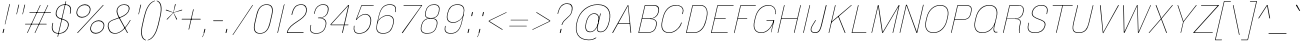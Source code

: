 SplineFontDB: 3.2
FontName: MFEKSans-Thin
FullName: MFEK Sans Thin
FamilyName: MFEK Sans Thin
Weight: Thin
Copyright: 
Version: 0.1
ItalicAngle: -13
UnderlinePosition: -200
UnderlineWidth: 100
Ascent: 1600
Descent: 400
InvalidEm: 0
LayerCount: 2
Layer: 0 0 "Back" 1
Layer: 1 0 "Fore" 0
XUID: [1021 31 -699969567 16487490]
FSType: 0
OS2Version: 0
OS2_WeightWidthSlopeOnly: 0
OS2_UseTypoMetrics: 1
CreationTime: 1460762150
ModificationTime: 1696266856
PfmFamily: 33
TTFWeight: 100
TTFWidth: 5
LineGap: 0
VLineGap: 0
OS2TypoAscent: 2500
OS2TypoAOffset: 0
OS2TypoDescent: -850
OS2TypoDOffset: 0
OS2TypoLinegap: 0
OS2WinAscent: 2500
OS2WinAOffset: 0
OS2WinDescent: 850
OS2WinDOffset: 0
HheadAscent: 2500
HheadAOffset: 0
HheadDescent: -850
HheadDOffset: 0
OS2CapHeight: 1500
OS2XHeight: 1040
OS2FamilyClass: 2053
OS2Vendor: 'it* '
OS2UnicodeRanges: 00000001.00000000.00000000.00000000
Lookup: 258 0 0 "kerning yeah boi" { "say cheese" [300,0,4] } ['kern' ('DFLT' <'dflt' > 'grek' <'dflt' > 'latn' <'dflt' > ) ]
MarkAttachClasses: 1
DEI: 91125
KernClass2: 30 23 "say cheese"
 73 A Agrave Aacute Acircumflex Atilde Adieresis Aring Amacron Abreve Aogonek
 96 D O Ograve Oacute Ocircumflex Otilde Odieresis Oslash Dcaron Dcroat Omacron Obreve Ohungarumlaut
 81 E AE Egrave Eacute Ecircumflex Edieresis Emacron Ebreve Edotaccent Eogonek Ecaron
 1 F
 39 G Gcircumflex Gbreve Gdotaccent uni0122
 104 J U Ugrave Uacute Ucircumflex Udieresis IJ Jcircumflex Utilde Umacron Ubreve Uring Uhungarumlaut Uogonek
 11 K X uni0136
 23 L Lacute uni013B Lslash
 1 P
 1 Q
 23 R Racute uni0156 Rcaron
 36 S Sacute Scircumflex Scedilla Scaron
 21 T uni0162 Tcaron Tbar
 1 V
 53 W Wcircumflex Wgrave Wacute Wdieresis uni1E86 uni1E88
 30 Y Ycircumflex Ydieresis Ygrave
 26 Z Zacute Zdotaccent Zcaron
 73 a agrave aacute acircumflex atilde adieresis aring amacron abreve aogonek
 172 b e o p egrave eacute ecircumflex edieresis ograve oacute ocircumflex otilde odieresis oslash thorn emacron ebreve edotaccent eogonek ecaron omacron obreve ohungarumlaut oe
 8 f florin
 39 g gcircumflex gbreve gdotaccent uni0123
 40 h m n hbar nacute ncaron napostrophe eng
 24 k x uni0137 kgreenlandic
 81 q u ugrave uacute ucircumflex udieresis utilde umacron ubreve uring uhungarumlaut
 16 r uni0157 rcaron
 36 s sacute scircumflex scedilla scaron
 14 t uni0163 tbar
 81 v w y yacute ydieresis wcircumflex wgrave wacute wdieresis uni1E87 uni1E89 ygrave
 26 z zacute zdotaccent zcaron
 73 A Agrave Aacute Acircumflex Atilde Adieresis Aring Amacron Abreve Aogonek
 173 C G O Q Ccedilla Ograve Oacute Ocircumflex Otilde Odieresis Oslash Cacute Ccircumflex Cdotaccent Ccaron Gcircumflex Gbreve Gdotaccent uni0122 Omacron Obreve Ohungarumlaut OE
 13 J Jcircumflex
 36 S Sacute Scircumflex Scedilla Scaron
 21 T uni0162 Tcaron Tbar
 87 U Ugrave Uacute Ucircumflex Udieresis Utilde Umacron Ubreve Uring Uhungarumlaut Uogonek
 1 V
 53 W Wcircumflex Wgrave Wacute Wdieresis uni1E86 uni1E88
 1 X
 30 Y Ycircumflex Ydieresis Ygrave
 26 Z Zacute Zdotaccent Zcaron
 76 a agrave aacute acircumflex atilde adieresis aring ae amacron abreve aogonek
 228 c d e o q ccedilla egrave eacute ecircumflex edieresis ograve oacute ocircumflex otilde odieresis oslash cacute ccircumflex cdotaccent ccaron dcaron dcroat emacron ebreve edotaccent eogonek ecaron omacron obreve ohungarumlaut oe
 1 f
 39 g gcircumflex gbreve gdotaccent uni0123
 55 m n p r nacute uni0146 ncaron eng racute uni0157 rcaron
 36 s sacute scircumflex scedilla scaron
 21 t uni0163 tcaron tbar
 87 u ugrave uacute ucircumflex udieresis utilde umacron ubreve uring uhungarumlaut uogonek
 93 v w y yacute ydieresis wcircumflex ycircumflex wgrave wacute wdieresis uni1E87 uni1E89 ygrave
 1 x
 26 z zacute zdotaccent zcaron
 0 {24560-31331 64,17,69,-104,-21,127,0,0,64,17,69,-104,-21,127,0,0,48,-61,-17,121,121,85,0,0,-16,95,99,122,121,85,0,0,-32,111,98,122,121,85,0,0,-80,-32,99,122,121,85,0,0,-32,-79,98,122,121,85,0,0,-112,44,98,122,121,85,0,0,64,-7,98,122,121,85,0,0,64,-7,98,122,121,85,0,0,-112,17,69,-104,-21,127,0,0,-112,17,69,-104,-21,127,0,0,-64,50,101,122,121,85,0,0,-64,50,101,122,121,85,0,0,0,104,100,122,121,85,0,0,64,69,102,122,121,85,0,0,-64,17,69,-104,-21,127,0,0,-64,17,69,-104,-21,127,0,0,-96,-14,-17,121,121,85,0,0,-96,-14,-17,121,121,85,0,0,-32,85,63,122,121,85,0,0,-32,85,63,122,121,85,0,0,-16,17,69,-104,-21,127,0,0,-16,17,69,-104,-21,127,0,0,0,18,69,-104,-21,127,0,0,0,18,69,-104,-21,127,0,0,16,18,69,-104,-21,127,0,0,16,18,69,-104,-21,127,0,0,32,-52,44,122,121,85,0,0,48,-100,40,122,121,85,0,0,-32,-77,64,122,121,85,0,0,-48,-56,49,122,121,85,0,0,64,18,69,-104,-21,127,0,0,64,18,69,-104,-21,127,0,0,-4,-1,-1,-1,-5,-50,-1,-33,-1,31,121,61,127,8,111,99,0,10,69,-104,-21,127,0,0,0,0,0,0,0,0,0,0,1,0,0,0,0,0,0,0,0,48,-44,0,0,0,0,0,0,48,-44,0,0,0,0,0,-48,116,48,-104,-21,127,0,0,64,-118,48,-104,-21,127,0,0,0,0,0,0,0,0,0,0,112,99,-101,121,121,85,0,0,-112,99,-101,121,121,85,0,0,111,85,-1,-118,-1,127,0,0,111,85,-1,-118,-1,127,0,0,0,0,0,0,0,0,0,0,0,0,0,0,0,0,0,0,0,0,0,0,0,0,0,0,1,0,0,0,0,0,0,0,2,0,0,0,0,0,0,0,-72,60,69,-104,-21,127,0,0,0,0,0,0,0,0,0,0,-1,-1,-1,-1,-1,-1,-1,-1,-40,60,66,-104,-21,127,0,0,0,0,0,0,0,0,0,0,96,-35,-95,121,121,85,0,0,-80,-40,-95,121,121,85,0,0,48,-49,-95,121,121,85,0,0,32,-54,-95,121,121,85,0,0,32,-60,-95,121,121,85,0,0,112,-65,-95,121,121,85,0,0,0,0,0,0,0,0,0,0,-32,48,-101,121,121,85,0,0,-80,54,-101,121,121,85,0,0,80,73,-101,121,121,85,0,0,32,-82,-95,121,121,85,0,0,0,66,-101,121,121,85,0,0,48,64,-101,121,121,85,0,0,108,34,10,-105,-21,127,0,0,108,44,10,-105,-21,127,0,0,108,38,10,-105,-21,127,0,0,80,-60,-81,121,121,85,0,0,48,-39,-95,121,121,85,0,0,112,-44,-95,121,121,85,0,0,0,-53,-95,121,121,85,0,0,-32,-59,-95,121,121,85,0,0,-32,-65,-95,121,121,85,0,0,-112,-32,-95,121,121,85,0,0,48,-69,-95,121,121,85,0,0,0,-73,-95,121,121,85,0,0,-48,-78,-95,121,121,85,0,0,-112,-82,-95,121,121,85,0,0,-48,-87,-95,121,121,85,0,0,-80,119,-97,121,121,85,0,0,0,0,0,0,0,0,0,0,0,0,0,0,0,0,0,0,0,0,0,0,0,0,0,0,48,31,103,122,121,85,0,0,0,0,0,0,0,0,0,0,0,0,0,0,0,0,0,0,0,0,0,0,0,0,0,0,-121,40,-83,-5,0,0,0,0,-61,20,69,-104,-21,127,0,0,-61,20,69,-104,-21,127,0,0,-61,20,69,-104,-21,127,0,0,-61,20,69,-104,-21,127,0,0,-61,20,69,-104,-21,127,0,0,-61,20,69,-104,-21,127,0,0,-61,20,69,-104,-21,127,0,0,-60,20,69,-104,-21,127,0,0,0,0,0,0,0,0,0,0,0,0,0,0,0,0,0,0,0,0,0,0,0,0,0,0,0,0,0,0,0,0,0,0,32,21,69,-104,-21,127,0,0,2,0,0,0,0,0,0,0,-1,-1,-1,-1,-1,-1,-1,-1,0,0,0,0,0,0,0,0,0,40,69,-104,-21,127,0,0,-1,-1,-1,-1,-1,-1,-1,-1,0,0,0,0,0,0,0,0,0,6,69,-104,-21,127,0,0,0,0,0,0,0,0,0,0,0,0,0,0,0,0,0,0,0,0,0,0,0,0,0,0,-1,-1,-1,-1,0,0,0,0,0,0,0,0,0,0,0,0,0,0,0,0,0,0,0,0,-128,-45,68,-104,-21,127,0,0,-124,32,-83,-5,0,0,0,0,0,0,0,0,0,0,0,0,0,0,0,0,0,0,0,0,0,0,0,0,0,0,0,0,0,0,0,0,0,0,0,0,0,0,0,0,0,0,0,0,0,0,0,0,0,0,0,0,0,0,0,0,0,0,0,0,0,0,0,0,0,0,0,0,0,0,0,0,0,0,0,0,0,0,0,0,0,0,0,0,0,0,0,0,0,0,0,0,0,0,0,0,0,0,0,0,0,8,69,-104,-21,127,0,0,1,0,0,0,0,0,0,0,-1,-1,-1,-1,-1,-1,-1,-1,0,0,0,0,0,0,0,0,16,40,69,-104,-21,127,0,0,-1,-1,-1,-1,-1,-1,-1,-1,0,0,0,0,0,0,0,0,0,7,69,-104,-21,127,0,0,0,0,0,0,0,0,0,0,0,0,0,0,0,0,0,0,0,0,0,0,0,0,0,0,0,0,0,0,0,0,0,0,0,0,0,0,0,0,0,0,0,0,0,0,0,0,0,0,-128,-45,68,-104,-21,127,0,0,64,20,69,-104,-21,127,0,0,32,21,69,-104,-21,127,0,0,0,8,69,-104,-21,127,0,0,48,-18,41,-104,-21,127,0,0,64,92,-97,121,121,85,0,0,-112,98,-97,121,121,85,0,0,0,0,0,0,0,0,0,0,0,0,0,0,0,0,0,0,16,115,-101,121,121,85,0,0,0,0,0,0,0,0,0,0,0,0,0,0,0,0,0,0,0,0,0,0,0,0,0,0,0,0,0,0,0,0,0,0,0,0,0,0,0,0,0,0,0,0,0,0,0,0,0,0,0,0,0,0,0,0,0,0,0,0,0,0,0,0,0,0,0,0,0,0,0,0,0,0,0,0,0,0,0,0,0,0,0,0,0,0,0,0,0,0,0,0,0,0,0,0,0,0,0,0,0,0,0,0,0,0,0,0,0,0,0,0,0,0,0,0,0,0,0,0,0,0,0,0,0,0,0,0,0,0,0,0,0,0,0,0,0,0,0,0,0,0,0,0,0,0,0,0,0,0,0,0,0,0,0,0,0,0,0,0,0,0,0,0,0,0,0,0,0,0,0,0,0,0,0,0,0,0,0,0,0,0,0,0,0,0,0,0,0,0,0,0,0,0,0,0,0,0,0,0,0,0,0,0,0,0,0,0,0,0,0,0,0,0,0,0,0,0,0,0,0,0,0,0,0,0,0,0,0,0,0,0,0,0,0,0,0,0,0,0,0,0,0,0,0,0,0,0,0,0,0,0,0,0,0,0,0,0,0,0,0,0,0,0,0,0,0,0,0,0,0,0,0,0,0,0,0,0,0,0,0,0,0,0,0,0,0,0,0,0,0,0,0,0,0,0,0,0,0,0,0,0,0,0,0,0,0,0,0,0,0,0,0,0,0,0,0,0,0,0,0,0,0,0,0,0,0,0,0,0,0,0,0,0,0,0,0,0,0,0,0,0,0,0,0,0,0,0,0,0,0,0,0,0,0,0,0,0,0,0,0,0,0,0,0,0,0,0,0,0,0,0,0,0,0,0,0,0,120,66,-1,-118,-1,127,0,0,3,0,0,0,0,0,0,0,0,0,0,0,0,0,0,0,0,0,0,0,0,0,0,0,0,0,0,0,0,0,0,0,80,80,-97,121,121,85,0,0,-128,-116,-97,121,121,85,0,0,-80,-14,-95,121,121,85,0,0,0,0,0,0,0,0,0,0,32,0,0,0,0,0,0,0,96,-1,-102,121,121,85,0,0,36,2,0,0,2,0,0,0,0,0,0,0,0,0,0,0,0,0,0,0,0,0,0,0,0,0,0,0,0,0,0,0,32,-29,-95,121,121,85,0,0,0,0,0,0,0,0,0,0,0,0,0,0,0,0,0,0,0,0,0,0,0,0,0,0,0,0,0,0,0,0,0,0,0,0,0,0,0,0,0,0,0,0,0,0,0,0,0,0,0,0,0,0,0,0,0,0,0,0,0,0,0,0,0,0,-96,-38,-95,121,121,85,0,0,-32,-43,-95,121,121,85,0,0,112,-52,-95,121,121,85,0,0,80,-57,-95,121,121,85,0,0,80,-63,-95,121,121,85,0,0,-96,-68,-95,121,121,85,0,0,0,0,0,0,0,0,0,0,112,-72,-95,121,121,85,0,0,64,-76,-95,121,121,85,0,0,0,-80,-95,121,121,85,0,0,80,-85,-95,121,121,85,0,0,16,121,-97,121,121,85,0,0,-96,76,-97,121,121,85,0,0,0,0,0,0,0,0,0,0,0,0,0,0,0,0,0,0,0,0,0,0,0,0,0,0,0,0,0,0,0,0,0,0,0,0,0,0,0,0,0,0,0,0,0,0,0,0,0,0,0,0,0,0,0,0,0,0,0,0,0,0,0,0,0,0,0,0,0,0,0,0,0,0,0,0,0,0,0,0,0,0,0,0,0,0,0,0,0,0,0,0,0,0,0,0,0,0,0,0,0,0,0,0,0,0,0,0,0,0,0,0,0,0,0,0,0,0,0,0,0,0,0,0,0,0,0,0,0,0,0,0,0,0,0,0,0,0,0,0,0,0,0,0,0,0,0,0,0,0,0,0,0,0,0,0,0,0,0,0,0,0,0,0,0,0,0,0,0,0,0,0,0,0,0,0,0,0,0,0,0,0,0,0,0,0,0,0,0,0,0,0,0,0,0,0,0,0,0,0,0,0,0,0,0,0,0,0,0,0,0,0,0,0,0,0,0,0,0,0,0,0,0,0,0,0,-80,25,69,-104,-21,127,0,0,0,0,0,0,0,0,0,0,0,0,0,0,0,0,0,0,32,112,15,-105,-21,127,0,0,34,112,15,-105,-21,127,0,0,36,112,15,-105,-21,127,0,0,-64,-64,49,-103,-21,127,0,0,-59,-64,49,-103,-21,127,0,0,-57,-64,49,-103,-21,127,0,0,-55,-64,49,-103,-21,127,0,0,-53,-64,49,-103,-21,127,0,0,-50,-64,49,-103,-21,127,0,0,-49,-64,49,-103,-21,127,0,0,2,2,1,0,1,0,1,1,1,1,1,1,1,1,0,0,0,0,0,0,0,0,0,0,0,0,0,0,0,0,0,0,0,0,0,0,0,0,0,0,0,0,0,0,0,0,0,0,0,0,0,0,0,0,0,0,0,0,0,0,0,0,0,0,0,0,0,0,0,0,0,0,64,-13,-95,121,121,85,0,0,0,0,0,0,0,0,0,0,0,0,0,0,0,0,0,0,0,0,0,0,0,0,0,0,0,0,0,0,0,0,0,0,0,0,0,0,0,0,0,0,0,0,0,0,0,0,0,0,0,0,0,0,0,0,0,0,0,0,0,0,0,0,0,0,0,0,0,0,0,0,0,0,0,0,0,0,0,0,0,0,0,0,0,0,0,0,0,0,0,0,0,0,0,0,0,0,0,0,0,0,0,0,0,0,0,0,0,0,0,0,0,0,0,0,0,0,0,0,0,0,0,0,0,0,0,0,0,0,0,0,0,0,0,0,0,0,0,0,0,0,0,0,0,0,0,0,0,0,0,0,0,0,0,0,0,0,0,0,0,0,0,0,0,0,0,0,0,0,0,0,0,0,0,0,0,0,0,0,0,0,0,0,0,0,-80,-123,-82,121,121,85,0,0,10,0,0,0,0,0,0,0,0,0,0,0,0,0,0,0,0,0,0,0,0,0,0,0,0,0,0,0,0,0,0,0,101,-71,65,-104,-21,127,0,0,100,0,0,0,0,0,0,0,45,0,0,0,0,0,0,0,0,8,0,0,0,0,0,0,76,4,0,0,0,0,0,0,0,0,0,0,0,0,0,0,0,0,0,0,0,0,0,0,0,0,0,0,0,0,0,0,0,0,0,0,0,0,0,0,0,0,0,0,0,0,0,0,0,0,0,0,0,0,0,0,0,0,0,0,0,0,0,0,0,0,0,0,0,0,0,0,0,0,0,0,0,0,0,0,0,0,0,0,0,0,0,0,0,0,0,0,0,0,0,0,0,0,0,0,0,0,0,0,0,0,0,0,0,0,0,0,0,0,0,0,0,0,0,0,0,0,0,0,0,0,0,0,0,0,0,0,0,0,0,0,0,0,0,0,0,0,0,0,0,0,0,0,0,0,0,0,0,0,0,0,0,0,0,0,0,0,0,0,0,0,0,0,0,0,0,0,0,0,0,0,0,0,0,0,0,0,0,0,0,0,0,0,0,0,0,0,0,0,0,0,0,0,0,0,23,124,7,0,0,0,0,0,0,16,0,0,0,0,0,0,0,0,0,0,0,0,0,0,0,0,0,0,0,0,0,0,0,0,0,0,0,0,0,0,0,0,0,0,0,0,0,0,0,0,0,0,0,0,0,0,16,0,0,0,0,0,0,0,0,0,0,0,0,0,0,0,0,0,0,0,0,0,0,0,0,0,0,0,0,0,0,0,0,0,0,0,0,0,0,0,16,0,0,0,0,0,0,0,4,0,0,0,0,0,0,0,46,-110,111,-67,-15,51,-4,-77,-48,-63,-62,-105,-21,127,0,0,0,-64,-62,-105,-21,127,0,0,4,0,0,0,0,0,0,0,46,-110,-49,-70,-15,51,-4,-77,-56,-63,-62,-105,-21,127,0,0,0,-64,-62,-105,-21,127,0,0,4,0,0,0,0,0,0,0,46,-110,-17,-125,-5,51,-4,-77,80,-63,-62,-105,-21,127,0,0,0,-64,-62,-105,-21,127,0,0,4,0,0,0,0,0,0,0,46,-110,-17,125,-5,51,-4,-77,104,-63,-62,-105,-21,127,0,0,0,-64,-62,-105,-21,127,0,0,4,0,0,0,0,0,0,0,46,-110,-113,125,-5,51,-4,-77,96,-63,-62,-105,-21,127,0,0,0,-64,-62,-105,-21,127,0,0,4,0,0,0,0,0,0,0,46,-110,-49,73,-43,51,-4,-77,-120,-63,-62,-105,-21,127,0,0,0,-64,-62,-105,-21,127,0,0,4,0,0,0,0,0,0,0,46,-110,-17,73,-43,51,-4,-77,-128,-63,-62,-105,-21,127,0,0,0,-64,-62,-105,-21,127,0,0,4,0,0,0,0,0,0,0,46,-110,-113,73,-43,51,-4,-77,120,-63,-62,-105,-21,127,0,0,0,-64,-62,-105,-21,127,0,0,4,0,0,0,0,0,0,0,46,-110,111,10,-63,46,-4,-77,0,0,0,0,0,0,0,0,0,0,0,0,0,0,0,0,4,0,0,0,0,0,0,0,46,-110,15,42,75,-13,-39,-26,0,0,0,0,0,0,0,0,8,112,-2,119,121,85,0,0,4,0,0,0,0,0,0,0,46,-110,47,-72,66,-13,-39,-26,0,0,0,0,0,0,0,0,8,112,-2,119,121,85,0,0,4,0,0,0,0,0,0,0,46,-110,111,-43,-116,51,-4,-77,0,0,0,0,0,0,0,0,0,-16,-97,-105,-21,127,0,0,4,0,0,0,0,0,0,0,46,-110,-49,109,-97,51,-4,-77,0,0,0,0,0,0,0,0,0,-16,-97,-105,-21,127,0,0,4,0,0,0,0,0,0,0,46,-110,79,126,-127,51,-4,-77,0,0,0,0,0,0,0,0,0,-16,-97,-105,-21,127,0,0,4,0,0,0,0,0,0,0,46,-110,-49,52,-97,51,-4,-77,0,0,0,0,0,0,0,0,0,-16,-97,-105,-21,127,0,0,4,0,0,0,0,0,0,0,46,-110,-17,-43,108,-13,-39,-26,0,0,0,0,0,0,0,0,8,112,-2,119,121,85,0,0,0,0,0,0,0,0,0,0,0,0,0,0,0,0,0,0,0,0,0,0,0,0,0,0,0,0,0,0,0,0,0,0,0,0,0,0,0,0,0,0,0,0,0,0,0,0,0,0,0,0,0,0,0,0,0,0,0,0,0,0,0,0,0,0,0,0,0,0,0,0,0,0,0,0,0,0,0,0,0,0,0,0,0,0,0,0,0,0,0,0,0,0,0,0,0,0,0,0,0,0,0,0,0,0,0,0,0,0,0,0,0,0,0,0,0,0,0,0,0,0,0,0,0,0,0,0,0,0,0,0,0,0,0,0,0,0,0,0,0,0,0,0,0,0,0,0,0,0,0,0,0,0,0,0,0,0,0,0,0,0,0,0,0,0,0,0,0,0,0,0,0,0,0,0,0,0,0,0,0,0,0,0,0,0,0,0,0,0,0,0,0,0,0,0,0,0,0,0,0,0,0,0,0,0,0,0,0,0,0,0,0,0,0,0,0,0,0,0,0,0,0,0,0,0,0,0,0,0,0,0,0,0,0,0,0,0,0,0,0,0,0,0,0,0,0,0,0,0,0,0,0,0,0,0,0,0,0,0,0,0,0,0,0,0,0,0,0,0,0,0,0,0,0,0,0,0,0,0,0,0,0,0,0,0,0,0,0,0,0,0,0,0,0,0,0,0,0,0,0,0,0,0,0,0,0,0,0,0,0,0,0,0,0,0,0,0,0,0,0,0,0,0,0,0,0,0,0,0,0,0,0,0,0,0,0,0,0,0,0,0,0,0,0,0,0,0,0,0,0,0,0,0,0,0,0,0,0,0,0,0,0,0,0,0,0,0,0,0,0,0,0,0,0,0,0,0,0,0,0,0,0,0,0,0,0,0,0,0,0,0,0,0,0,0,0,0,0,0,0,0,0,0,0,0,0,0,0,0,0,0,0,0,0,0,0,0,0,0,0,0,0,0,0,0,0,0,0,0,0,0,0,0,0,0,0,0,0,0,0,0,0,0,0,0,0,0,0,0,0,0,0,0,0,0,0,0,0,0,0,0,0,0,0,0,0,0,0,0,0,0,0,0,0,0,0,0,0,0,0,0,0,0,0,0,0,0,0,0,0,0,0,0,0,0,0,0,0,0,0,0,0,0,0,0,0,0,0,0,0,0,0,0,0,0,0,0,0,0,0,0,0,0,0,0,0,0,0,0,0,0,0,0,0,0,0,0,0,0,0,0,0,0,0,0,0,0,0,0,0,0,0,0,0,0,0,0,0,0,0,0,0,0,0,0,0,0,0,0,0,0,0,0,0,0,0,0,0,0,0,0,0,0,0,0,0,0,0,0,0,0,0,0,0,0,0,0,0,0,0,0,0,0,0,0,0,0,0,0,0,0,0,0,0,0,0,0,0,0,0,0,0,0,0,0,0,0,0,0,0,0,0,0,0,0,0,0,0,0,0,0,0,0,0,0,0,0,0,0,0,0,0,0,0,0,0,0,0,0,0,0,0,0,0,0,0,0,0,0,0,0,0,0,0,0,0,0,0,0,0,0,0,0,0,0,0,0,0,0,0,0,0,0,0,0,0,0,0,0,0,0,0,0,0,0,0,0,0,0,0,0,0,0,0,0,0,0,0,0,0,0,0,0,0,0,0,0,0,0,0,0,0,0,0,0,0,0,0,0,0,0,0,0,0,0,0,0,0,0,0,0,0,0,0,0,0,0,0,0,0,0,0,0,0,0,0,0,0,0,0,0,0,0,0,0,0,0,0,0,0,0,0,0,0,0,0,0,0,0,0,0,0,0,0,0,0,0,0,0,0,0,0,0,0,0,0,0,0,0,0,0,0,0,0,0,0,0,0,0,0,0,0,0,0,0,0,0,0,0,0,0,0,0,0,0,0,0,0,0,0,0,0,0,0,0,0,0,0,0,0,0,0,0,0,0,0,0,0,0,0,0,0,0,0,0,0,0,0,0,0,0,0,0,0,0,0,0,0,0,0,0,0,0,0,0,0,0,0,0,0,0,0,0,0,0,0,0,0,0,0,0,0,0,0,0,0,0,0,0,0,0,0,0,0,0,0,0,0,0,0,0,0,0,0,0,0,0,0,0,0,0,0,0,0,0,0,0,0,0,0,0,0,0,0,0,0,0,0,0,0,0,0,0,0,0,0,0,0,0,0,0,0,0,0,0,0,0,0,0,0,0,0,0,0,0,0,0,0,0,0,0,0,0,0,0,0,0,0,0,0,0,0,0,0,0,0,0,0,0,0,0,0,0,0,0,0,0,0,0,0,0,0,0,0,0,0,0,0,0,0,0,0,0,0,0,0,0,0,0,0,0,0,0,0,0,0,0,0,0,0,0,0,0,0,0,0,0,0,0,0,0,0,0,0,0,0,0,0,0,0,0,0,0,0,0,0,0,0,0,0,0,0,0,0,0,0,0,0,0,0,0,0,0,0,0,0,0,0,0,0,0,0,0,0,0,0,0,0,0,0,0,0,0,0,0,0,0,0,0,0,0,0,0,0,0,0,0,0,0,0,0,0,0,0,0,0,0,0,0,0,0,0,0,0,0,0,0,0,0,0,0,0,0,0,0,0,0,0,0,0,0,0,0,0,0,0,0,0,0,0,0,0,0,0,0,0,0,0,0,0,0,0,0,0,0,0,0,0,0,0,0,0,0,0,0,0,0,0,0,0,0,0,0,0,0,0,0,0,0,0,0,0,0,0,0,0,0,0,0,0,0,0,0,0,0,0,0,0,0,0,0,0,0,0,0,0,0,0,0,0,0,0,0,0,0,0,0,0,0,0,0,0,0,0,0,0,0,0,0,0,0,0,0,0,0,0,0,0,0,0,0,0,0,0,0,0,0,0,0,0,0,0,0,0,0,0,0,0,0,0,0,0,0,0,0,0,0,0,0,0,0,0,0,0,0,0,0,0,0,0,0,0,0,0,0,0,0,0,0,0,0,0,0,0,0,0,0,0,0,0,0,0,0,0,0,0,0,0,0,0,0,0,0,0,0,0,0,0,0,0,0,0,0,0,0,0,0,0,0,0,0,0,0,0,0,0,0,0,0,0,0,0,0,0,0,0,0,0,0,0,0,0,0,0,0,0,0,0,0,0,0,0,0,0,0,0,0,0,0,0,0,0,0,0,0,0,0,0,0,0,0,0,0,0,0,0,0,0,0,0,0,0,0,0,0,0,0,0,0,0,0,0,0,0,0,0,0,0,0,0,0,0,0,0,0,0,0,0,0,0,0,0,0,0,0,0,0,0,0,0,0,0,0,0,0,0,0,0,0,0,0,0,0,0,0,0,0,0,0,0,0,0,0,0,0,0,0,0,0,0,0,0,0,0,0,0,0,0,0,0,0,0,0,0,0,0,0,0,0,0,0,0,0,0,0,0,0,0,0,0,0,0,0,0,0,0,0,0,0,0,0,0,0,0,0,0,0,0,0,0,0,0,0,0,0,0,0,0,0,0,0,0,0,0,0,0,0,0,0,0,0,0,0,0,0,0,0,0,0,0,0,0,0,0,0,0,0,0,0,0,0,0,0,0,0,0,0,0,0,0,0,0,0,0,0,0,0,0,0,0,0,0,0,0,0,0,0,0,0,0,0,0,0,0,0,0,0,0,0,0,0,0,0,0,0,0,0,0,0,0,0,0,0,0,0,0,0,0,0,0,0,0,0,0,0,0,0,0,0,0,0,0,0,0,0,0,0,0,0,0,0,0,0,0,0,0,0,0,0,0,0,0,0,0,0,0,0,0,0,0,0,0,0,0,0,0,0,0,0,0,0,0,0,0,0,0,0,0,0,0,0,0,0,0,0,0,0,0,0,0,0,0,0,0,0,0,0,0,0,0,0,0,0,0,0,0,0,0,0,0,0,0,0,0,0,0,0,0,0,0,0,0,0,0,0,0,0,0,0,0,0,0,0,0,0,0,0,0,0,0,0,0,0,0,0,0,0,0,0,0,0,0,0,0,0,0,0,0,0,0,0,0,0,0,0,0,0,0,0,0,0,0,0,0,0,0,0,0,0,0,0,0,0,0,0,0,0,0,0,0,0,0,0,0,0,0,0,0,0,0,0,0,0,0,0,0,0,0,0,0,0,0,0,0,0,0,0,0,0,0,0,0,0,0,0,0,0,0,0,0,0,0,0,0,0,0,0,0,0,0,0,0,0,0,0,0,0,0,0,0,0,0,0,0,0,0,0,0,0,0,0,0,0,0,0,0,0,0,0,0,0,0,0,0,0,0,0,0,0,0,0,0,0,0,0,0,0,0,0,0,0,0,0,0,0,0,0,0,0,0,0,0,0,0,0,0,0,0,0,0,0,0,0,0,0,0,0,0,0,0,0,0,0,0,0,0,0,0,0,0,0,0,0,0,0,0,0,0,0,0,0,0,0,0,0,0,0,0,0,0,0,0,0,0,0,0,0,0,0,0,0,0,0,0,0,0,0,0,0,0,0,0,0,0,0,0,0,0,0,0,0,0,0,0,0,0,0,0,0,0,0,0,0,0,0,0,0,0,0,0,0,0,0,0,0,0,0,0,0,0,0,0,0,0,0,0,0,0,0,0,0,0,0,0,0,0,0,0,0,0,0,0,0,0,0,0,0,0,0,0,0,0,0,0,0,0,0,0,0,0,0,0,0,0,0,0,0,0,0,0,0,0,0,0,0,0,0,0,0,0,0,0,0,0,0,0,0,0,0,0,0,0,0,0,0,0,0,0,0,0,0,0,0,0,0,0,0,0,0,0,0,0,0,0,0,0,0,0,0,0,0,0,0,0,0,0,0,0,0,0,0,0,0,0,0,0,0,0,0,0,0,0,0,0,0,0,0,0,0,0,0,0,0,0,0,0,0,0,0,0,0,0,0,0,0,0,0,0,0,0,0,0,0,0,0,0,0,0,0,0,0,0,0,0,0,0,0,0,0,0,0,0,0,0,0,0,0,0,0,0,0,0,0,0,0,0,0,0,0,0,0,0,0,0,0,0,0,0,0,0,0,0,0,0,0,0,0,0,0,0,0,0,0,0,0,0,0,0,0,0,0,0,0,0,0,0,0,0,0,0,0,0,0,0,0,0,0,0,0,0,0,0,0,0,0,0,0,0,0,0,0,0,0,0,0,0,0,0,0,0,0,0,0,0,0,0,0,0,0,0,0,0,0,0,0,0,0,0,0,0,0,0,0,0,0,0,0,0,0,0,0,0,0,0,0,0,0,0,0,0,0,0,0,0,0,0,0,0,0,0,0,0,0,0,0,0,0,0,0,0,0,0,0,0,0,0,0,0,0,0,0,0,0,0,0,0,0,0,0,0,0,0,0,0,0,0,0,0,0,0,0,0,0,0,0,0,0,0,0,0,0,0,0,0,0,0,0,0,0,0,0,0,0,0,0,0,0,0,0,0,0,0,0,0,0,0,0,0,0,0,0,0,0,0,0,0,0,0,0,0,0,0,0,0,0,0,0,0,0,0,0,0,0,0,0,0,0,0,0,0,0,0,0,0,0,0,0,0,0,1,0,0,0,0,0,0,0,0,0,0,0,0,0,0,0,0,0,0,0,0,0,0,0,0,0,0,0,0,0,0,0,46,-110,-113,25,63,51,-4,-77,46,-110,-49,99,63,51,-4,-77,46,-110,15,126,63,51,-4,-77,46,-110,47,116,63,51,-4,-77,46,-110,-49,19,63,51,-4,-77,46,-110,-17,16,63,51,-4,-77,46,-110,-49,30,63,51,-4,-77,46,-110,-49,17,63,51,-4,-77,46,-110,-113,-43,63,51,-4,-77,46,-110,-49,-62,63,51,-4,-77,46,-110,-17,-50,63,51,-4,-77,46,-110,-49,-14,63,51,-4,-77,46,-110,-113,-121,63,51,-4,-77,46,-110,-49,5,63,51,-4,-77,46,-110,-113,4,63,51,-4,-77,46,-110,-81,-54,62,51,-4,-77,46,-110,-113,59,63,51,-4,-77,46,-110,15,-81,63,51,-4,-77,46,-110,15,90,63,51,-4,-77,46,-110,-49,69,63,51,-4,-77,46,-110,111,10,63,51,-4,-77,46,-110,47,13,63,51,-4,-77,46,-110,-49,12,63,51,-4,-77,46,-110,-113,-44,62,51,-4,-77,46,-110,-17,-41,62,51,-4,-77,46,-110,95,-71,61,51,-4,-77,46,-110,-81,-53,62,51,-4,-77,46,-110,-113,59,48,51,-4,-77,46,-110,-17,14,48,51,-4,-77,46,-110,79,110,48,51,-4,-77,0,0,0,0,0,0,0,0,40,113,-51,-105,-21,127,0,0,0,0,0,0,0,0,0,0,0,0,0,0,0,0,0,0,0,0,0,0,0,0,0,0,0,0,0,0,0,0,0,0,0,0,0,0,1,0,0,0,0,0,0,0,0,0,0,0,0,0,0,0,0,0,0,0,0,0,0,0,0,0,0,0,1,0,0,0,0,0,0,0,48,0,0,0,0,0,0,0,-72,41,69,-104,-21,127,0,0,0,0,0,0,0,0,0,0,0,0,0,0,0,0,0,0,0,-23,-53,-105,-21,127,0,0,0,0,0,0,0,0,0,0,0,0,0,0,0,0,0,0,0,0,0,0,0,0,0,0,0,0,0,0,0,0,0,0,0,0,0,0,0,0,0,0,0,0,0,0,0,0,0,0,0,0,0,0,0,0,0,0,0,0,0,0,0,0,0,0,0,0,0,0,0,0,0,0,0,0,0,0,0,0,0,0,0,0,0,0,0,0,0,0,0,0,0,0,0,0,0,0,0,0,0,0,0,0,0,0,0,0,0,0,0,0,0,0,0,0,0,0,0,0,0,0,0,0,0,0,0,0,0,0,0,0,0,0,0,0,0,0,0,0,0,0,0,0,0,0,0,0,0,0,0,0,0,0,0,0,0,0,0,0,0,0,0,0,0,0,0,0,0,0,0,0,0,0,0,0,0,0,0,0,0,0,0,0,0,0,0,0,0,0,0,0,0,0,0,0,0,0,0,0,0,0,0,0,0,0,0,0,0,0,0,0,0,0,0,0,0,0,0,0,0,0,0,0,0,0,0,0,0,0,0,0,0,0,0,0,0,0,0,0,0,0,0,0,0,0,0,0,0,0,0,0,0,0,0,0,0,0,0,0,0,0,0,0,0,0,0,0,0,0,0,0,0,0,0,0,0,0,0,0,0,0,0,0,0,0,0,0,0,0,0,0,0,0,0,0,0,0,0,0,0,0,0,0,0,0,0,0,0,0,0,0,0,0,0,0,0,0,0,0,0,0,0,0,0,0,0,0,0,0,0,0,0,0,0,0,0,0,0,0,0,0,0,0,0,0,0,0,0,0,0,0,0,0,0,0,0,0,0,0,0,0,0,0,0,0,0,0,0,0,0,0,0,0,0,0,0,0,0,0,0,0,0,0,0,0,0,0,0,0,0,0,0,0,0,0,0,0,0,0,0,0,0,0,0,0,0,0,0,0,0,0,0,0,0,0,0,0,0,0,0,0,0,0,0,0,0,0,0,0,0,0,0,0,0,0,0,0,0,0,0,0,0,0,0,0,0,0,0,0,0,0,0,0,0,0,0,0,0,0,0,0,0,0,0,0,0,0,0,0,0,0,0,0,0,0,0,0,0,0,0,0,0,0,0,0,0,0,0,0,0,0,0,0,0,0,0,0,0,0,0,0} 0 {24560-31331 0,0,0,0,0,0,0,0,113,42,0,0,0,0,0,0,80,17,69,-104,-21,127,0,0,48,-61,-17,121,121,85,0,0,48,-61,-17,121,121,85,0,0,48,-61,-17,121,121,85,0,0,0,0,0,0,0,0,0,0,0,0,0,0,0,0,0,0,0,0,0,0,0,0,0,0,0,0,0,0,0,0,0,0,0,0,0,0,0,0,0,0,0,0,0,0,0,0,0,0,0,0,0,0,0,0,0,0,0,0,0,0,0,0,0,0,0,0,0,0,0,0,0,0,0,0,0,0,0,0,0,0,0,0,0,0,0,0,0,0,0,0,0,0,0,0,0,0,0,0,0,0,0,0,0,0,0,0,0,0,0,0,0,0,0,0,0,0,0,0,0,0,0,0,0,0,0,0,0,0,0,0,0,0,0,0,0,0,0,0,0,0,0,0,0,0,0,0,0,0,0,0,0,0,0,0,0,0,0,0,0,0,0,0,0,0,0,0,0,0,0,0,0,0,0,0,0,0,0,0,0,0,0,0,0,0,0,0,0,0,0,0,0,0,0,0,0,0,0,0,0,0,0,0,0,0,0,0,0,0,0,0,0,0,0,0,0,0,0,0,0,0,0,0,0,0,0,0,0,0,0,0,0,0,0,0,0,0,0,0,0,0,0,0,0,0,0,0,0,0,0,0,0,0,0,0,0,0,0,0,0,0,0,0,0,0,0,0,0,0,0,0,0,0,0,0,0,0,0,0,0,0,0,0,0,0,0,0,0,0,0,0,0,0,0,0,0,0,0,0,0,0,0,0,0,0,0,0,0,0,0,0,0,0,0,0,0,0,0,0,0,0,0,0,0,0,0,0,0,0,0,0,0,0,0,0,0,0,0,0,0,0,0,0,0,0,0,0,0,0,0,0,0,0,0,0,0,0,0,0,0,0,0,0,0,0,0,0,0,0,0,0,0,0,0,0,0,0,0,0,0,0,0,0,0,0,0,0,0,0,0,0,0,0,0,0,0,0,0,0,0,0,0,0,0,0,0,0,0,0,0,0,0,0,0,0,0,0,0,0,0,0,0,0,0,0,0,0,0,0,0,0,0,0,0,0,0,0,0,0,0,0,0,0,0,0,0,0,0,0,0,0,0,0,0,0,0,0,0,0,0,0,0,0,0,0,0,0,0,0,0,0,0,0,0,0,0,0,0,0,0,0,0,0,0,0,0,0,0,0,0,0,0,0,0,0,0,0,0,0,0,0,0,0,0,0,0,0,0,0,0,0,0,0,0,0,0,-1,-1,-1,-1,-1,0,0,0,-1,-1,-1,-1,-1,0,0,0,-1,-1,-1,-1,-1,0,0,0,-1,-1,-1,-1,-1,0,0,0,0,0,0,0,0,0,0,0,0,0,0,0,0,0,0,0,0,0,0,0,0,0,0,0,0,0,0,0,0,0,0,0,0,0,0,0,0,0,0,0,0,0,0,0,0,0,0,0,-1,-1,-1,-1,-1,0,0,0,-1,-1,-1,-1,-1,0,0,0,-1,-1,-1,-1,-1,0,0,0,-1,-1,-1,-1,-1,0,0,0,0,0,0,0,0,0,0,0,0,0,0,0,0,0,0,0,0,0,0,0,0,0,0,0,0,0,0,0,0,0,0,0,0,0,0,0,0,0,0,0,0,0,0,0,0,0,0,0,0,0,0,0,0,0,0,0,0,0,0,0,0,0,0,0,0,0,0,0,0,0,0,0,0,0,0,0,0,0,0,0,0,0,0,0,0,0,0,0,0,0,0,0,0,0,0,0,0,0,0,0,0,0,0,0,0,0,0,0,0,0,0,0,0,0,0,0,0,0,0,0,0,0,0,0,0,0,0,0,0,0,0,0,0,0,0,0,0,0,0,0,0,0,0,0,-1,-1,-1,-1,-1,0,0,0,-1,-1,-1,-1,-1,0,0,0,0,0,0,0,0,0,0,0,-1,-1,-1,-1,-1,0,0,0,-1,-1,-1,-1,-1,0,0,0,0,0,0,0,0,0,0,0,0,0,0,0,0,0,0,0,0,0,0,0,0,0,0,0,0,0,0,0,0,0,0,0,0,0,0,0,0,0,0,0,-1,-1,-1,-1,-1,0,0,0,-1,-1,-1,-1,-1,0,0,0,0,0,0,0,0,0,0,0,-1,-1,-1,-1,-1,0,0,0,-1,-1,-1,-1,-1,0,0,0,0,0,0,0,0,0,0,0,0,0,0,0,0,0,0,0,0,0,0,0,0,0,0,0,0,0,0,0,0,0,0,0,0,0,0,0,0,0,0,0,0,0,0,0,0,0,0,0,0,0,0,0,0,0,0,0,0,0,0,0,0,0,0,0,0,0,0,0,0,0,0,0,0,0,0,0,0,0,0,0,0,0,0,0,0,0,0,0,0,0,0,0,0,0,0,0,0,0,0,0,0,0,0,0,0,0,0,0,0,0,0,0,0,0,0,0,0,0,0,0,0,0,0,0,0,0,0,0,0,0,0,0,0,0,0,0,0,0,0,0,0,0,0,0,0,0,0,0,0,0,0,0,0,0,0,0,0,0,0,0,-1,-1,-1,-1,-1,0,0,0,-1,-1,-1,-1,-1,0,0,0,-1,-1,-1,-1,-1,0,0,0,0,0,0,0,0,0,0,0,-1,-1,-1,-1,-1,0,0,0,-1,-1,-1,-1,-1,0,0,0,0,0,0,0,0,0,0,0,0,0,0,0,0,0,0,0,0,0,0,0,0,0,0,0,0,0,0,0,0,0,0,0,-1,-1,-1,-1,-1,0,0,0,-1,-1,-1,-1,-1,0,0,0,-1,-1,-1,-1,-1,0,0,0,0,0,0,0,0,0,0,0,-1,-1,-1,-1,-1,0,0,0,-1,-1,-1,-1,-1,0,0,0,-1,-1,-1,-1,-1,0,0,0,-1,-1,-1,-1,-1,0,0,0,-1,-1,-1,-1,-1,0,0,0,-1,-1,-1,-1,-1,0,0,0,0,0,0,0,0,0,0,0,0,0,0,0,0,0,0,0,0,0,0,0,0,0,0,0,0,0,0,0,0,0,0,0,0,0,0,0,0,0,0,0,0,0,0,0,0,0,0,0,0,0,0,0,0,0,0,0,0,0,0,0,0,0,0,0,0,0,0,0,0,0,0,0,0,0,0,0,0,0,0,0,0,0,0,0,0,0,0,0,0,0,0,0,0,0,0,0,0,0,0,0,0,0,0,0,-1,-1,-1,-1,-1,0,0,0,-1,-1,-1,-1,-1,0,0,0,0,0,0,0,0,0,0,0,0,0,0,0,0,0,0,0,0,0,0,0,0,0,0,0,-1,-1,-1,-1,-1,0,0,0,0,0,0,0,0,0,0,0,-1,-1,-1,-1,-1,0,0,0,0,0,0,0,0,0,0,0,0,0,0,0,0,0,0,0,-1,-1,-1,-1,-1,0,0,0,-1,-1,-1,-1,-1,0,0,0,0,0,0,0,0,0,0,0,0,0,0,0,0,0,0,0,-1,-1,-1,-1,-1,0,0,0,0,0,0,0,0,0,0,0,-1,-1,-1,-1,-1,0,0,0,0,0,0,0,0,0,0,0,-1,-1,-1,-1,-1,0,0,0,-1,-1,-1,-1,-1,0,0,0,0,0,0,0,0,0,0,0,0,0,0,0,0,0,0,0,0,0,0,0,0,0,0,0,0,0,0,0,0,0,0,0,0,0,0,0,0,0,0,0,0,0,0,0,0,0,0,0,0,0,0,0,0,0,0,0,0,0,0,0,0,0,0,0,0,0,0,0,0,0,0,0,0,0,0,0,0,0,0,0,-1,-1,-1,-1,-1,0,0,0,0,0,0,0,0,0,0,0,-1,-1,-1,-1,-1,0,0,0,-1,-1,-1,-1,-1,0,0,0,-1,-1,-1,-1,-1,0,0,0,0,0,0,0,0,0,0,0,-1,-1,-1,-1,-1,0,0,0,0,0,0,0,0,0,0,0,-1,-1,-1,-1,-1,0,0,0,0,0,0,0,0,0,0,0,-1,-1,-1,-1,-1,0,0,0,0,0,0,0,0,0,0,0,-1,-1,-1,-1,-1,0,0,0,-1,-1,-1,-1,-1,0,0,0,-1,-1,-1,-1,-1,0,0,0,0,0,0,0,0,0,0,0,0,0,0,0,0,0,0,0,-1,-1,-1,-1,-1,0,0,0,0,0,0,0,0,0,0,0,-1,-1,-1,-1,-1,0,0,0,0,0,0,0,0,0,0,0,-1,-1,-1,-1,-1,0,0,0,0,0,0,0,0,0,0,0,0,0,0,0,0,0,0,0,0,0,0,0,0,0,0,0,0,0,0,0,0,0,0,0,0,0,0,0,0,0,0,0,0,0,0,0,0,0,0,0,0,0,0,0,0,0,0,0,0,0,0,0,0,0,0,0,0,0,0,0,0,0,0,0,0,0,0,0,0,0,0,0,0,0,0,0,0,0,0,0,0,0,0,0,0,0,0,0,0,0,0,0,0,0,0,0,-1,-1,-1,-1,-1,0,0,0,-1,-1,-1,-1,-1,0,0,0,0,0,0,0,0,0,0,0,0,0,0,0,0,0,0,0,0,0,0,0,0,0,0,0,0,0,0,0,0,0,0,0,0,0,0,0,0,0,0,0,0,0,0,0,0,0,0,0,0,0,0,0,0,0,0,0,0,0,0,0,0,0,0,0,-1,-1,-1,-1,-1,0,0,0,-1,-1,-1,-1,-1,0,0,0,0,0,0,0,0,0,0,0,0,0,0,0,0,0,0,0,0,0,0,0,0,0,0,0,0,0,0,0,0,0,0,0,0,0,0,0,0,0,0,0,-1,-1,-1,-1,-1,0,0,0,-1,-1,-1,-1,-1,0,0,0,0,0,0,0,0,0,0,0,0,0,0,0,0,0,0,0,0,0,0,0,0,0,0,0,0,0,0,0,0,0,0,0,0,0,0,0,0,0,0,0,0,0,0,0,0,0,0,0,0,0,0,0,0,0,0,0,0,0,0,0,0,0,0,0,0,0,0,0,0,0,0,0,0,0,0,0,0,0,0,0,-1,-1,-1,-1,-1,0,0,0,-1,-1,-1,-1,-1,0,0,0,-1,-1,-1,-1,-1,0,0,0,-1,-1,-1,-1,-1,0,0,0,-1,-1,-1,-1,-1,0,0,0,-1,-1,-1,-1,-1,0,0,0,-1,-1,-1,-1,-1,0,0,0,-1,-1,-1,-1,-1,0,0,0,-1,-1,-1,-1,-1,0,0,0,0,0,0,0,0,0,0,0,-1,-1,-1,-1,-1,0,0,0,-1,-1,-1,-1,-1,0,0,0,-1,-1,-1,-1,-1,0,0,0,-1,-1,-1,-1,-1,0,0,0,-1,-1,-1,-1,-1,0,0,0,-1,-1,-1,-1,-1,0,0,0,-1,-1,-1,-1,-1,0,0,0,-1,-1,-1,-1,-1,0,0,0,-1,-1,-1,-1,-1,0,0,0,0,0,0,0,0,0,0,0,0,0,0,0,0,0,0,0,-1,-1,-1,-1,-1,0,0,0,0,0,0,0,0,0,0,0,0,0,0,0,0,0,0,0,0,0,0,0,0,0,0,0,0,0,0,0,0,0,0,0,0,0,0,0,0,0,0,0,0,0,0,0,0,0,0,0,0,0,0,0,0,0,0,0,0,0,0,0,0,0,0,0,0,0,0,0,0,0,0,0,0,0,0,0,0,0,0,0,-1,-1,-1,-1,-1,0,0,0,-1,-1,-1,-1,-1,0,0,0,-1,-1,-1,-1,-1,0,0,0,-1,-1,-1,-1,-1,0,0,0,-1,-1,-1,-1,-1,0,0,0,-1,-1,-1,-1,-1,0,0,0,-1,-1,-1,-1,-1,0,0,0,-1,-1,-1,-1,-1,0,0,0,-1,-1,-1,-1,-1,0,0,0,0,0,0,0,0,0,0,0,-1,-1,-1,-1,-1,0,0,0,-1,-1,-1,-1,-1,0,0,0,-1,-1,-1,-1,-1,0,0,0,-1,-1,-1,-1,-1,0,0,0,-1,-1,-1,-1,-1,0,0,0,-1,-1,-1,-1,-1,0,0,0,-1,-1,-1,-1,-1,0,0,0,-1,-1,-1,-1,-1,0,0,0,-1,-1,-1,-1,-1,0,0,0,0,0,0,0,0,0,0,0,-1,-1,-1,-1,-1,0,0,0,-1,-1,-1,-1,-1,0,0,0,0,0,0,0,0,0,0,0,0,0,0,0,0,0,0,0,0,0,0,0,0,0,0,0,0,0,0,0,0,0,0,0,0,0,0,0,0,0,0,0,0,0,0,0,0,0,0,0,0,0,0,0,0,0,0,0,0,0,0,0,0,0,0,0,0,0,0,0,0,0,0,0,0,0,0,0,0,0,0,0,0,0,0,0,0,0,0,0,0,0,0,0,0,0,0,0,0,0,0,0,0,0,0,0,0,0,0,0,0,0,0,0,-1,-1,-1,-1,-1,0,0,0,-1,-1,-1,-1,-1,0,0,0,0,0,0,0,0,0,0,0,0,0,0,0,0,0,0,0,0,0,0,0,0,0,0,0,0,0,0,0,0,0,0,0,0,0,0,0,0,0,0,0,0,0,0,0,0,0,0,0,0,0,0,0,0,0,0,0,0,0,0,0,0,0,0,0,-1,-1,-1,-1,-1,0,0,0,-1,-1,-1,-1,-1,0,0,0,0,0,0,0,0,0,0,0,0,0,0,0,0,0,0,0,0,0,0,0,0,0,0,0,0,0,0,0,0,0,0,0,0,0,0,0,0,0,0,0,-1,-1,-1,-1,-1,0,0,0,0,0,0,0,0,0,0,0,0,0,0,0,0,0,0,0,0,0,0,0,0,0,0,0,0,0,0,0,0,0,0,0,0,0,0,0,0,0,0,0,0,0,0,0,0,0,0,0,0,0,0,0,0,0,0,0,0,0,0,0,0,0,0,0,0,0,0,0,0,0,0,0,0,0,0,0,0,0,0,0,-1,-1,-1,-1,-1,0,0,0,-1,-1,-1,-1,-1,0,0,0,0,0,0,0,0,0,0,0,0,0,0,0,0,0,0,0,-1,-1,-1,-1,-1,0,0,0,-1,-1,-1,-1,-1,0,0,0,-1,-1,-1,-1,-1,0,0,0,0,0,0,0,0,0,0,0,-1,-1,-1,-1,-1,0,0,0,0,0,0,0,0,0,0,0,-1,-1,-1,-1,-1,0,0,0,0,0,0,0,0,0,0,0,-1,-1,-1,-1,-1,0,0,0,0,0,0,0,0,0,0,0,-1,-1,-1,-1,-1,0,0,0,-1,-1,-1,-1,-1,0,0,0,-1,-1,-1,-1,-1,0,0,0,0,0,0,0,0,0,0,0,-1,-1,-1,-1,-1,0,0,0,0,0,0,0,0,0,0,0,-1,-1,-1,-1,-1,0,0,0,-1,-1,-1,-1,-1,0,0,0,0,0,0,0,0,0,0,0,0,0,0,0,0,0,0,0,0,0,0,0,0,0,0,0,0,0,0,0,0,0,0,0,0,0,0,0,0,0,0,0,0,0,0,0,0,0,0,0,0,0,0,0,0,0,0,0,0,0,0,0,0,0,0,0,0,0,0,0,0,0,0,0,0,0,0,0,0,0,0,0,-1,-1,-1,-1,-1,0,0,0,0,0,0,0,0,0,0,0,-1,-1,-1,-1,-1,0,0,0,0,0,0,0,0,0,0,0,0,0,0,0,0,0,0,0,-1,-1,-1,-1,-1,0,0,0,-1,-1,-1,-1,-1,0,0,0,0,0,0,0,0,0,0,0,0,0,0,0,0,0,0,0,-1,-1,-1,-1,-1,0,0,0,0,0,0,0,0,0,0,0,-1,-1,-1,-1,-1,0,0,0,0,0,0,0,0,0,0,0,0,0,0,0,0,0,0,0,0,0,0,0,0,0,0,0,-1,-1,-1,-1,-1,0,0,0,-1,-1,-1,-1,-1,0,0,0,0,0,0,0,0,0,0,0,0,0,0,0,0,0,0,0,-1,-1,-1,-1,-1,0,0,0,0,0,0,0,0,0,0,0,-1,-1,-1,-1,-1,0,0,0,0,0,0,0,0,0,0,0,0,0,0,0,0,0,0,0,0,0,0,0,0,0,0,0,0,0,0,0,0,0,0,0,0,0,0,0,0,0,0,0,0,0,0,0,0,0,0,0,0,0,0,0,0,0,0,0,0,0,0,0,0,0,0,0,0,0,0,0,0,0,0,0,0,0,0,0,0,0,0,0,-1,-1,-1,-1,-1,0,0,0,-1,-1,-1,-1,-1,0,0,0,0,0,0,0,0,0,0,0,-1,-1,-1,-1,-1,0,0,0,0,0,0,0,0,0,0,0,-1,-1,-1,-1,-1,0,0,0,-1,-1,-1,-1,-1,0,0,0,-1,-1,-1,-1,-1,0,0,0,0,0,0,0,0,0,0,0,0,0,0,0,0,0,0,0,-1,-1,-1,-1,-1,0,0,0,0,0,0,0,0,0,0,0,-1,-1,-1,-1,-1,0,0,0,0,0,0,0,0,0,0,0,0,0,0,0,0,0,0,0,-1,-1,-1,-1,-1,0,0,0,-1,-1,-1,-1,-1,0,0,0,-1,-1,-1,-1,-1,0,0,0,0,0,0,0,0,0,0,0,0,0,0,0,0,0,0,0,-1,-1,-1,-1,-1,0,0,0,-1,-1,-1,-1,-1,0,0,0,0,0,0,0,0,0,0,0,0,0,0,0,0,0,0,0,0,0,0,0,0,0,0,0,0,0,0,0,0,0,0,0,0,0,0,0,0,0,0,0,0,0,0,0,0,0,0,0,0,0,0,0,0,0,0,0,0,0,0,0,0,0,0,0,0,0,0,0,0,0,0,0,0,0,0,0,0,0,0,0,-1,-1,-1,-1,-1,0,0,0,0,0,0,0,0,0,0,0,-1,-1,-1,-1,-1,0,0,0,0,0,0,0,0,0,0,0,0,0,0,0,0,0,0,0,-1,-1,-1,-1,-1,0,0,0,-1,-1,-1,-1,-1,0,0,0,-1,-1,-1,-1,-1,0,0,0,0,0,0,0,0,0,0,0,-1,-1,-1,-1,-1,0,0,0,0,0,0,0,0,0,0,0,-1,-1,-1,-1,-1,0,0,0,0,0,0,0,0,0,0,0,-1,-1,-1,-1,-1,0,0,0,0,0,0,0,0,0,0,0,-1,-1,-1,-1,-1,0,0,0,-1,-1,-1,-1,-1,0,0,0,-1,-1,-1,-1,-1,0,0,0,0,0,0,0,0,0,0,0,0,0,0,0,0,0,0,0,0,0,0,0,0,0,0,0,-1,-1,-1,-1,-1,0,0,0,0,0,0,0,0,0,0,0,0,0,0,0,0,0,0,0,0,0,0,0,0,0,0,0,0,0,0,0,0,0,0,0,0,0,0,0,0,0,0,0,0,0,0,0,0,0,0,0,0,0,0,0,0,0,0,0,0,0,0,0,0,0,0,0,0,0,0,0,0,0,0,0,0,0,0,0,0,0,0,0,-1,-1,-1,-1,-1,0,0,0,-1,-1,-1,-1,-1,0,0,0,0,0,0,0,0,0,0,0,-1,-1,-1,-1,-1,0,0,0,0,0,0,0,0,0,0,0,0,0,0,0,0,0,0,0,-1,-1,-1,-1,-1,0,0,0,-1,-1,-1,-1,-1,0,0,0,0,0,0,0,0,0,0,0,0,0,0,0,0,0,0,0,-1,-1,-1,-1,-1,0,0,0,0,0,0,0,0,0,0,0,-1,-1,-1,-1,-1,0,0,0,0,0,0,0,0,0,0,0,0,0,0,0,0,0,0,0,0,0,0,0,0,0,0,0,-1,-1,-1,-1,-1,0,0,0,-1,-1,-1,-1,-1,0,0,0,0,0,0,0,0,0,0,0,0,0,0,0,0,0,0,0,-1,-1,-1,-1,-1,0,0,0,-1,-1,-1,-1,-1,0,0,0,0,0,0,0,0,0,0,0,0,0,0,0,0,0,0,0,0,0,0,0,0,0,0,0,0,0,0,0,0,0,0,0,0,0,0,0,0,0,0,0,0,0,0,0,0,0,0,0,0,0,0,0,0,0,0,0,0,0,0,0,0,0,0,0,0,0,0,0,0,0,0,0,0,0,0,0,0,0,0,0,-1,-1,-1,-1,-1,0,0,0,0,0,0,0,0,0,0,0,-1,-1,-1,-1,-1,0,0,0,0,0,0,0,0,0,0,0,-1,-1,-1,-1,-1,0,0,0,0,0,0,0,0,0,0,0,-1,-1,-1,-1,-1,0,0,0,-1,-1,-1,-1,-1,0,0,0,-1,-1,-1,-1,-1,0,0,0,0,0,0,0,0,0,0,0,0,0,0,0,0,0,0,0,-1,-1,-1,-1,-1,0,0,0,0,0,0,0,0,0,0,0,-1,-1,-1,-1,-1,0,0,0,0,0,0,0,0,0,0,0,0,0,0,0,0,0,0,0,-1,-1,-1,-1,-1,0,0,0,-1,-1,-1,-1,-1,0,0,0,-1,-1,-1,-1,-1,0,0,0,0,0,0,0,0,0,0,0,0,0,0,0,0,0,0,0,-1,-1,-1,-1,-1,0,0,0,0,0,0,0,0,0,0,0,0,0,0,0,0,0,0,0,0,0,0,0,0,0,0,0,0,0,0,0,0,0,0,0,0,0,0,0,0,0,0,0,0,0,0,0,0,0,0,0,0,0,0,0,0,0,0,0,0,0,0,0,0,0,0,0,0,0,0,0,0,0,0,0,0,0,0,0,0,0,0,0,-1,-1,-1,-1,-1,0,0,0,-1,-1,-1,-1,-1,0,0,0,0,0,0,0,0,0,0,0,-1,-1,-1,-1,-1,0,0,0,0,0,0,0,0,0,0,0,0,0,0,0,0,0,0,0,0,0,0,0,0,0,0,0,-1,-1,-1,-1,-1,0,0,0,-1,-1,-1,-1,-1,0,0,0,0,0,0,0,0,0,0,0,0,0,0,0,0,0,0,0,0,0,0,0,0,0,0,0,-1,-1,-1,-1,-1,0,0,0,0,0,0,0,0,0,0,0,-1,-1,-1,-1,-1,0,0,0,0,0,0,0,0,0,0,0,0,0,0,0,0,0,0,0,-1,-1,-1,-1,-1,0,0,0,-1,-1,-1,-1,-1,0,0,0,0,0,0,0,0,0,0,0,0,0,0,0,0,0,0,0,-1,-1,-1,-1,-1,0,0,0,0,0,0,0,0,0,0,0,0,0,0,0,0,0,0,0,0,0,0,0,0,0,0,0,0,0,0,0,0,0,0,0,0,0,0,0,0,0,0,0,0,0,0,0,0,0,0,0,0,0,0,0,0,0,0,0,0,0,0,0,0,0,0,0,0,0,0,0,0,0,0,0,0,0,0,0,0,0,0,0,-1,-1,-1,-1,-1,0,0,0,0,0,0,0,0,0,0,0,-1,-1,-1,-1,-1,0,0,0,0,0,0,0,0,0,0,0,-1,-1,-1,-1,-1,0,0,0,0,0,0,0,0,0,0,0,0,0,0,0,0,0,0,0,-1,-1,-1,-1,-1,0,0,0,-1,-1,-1,-1,-1,0,0,0,-1,-1,-1,-1,-1,0,0,0,0,0,0,0,0,0,0,0,0,0,0,0,0,0,0,0,0,0,0,0,0,0,0,0,0,0,0,0,0,0,0,0,0,0,0,0,0,0,0,0,0,0,0,0,0,0,0,0,0,0,0,0,0,0,0,0,-1,-1,-1,-1,-1,0,0,0,-1,-1,-1,-1,-1,0,0,0,-1,-1,-1,-1,-1,0,0,0,0,0,0,0,0,0,0,0,0,0,0,0,0,0,0,0,0,0,0,0,0,0,0,0,0,0,0,0,0,0,0,0,0,0,0,0,0,0,0,0,0,0,0,0,0,0,0,0,0,0,0,0,0,0,0,0,0,0,0,0,0,0,0,0,0,0,0,0,0,0,0,0,0,0,0,0,0,0,0,0,0,0,0,0,0,0,0,0,0,0,0,0,0,0,0,0,-1,-1,-1,-1,-1,0,0,0,-1,-1,-1,-1,-1,0,0,0,0,0,0,0,0,0,0,0,-1,-1,-1,-1,-1,0,0,0,0,0,0,0,0,0,0,0,-1,-1,-1,-1,-1,0,0,0,0,0,0,0,0,0,0,0,0,0,0,0,0,0,0,0,-1,-1,-1,-1,-1,0,0,0,-1,-1,-1,-1,-1,0,0,0,-1,-1,-1,-1,-1,0,0,0,0,0,0,0,0,0,0,0,0,0,0,0,0,0,0,0,-1,-1,-1,-1,-1,0,0,0,-1,-1,-1,-1,-1,0,0,0,0,0,0,0,0,0,0,0,0,0,0,0,0,0,0,0,0,0,0,0,0,0,0,0,-1,-1,-1,-1,-1,0,0,0,-1,-1,-1,-1,-1,0,0,0,-1,-1,-1,-1,-1,0,0,0,0,0,0,0,0,0,0,0,0,0,0,0,0,0,0,0,-1,-1,-1,-1,-1,0,0,0,-1,-1,-1,-1,-1,0,0,0,0,0,0,0,0,0,0,0,0,0,0,0,0,0,0,0,0,0,0,0,0,0,0,0,0,0,0,0,0,0,0,0,0,0,0,0,0,0,0,0,0,0,0,0,0,0,0,0,0,0,0,0,0,0,0,0,-1,-1,-1,-1,-1,0,0,0,0,0,0,0,0,0,0,0,-1,-1,-1,-1,-1,0,0,0,0,0,0,0,0,0,0,0,-1,-1,-1,-1,-1,0,0,0,0,0,0,0,0,0,0,0,-1,-1,-1,-1,-1,0,0,0,0,0,0,0,0,0,0,0,0,0,0,0,0,0,0,0,-1,-1,-1,-1,-1,0,0,0,-1,-1,-1,-1,-1,0,0,0,-1,-1,-1,-1,-1,0,0,0,-1,-1,-1,-1,-1,0,0,0,-1,-1,-1,-1,-1,0,0,0,-1,-1,-1,-1,-1,0,0,0,0,0,0,0,0,0,0,0,-1,-1,-1,-1,-1,0,0,0,0,0,0,0,0,0,0,0,0,0,0,0,0,0,0,0,-1,-1,-1,-1,-1,0,0,0,-1,-1,-1,-1,-1,0,0,0,-1,-1,-1,-1,-1,0,0,0,-1,-1,-1,-1,-1,0,0,0,-1,-1,-1,-1,-1,0,0,0,-1,-1,-1,-1,-1,0,0,0,0,0,0,0,0,0,0,0,0,0,0,0,0,0,0,0,0,0,0,0,0,0,0,0,0,0,0,0,0,0,0,0,0,0,0,0,0,0,0,0,0,0,0,0,0,0,0,0,0,0,0,0,0,0,0,0,-1,-1,-1,-1,-1,0,0,0,-1,-1,-1,-1,-1,0,0,0,0,0,0,0,0,0,0,0,-1,-1,-1,-1,-1,0,0,0,0,0,0,0,0,0,0,0,-1,-1,-1,-1,-1,0,0,0,0,0,0,0,0,0,0,0,-1,-1,-1,-1,-1,0,0,0,0,0,0,0,0,0,0,0,0,0,0,0,0,0,0,0,0,0,0,0,0,0,0,0,-1,-1,-1,-1,-1,0,0,0,-1,-1,-1,-1,-1,0,0,0,-1,-1,-1,-1,-1,0,0,0,0,0,0,0,0,0,0,0,0,0,0,0,0,0,0,0,0,0,0,0,0,0,0,0,-1,-1,-1,-1,-1,0,0,0,0,0,0,0,0,0,0,0,0,0,0,0,0,0,0,0,0,0,0,0,0,0,0,0,-1,-1,-1,-1,-1,0,0,0,-1,-1,-1,-1,-1,0,0,0,-1,-1,-1,-1,-1,0,0,0,0,0,0,0,0,0,0,0,0,0,0,0,0,0,0,0,0,0,0,0,0,0,0,0,0,0,0,0,0,0,0,0,0,0,0,0,0,0,0,0,0,0,0,0,0,0,0,0,0,0,0,0,0,0,0,0,0,0,0,0,0,0,0,0,0,0,0,0,0,0,0,0,0,0,0,0,0,0,0,0,0,0,0,0,0,0,0,0,0,0,0,0,0,0,0,0,0,0,0,0,0,0,0,0,0,0,0,0,0,0,0,0,0,0,0,0,0,0,0,0,0,0,0,0,0,0,0,0,0,0,0,0,0,0,0,0,0,0,0,0,0,0,0,0,0,0,0,0,0,0,0,0,0,0,0,0,0,0,0,0,0,0,0,0,0,0,0,0,0,0,0,0,0,0,0,0,0,0,0,0,0,0,0,0,0,0,0,0,0,0,0,0,0,0,0,0,0,0,0,0,0,0,0,0,0,0,0,0,0,0,0,0,0,0,0,0,0,0,0,0,0,0,0,0,0,0,0,0,0,0,0,0,0,0,0,0,0,0,0,0,0,0,0,0,0,0,0,0,0,0,0,0,0,0,0,0,0,0,0,0,0,0,0,0,0,0,0,0,0,0,0,0,0,0,0,0,0,0,0,0,0,0,0,0,0,0,0,0,0,0,0,0,0,0,0,0,0,0,0,0,0,0,0,0,0,0,0,0,0,0,0,0,0,0,0,0,0,0,0,0,0,0,0,0,0,0,0,0,0,0,0,0,0,0,0,0,0,0,0,0,0,0,0,0,0,0,0,0,0,0,0,0,0,0,0,0,0,0,0,0,0,0,0,0,0,0,0,0,0,0,0,0,0,0,0,0,0,0,0,0,0,0,0,0,0,0,0,0,0,0,0,0,0,0,0,0,0,0,0,0,0,0,0,0,0,0,0,0,0,0,0,0,0,0,0,0,0,0,0,0,0,0,0,0,0,0,0,0,0,0,0,0,0,0,0,0,0,0,0,0,0,0,0,0,0,0,0,0,0,0,0,0,0,0,0,0,0,0,0,0,0,0,0,0,0,0,0,0,0,0,0,0,0,0,0,0,0,0,0,0,0,0,0,0,0,0,0,0,0,0,0,0,0,0,0,0,0,0,0,0,0,0,0,0,0,0,0,0,0,0,0,0,0,0,0,0,0,0,0,0,0,0,0,0,0,0,0,0,0,0,0,0,0,0,0,0,0,0,0,0,0,0,0,0,0,0,0,0,0,0,0,0,0,0,0,0,0,0,0,0,0,0,0,0,0,0,0,0,0,0,0,0,0,0,0,0,-1,-1,-1,-1,-1,0,0,0,-1,-1,-1,-1,-1,0,0,0,-1,-1,-1,-1,-1,0,0,0,-1,-1,-1,-1,-1,0,0,0,-1,-1,-1,-1,-1,0,0,0,-1,-1,-1,-1,-1,0,0,0,-1,-1,-1,-1,-1,0,0,0,-1,-1,-1,-1,-1,0,0,0,-1,-1,-1,-1,-1,0,0,0,-1,-1,-1,-1,-1,0,0,0,0,0,0,0,0,0,0,0,0,0,0,0,0,0,0,0,-1,-1,-1,-1,-1,0,0,0,-1,-1,-1,-1,-1,0,0,0,-1,-1,-1,-1,-1,0,0,0,-1,-1,-1,-1,-1,0,0,0,-1,-1,-1,-1,-1,0,0,0,-1,-1,-1,-1,-1,0,0,0,-1,-1,-1,-1,-1,0,0,0,-1,-1,-1,-1,-1,0,0,0,-1,-1,-1,-1,-1,0,0,0,-1,-1,-1,-1,-1,0,0,0,0,0,0,0,0,0,0,0,0,0,0,0,0,0,0,0,0,0,0,0,0,0,0,0,0,0,0,0,0,0,0,0,0,0,0,0,0,0,0,0,0,0,0,0,0,0,0,0,0,0,0,0,0,0,0,0,0,0,0,0,0,0,0,0,0,0,0,0,0,0,0,0,0,0,0,0,0,0,0,0,0,0,0,0,0,0,0,0,-1,-1,-1,-1,-1,0,0,0,-1,-1,-1,-1,-1,0,0,0,-1,-1,-1,-1,-1,0,0,0,-1,-1,-1,-1,-1,0,0,0,-1,-1,-1,-1,-1,0,0,0,-1,-1,-1,-1,-1,0,0,0,-1,-1,-1,-1,-1,0,0,0,-1,-1,-1,-1,-1,0,0,0,-1,-1,-1,-1,-1,0,0,0,0,0,0,0,0,0,0,0,0,0,0,0,0,0,0,0,-1,-1,-1,-1,-1,0,0,0,-1,-1,-1,-1,-1,0,0,0,-1,-1,-1,-1,-1,0,0,0,-1,-1,-1,-1,-1,0,0,0,-1,-1,-1,-1,-1,0,0,0,-1,-1,-1,-1,-1,0,0,0,-1,-1,-1,-1,-1,0,0,0,-1,-1,-1,-1,-1,0,0,0,-1,-1,-1,-1,-1,0,0,0,0,0,0,0,0,0,0,0,0,0,0,0,0,0,0,0,0,0,0,0,0,0,0,0,0,0,0,0,0,0,0,0,0,0,0,0,0,0,0,0,0,0,0,0,0,0,0,0,0,0,0,0,0,0,0,0,0,0,0,0,0,0,0,0,0,0,0,0,0,0,0,0,0,0,0,0,0,0,0,0,0,0,0,0,0,0,0,0,0,0,0,0,0,0,0,0,0,0,0,0,0,0,0,0,0,0,0,0,0,0,0,0,0,0,0,0,0,0,0,0,0,0,0,0,0,0,0,0,0,0,0,0,0,0,0,0,0} 0 {} 0 {} 0 {} 0 {} 0 {} 0 {} 0 {} 0 {} 0 {} 0 {} 0 {} 0 {} 0 {} 0 {} 0 {} 0 {} 0 {} 0 {} 0 {} 0 {} 0 {} 0 {} 0 {} -70 {} 0 {} 0 {} -150 {} -50 {} -170 {} -120 {} 0 {} -200 {} 0 {} 0 {} 0 {} 0 {} 0 {} 0 {} 0 {} 0 {} 0 {} 0 {} 0 {} 0 {} 0 {} -70 {} 0 {} 0 {} 0 {} -50 {} 0 {} -70 {} -20 {} -90 {} -70 {} 0 {} 0 {} 0 {} 0 {} 0 {} 0 {} 0 {} 0 {} 0 {} 0 {} 0 {} 0 {} 0 {} 0 {} -50 {} 0 {} 0 {} 0 {} 0 {} 0 {} 0 {} 0 {} 0 {} 0 {} 0 {} -30 {} 0 {} 0 {} 0 {} -20 {} 0 {} -30 {} -120 {} 0 {} 0 {} 0 {} -150 {} -50 {} -150 {} 0 {} 0 {} 0 {} 0 {} 0 {} 0 {} 0 {} 0 {} -200 {} -180 {} 0 {} -120 {} -120 {} -170 {} 0 {} -120 {} -170 {} -120 {} -170 {} 0 {} 0 {} 0 {} 0 {} 0 {} -50 {} 0 {} -70 {} -20 {} 0 {} -70 {} 0 {} 0 {} 0 {} 0 {} 0 {} 0 {} 0 {} 0 {} 0 {} 0 {} 0 {} 0 {} 0 {} -50 {} 0 {} 0 {} 0 {} 0 {} 0 {} 0 {} 0 {} 0 {} 0 {} 0 {} 0 {} 0 {} 0 {} 0 {} 0 {} 0 {} 0 {} 0 {} 0 {} 0 {} 0 {} 0 {} 0 {} -90 {} 0 {} -60 {} 0 {} 0 {} 0 {} 0 {} 0 {} 0 {} 0 {} 0 {} -50 {} 0 {} 0 {} 0 {} 0 {} 0 {} 0 {} 0 {} 0 {} 0 {} 0 {} 0 {} -50 {} 0 {} 0 {} -200 {} -30 {} -200 {} -150 {} 0 {} -250 {} 0 {} 0 {} 0 {} 0 {} 0 {} 0 {} 0 {} 0 {} 0 {} 0 {} 0 {} 0 {} 0 {} -170 {} 0 {} 0 {} 0 {} 0 {} 0 {} 0 {} 0 {} 0 {} -70 {} 0 {} -100 {} -50 {} 0 {} 0 {} 0 {} 0 {} 0 {} 0 {} 0 {} 0 {} 0 {} 0 {} 0 {} 0 {} 0 {} 0 {} -100 {} -30 {} -100 {} -50 {} 0 {} 0 {} 0 {} 0 {} 0 {} 0 {} 0 {} 0 {} 0 {} 0 {} 0 {} 0 {} 0 {} 0 {} 0 {} 0 {} 0 {} 0 {} 0 {} -20 {} 0 {} 0 {} 0 {} 0 {} -50 {} 0 {} 0 {} 0 {} 0 {} 0 {} 0 {} 0 {} 0 {} 0 {} 0 {} 0 {} 0 {} 0 {} 0 {} 0 {} 0 {} 0 {} -50 {} 0 {} -50 {} 0 {} 0 {} 0 {} 0 {} 0 {} 0 {} 0 {} 0 {} 0 {} 0 {} 0 {} 0 {} 0 {} 0 {} 0 {} 0 {} -150 {} -50 {} 0 {} 0 {} 0 {} 0 {} 0 {} 0 {} 0 {} 0 {} 0 {} -150 {} -180 {} 0 {} -150 {} -120 {} -180 {} 0 {} -120 {} -170 {} -120 {} -120 {} 0 {} -170 {} -70 {} 0 {} 0 {} 0 {} 0 {} 0 {} 0 {} 0 {} 0 {} 0 {} -100 {} -70 {} 0 {} -70 {} -50 {} -70 {} 0 {} 0 {} 0 {} -50 {} 0 {} 0 {} -120 {} 0 {} 0 {} 0 {} 0 {} 0 {} 0 {} 0 {} 0 {} 0 {} 0 {} -70 {} -50 {} 0 {} -50 {} -30 {} -30 {} 0 {} -30 {} 0 {} 0 {} 0 {} 0 {} -200 {} -70 {} 0 {} 0 {} 0 {} 0 {} 0 {} 0 {} 0 {} 0 {} 0 {} 0 {} -180 {} 0 {} 0 {} -100 {} 0 {} 0 {} -150 {} 0 {} -100 {} -150 {} 0 {} 0 {} 0 {} 0 {} 0 {} 0 {} 0 {} 0 {} 0 {} 0 {} 0 {} 0 {} 0 {} 0 {} 0 {} 0 {} 0 {} 0 {} 0 {} 0 {} 0 {} 0 {} 0 {} 0 {} 0 {} 0 {} 0 {} 0 {} -200 {} 0 {} 0 {} -50 {} 0 {} 0 {} 0 {} 0 {} -20 {} -20 {} 0 {} 0 {} -20 {} 0 {} 0 {} -70 {} 0 {} 0 {} 0 {} 0 {} 0 {} 0 {} 0 {} -180 {} 0 {} -70 {} -50 {} 0 {} -180 {} 0 {} 0 {} 0 {} 0 {} 0 {} 0 {} 0 {} 0 {} 0 {} -35 {} -50 {} 0 {} 0 {} 0 {} 0 {} 0 {} 0 {} 0 {} 0 {} 0 {} 0 {} 0 {} 0 {} 0 {} 0 {} 0 {} 0 {} 0 {} 0 {} 0 {} 0 {} 0 {} 0 {} 0 {} 0 {} 0 {} 0 {} 0 {} 0 {} 0 {} 0 {} 0 {} 0 {} 0 {} 0 {} 0 {} 0 {} 0 {} 0 {} 0 {} 50 {} 0 {} 0 {} 0 {} 0 {} 0 {} 0 {} 0 {} 0 {} 0 {} 0 {} 0 {} 0 {} -180 {} 0 {} 0 {} 0 {} 0 {} -120 {} 0 {} 0 {} 0 {} 0 {} 0 {} 0 {} 0 {} 0 {} 0 {} 0 {} 0 {} 0 {} 0 {} 0 {} 0 {} 0 {} 0 {} -120 {} 0 {} 0 {} 0 {} 0 {} -100 {} 0 {} 0 {} -50 {} 0 {} 0 {} 0 {} 0 {} 0 {} 0 {} 0 {} 0 {} 0 {} 0 {} 0 {} 0 {} 0 {} 0 {} -120 {} 0 {} 0 {} 0 {} 0 {} -150 {} 0 {} 0 {} 0 {} 0 {} 0 {} 0 {} 0 {} 0 {} 0 {} 0 {} 0 {} 0 {} 0 {} 0 {} 0 {} 0 {} 0 {} -120 {} 0 {} 0 {} 0 {} 0 {} 0 {} 0 {} -50 {} -30 {} 0 {} 0 {} 0 {} 0 {} 0 {} 0 {} 0 {} 0 {} 0 {} 0 {} 0 {} 0 {} 0 {} 0 {} -150 {} 0 {} 0 {} 0 {} 0 {} 0 {} 0 {} 0 {} 0 {} 0 {} 0 {} 0 {} 0 {} 0 {} 0 {} 0 {} 0 {} 0 {} 0 {} 0 {} 0 {} 0 {} 0 {} 0 {} 0 {} 0 {} 0 {} 0 {} 0 {} 0 {} 0 {} 0 {} 0 {} 0 {} 0 {} 0 {} 0 {} 0 {} 0 {} 0 {} 0 {} 0 {} 0 {} 0 {} 0 {} 0 {} -170 {} 0 {} 0 {} 0 {} 0 {} 0 {} 0 {} -80 {} -35 {} 0 {} 0 {} 0 {} 0 {} 0 {} 0 {} 0 {} 0 {} -20 {} 0 {} 0 {} 0 {} 0 {} 0 {} -120 {} 0 {} 0 {} 0 {} 0 {} -100 {} 0 {} 0 {} 0 {} 0 {} 0 {} 0 {} 0 {} 0 {} 0 {} 0 {} 0 {} 0 {}
LangName: 1033 "" "" "" "" "" "" "" "" "indestructible type*" "Owen Earl" "" "https://indestructibletype.com/Home.html" "https://ewonrael.github.io" "This Font Software is licensed under the SIL Open Font License, Version 1.1. This license is available with a FAQ at: https://scripts.sil.org/OFL" "http://scripts.sil.org/OFL" "" "MFEK Sans"
Encoding: UnicodeBmp
UnicodeInterp: none
NameList: AGL For New Fonts
DisplaySize: -72
AntiAlias: 1
FitToEm: 0
WinInfo: 48 16 4
BeginPrivate: 0
EndPrivate
Grid
-2000 -360 m 0
 4000 -360 l 1024
  Named: "decenders"
-2000 -35 m 0
 4000 -35 l 1024
  Named: "overflow"
-2000 1050 m 0
 4000 1050 l 1024
  Named: "x-height"
-2000 1400 m 0
 4000 1400 l 1024
  Named: "Captial Height"
EndSplineSet
TeXData: 1 0 0 314572 157286 104857 545260 1048576 104857 783286 444596 497025 792723 393216 433062 380633 303038 157286 324010 404750 52429 2506097 1059062 262144
AnchorClass2: "ogonek"""  "cedilla"""  "bottom"""  "top"""  "Anchor-3"""  "Anchor-2"""  "Anchor-1"""  "Anchor-0"""  "Anchor-3"""  "Anchor-2"""  "Anchor-1"""  "Anchor-0"""  "Anchor-3"""  "Anchor-2"""  "Anchor-1"""  "Anchor-0""" 
BeginChars: 65536 458

StartChar: ampersand
Encoding: 38 38 0
Width: 1280
VWidth: 1920
Flags: HMW
LayerCount: 2
Fore
SplineSet
1003 16 m 258
 607 734 l 258
 514 903 457 1030 488 1163 c 256
 520 1303 649 1435 856 1435 c 256
 1043 1435 1160 1343 1121 1173 c 256
 1079 990 925 868 696 776 c 256
 416 664 126 627 84 443 c 256
 63 354 75 294 107 219 c 258
 141 139 l 258
 177 54 285 -5 410 -5 c 256
 652 -5 928 245 1145 634 c 256
 1152 645 1158 653 1169 653 c 258
 1170 653 l 258
 1181 653 1183 645 1175 631 c 256
 946 226 671 -35 403 -35 c 256
 267 -35 151 15 106 119 c 258
 72 199 l 258
 37 279 26 347 48 443 c 256
 96 652 419 695 683 806 c 256
 927 908 1049 1012 1086 1173 c 256
 1118 1313 1026 1405 849 1405 c 256
 672 1405 554 1292 524 1163 c 256
 497 1044 550 918 645 744 c 258
 1041 21 l 258
 1048 9 1037 -3 1025 -3 c 262
 1024 -3 l 262
 1012 -3 1009 3 1003 16 c 258
EndSplineSet
EndChar

StartChar: period
Encoding: 46 46 1
Width: 540
VWidth: 1920
Flags: HMW
LayerCount: 2
Fore
SplineSet
151 -3 m 258
 147 -3 l 258
 134 -3 128 6 131 18 c 258
 171 192 l 258
 174 204 184 213 197 213 c 258
 201 213 l 258
 214 213 220 204 217 192 c 258
 177 18 l 258
 174 6 164 -3 151 -3 c 258
EndSplineSet
EndChar

StartChar: zero
Encoding: 48 48 2
Width: 1150
VWidth: 1920
Flags: HMW
LayerCount: 2
Fore
SplineSet
173 488 m 258
 271 913 l 258
 346 1239 504 1435 786 1435 c 256
 1068 1435 1136 1239 1061 913 c 258
 963 488 l 258
 888 162 728 -35 447 -35 c 256
 166 -35 98 162 173 488 c 258
208 488 m 258
 139 190 190 -5 454 -5 c 256
 718 -5 859 190 928 488 c 258
 1026 913 l 258
 1095 1211 1043 1405 779 1405 c 256
 515 1405 375 1211 306 913 c 258
 208 488 l 258
EndSplineSet
EndChar

StartChar: one
Encoding: 49 49 3
Width: 600
VWidth: 1920
Flags: HMW
LayerCount: 2
Fore
SplineSet
494 1400 m 260
 499 1408 504 1420 510 1438 c 260
 513 1446 516 1450 521 1450 c 262
 522 1450 l 262
 528 1450 529 1445 527 1436 c 262
 199 16 l 262
 196 3 191 -3 180 -3 c 262
 179 -3 l 262
 168 -3 166 3 169 16 c 262
 483 1377 l 262
 486 1388 491 1395 494 1400 c 260
EndSplineSet
EndChar

StartChar: two
Encoding: 50 50 4
Width: 1080
VWidth: 1920
Flags: HMW
LayerCount: 2
Fore
SplineSet
53 49 m 258
 162 521 897 638 988 1033 c 258
 997 1068 l 258
 1036 1238 970 1405 763 1405 c 256
 513 1405 389 1255 331 1002 c 258
 312 918 l 258
 309 905 302 899 291 899 c 258
 290 899 l 258
 279 899 274 905 277 918 c 258
 296 1002 l 258
 359 1276 493 1435 770 1435 c 256
 997 1435 1075 1253 1033 1073 c 258
 1022 1028 l 258
 928 622 186 486 84 45 c 258
 82 35 l 257
 869 35 l 258
 882 35 887 30 884 19 c 258
 884 16 l 258
 881 5 874 0 861 0 c 258
 62 0 l 258
 44 0 43 7 47 23 c 258
 53 49 l 258
EndSplineSet
EndChar

StartChar: three
Encoding: 51 51 5
Width: 1100
VWidth: 1920
Flags: HMW
LayerCount: 2
Fore
SplineSet
149 410 m 258
 150 410 l 258
 161 410 163 405 160 392 c 258
 145 327 l 258
 94 107 180 -5 409 -5 c 256
 686 -5 818 142 864 342 c 258
 876 393 l 258
 922 593 808 740 581 740 c 258
 506 740 l 258
 494 740 488 743 491 754 c 258
 491 755 l 258
 494 766 501 770 513 770 c 258
 568 770 l 258
 805 770 936 893 973 1053 c 258
 981 1088 l 258
 1025 1278 975 1405 748 1405 c 256
 538 1405 397 1265 348 1052 c 258
 328 968 l 258
 325 955 320 949 310 949 c 258
 309 949 l 258
 298 949 295 955 298 968 c 258
 318 1052 l 258
 372 1286 528 1435 755 1435 c 256
 982 1435 1068 1313 1015 1083 c 258
 1009 1058 l 258
 967 878 820 750 563 750 c 257
 585 760 l 257
 842 760 957 612 906 392 c 258
 893 337 l 258
 845 127 699 -35 402 -35 c 256
 150 -35 62 99 115 327 c 258
 130 392 l 258
 133 405 139 410 149 410 c 258
EndSplineSet
EndChar

StartChar: four
Encoding: 52 52 6
Width: 1045
VWidth: 1920
Flags: HMW
LayerCount: 2
Fore
SplineSet
927 406 m 258
 927 405 l 258
 924 394 917 390 904 390 c 258
 725 390 l 257
 639 16 l 258
 636 3 628 -3 617 -3 c 258
 616 -3 l 258
 605 -3 601 3 604 16 c 258
 690 390 l 257
 56 390 l 258
 33 390 18 395 23 415 c 258
 25 423 l 258
 27 433 33 442 45 454 c 258
 902 1389 l 258
 909 1397 917 1402 934 1402 c 258
 940 1402 l 258
 952 1402 957 1395 954 1381 c 258
 732 420 l 257
 911 420 l 258
 924 420 930 417 927 406 c 258
697 420 m 257
 915 1363 l 257
 52 420 l 257
 697 420 l 257
EndSplineSet
EndChar

StartChar: five
Encoding: 53 53 7
Width: 1100
VWidth: 1920
Flags: HMW
LayerCount: 2
Fore
SplineSet
161 371 m 258
 162 371 l 258
 173 371 174 365 173 353 c 256
 135 122 197 -5 414 -5 c 256
 663 -5 881 157 944 428 c 258
 959 493 l 258
 1019 753 898 925 704 925 c 256
 568 925 403 815 282 667 c 256
 272 655 264 650 253 650 c 257
 258 650 l 257
 246 650 242 656 247 670 c 258
 516 1376 l 258
 523 1394 529 1400 547 1400 c 258
 1128 1400 l 258
 1143 1400 1145 1396 1144 1391 c 258
 1144 1389 l 258
 1140 1373 1105 1370 937 1370 c 258
 540 1370 l 257
 277 675 l 257
 264 675 l 257
 372 818 550 955 710 955 c 256
 910 955 1063 790 994 493 c 258
 979 428 l 258
 910 131 677 -35 407 -35 c 256
 173 -35 102 101 143 352 c 256
 145 365 151 371 161 371 c 258
EndSplineSet
EndChar

StartChar: six
Encoding: 54 54 8
Width: 1229
VWidth: 1920
Flags: HMW
LayerCount: 2
Fore
SplineSet
719 860 m 256
 479 860 264 665 224 492 c 258
 210 432 l 257
 211 502 l 257
 249 666 458 890 725 890 c 256
 982 890 1088 731 1025 457 c 258
 1013 407 l 258
 949 129 793 -35 501 -35 c 256
 164 -35 131 197 191 457 c 258
 280 843 l 258
 368 1223 514 1435 841 1435 c 256
 1139 1435 1177 1266 1135 1086 c 258
 1128 1058 l 258
 1125 1045 1121 1039 1110 1039 c 258
 1109 1039 l 258
 1098 1039 1095 1044 1098 1056 c 258
 1104 1085 l 258
 1142 1248 1113 1405 834 1405 c 256
 527 1405 386 1198 303 838 c 258
 217 462 l 258
 157 202 201 -5 508 -5 c 256
 787 -5 925 157 985 417 c 258
 995 457 l 258
 1053 710 959 860 719 860 c 256
EndSplineSet
EndChar

StartChar: seven
Encoding: 55 55 9
Width: 1015
VWidth: 1920
Flags: HMW
LayerCount: 2
Fore
SplineSet
1204 1378 m 258
 246 16 l 258
 238 4 225 -6 214 -6 c 258
 209 -6 l 258
 197 -6 188 5 197 19 c 258
 1171 1370 l 257
 287 1370 l 258
 274 1370 269 1373 272 1384 c 262
 272 1385 l 262
 275 1396 281 1400 294 1400 c 258
 1195 1400 l 258
 1211 1400 1213 1392 1204 1378 c 258
EndSplineSet
EndChar

StartChar: eight
Encoding: 56 56 10
Width: 1182
VWidth: 1920
Flags: HMW
LayerCount: 2
Fore
SplineSet
470 -5 m 256
 730 -5 864 116 916 342 c 258
 929 397 l 258
 977 604 898 720 637 720 c 256
 376 720 245 604 197 397 c 258
 184 342 l 258
 132 116 210 -5 470 -5 c 256
644 750 m 256
 894 750 985 857 1030 1053 c 258
 1038 1088 l 258
 1086 1295 1013 1405 795 1405 c 256
 577 1405 454 1295 406 1088 c 258
 398 1053 l 258
 353 857 394 750 644 750 c 256
673 740 m 257
 923 740 1012 624 958 392 c 258
 947 347 l 258
 890 100 741 -35 463 -35 c 256
 185 -35 98 100 155 347 c 258
 166 392 l 258
 220 624 361 740 611 740 c 257
 611 730 l 257
 376 735 318 837 369 1058 c 258
 375 1083 l 258
 426 1304 564 1435 802 1435 c 256
 1040 1435 1118 1304 1067 1083 c 258
 1061 1058 l 258
 1010 837 906 735 669 730 c 257
 673 740 l 257
EndSplineSet
EndChar

StartChar: nine
Encoding: 57 57 11
Width: 1169
VWidth: 1920
Flags: HMW
LayerCount: 2
Fore
SplineSet
564 540 m 256
 804 540 1019 735 1059 908 c 258
 1072 968 l 257
 1071 898 l 257
 1033 734 824 510 557 510 c 256
 300 510 195 669 258 943 c 258
 269 993 l 258
 333 1271 489 1435 781 1435 c 256
 1118 1435 1152 1203 1092 943 c 258
 1003 557 l 258
 915 177 768 -35 441 -35 c 256
 143 -35 104 134 146 314 c 258
 153 342 l 258
 156 355 160 361 171 361 c 258
 172 361 l 258
 183 361 186 356 183 344 c 258
 177 315 l 258
 139 152 169 -5 448 -5 c 256
 755 -5 896 202 979 562 c 258
 1066 938 l 258
 1126 1198 1081 1405 774 1405 c 256
 495 1405 357 1243 297 983 c 258
 288 943 l 258
 230 690 324 540 564 540 c 256
EndSplineSet
EndChar

StartChar: A
Encoding: 65 65 12
Width: 1127
VWidth: 1872
Flags: HW
AnchorPoint: "ogonek" 920 0 basechar 0
AnchorPoint: "bottom" 445 0 basechar 0
AnchorPoint: "top" 777 1400 basechar 0
LayerCount: 2
Fore
SplineSet
262 508 m 261
 842 508 l 261
 835 478 l 261
 255 478 l 261
 262 508 l 261
747 1354 m 261
 9 18 l 262
 2 6 -5 -3 -16 -3 c 262
 -23 -3 l 262
 -36 -3 -40 6 -33 18 c 262
 730 1381 l 262
 737 1393 740 1400 752 1400 c 262
 754 1400 l 262
 765 1400 767.750588235 1393.07764706 769 1381 c 262
 910 18 l 262
 911 6 906 -3 893 -3 c 262
 892 -3 l 262
 881 -3 876 5 875 18 c 262
 747 1354 l 261
EndSplineSet
EndChar

StartChar: B
Encoding: 66 66 13
Width: 1145
VWidth: 1872
Flags: HW
AnchorPoint: "top" 777 1400 basechar 0
AnchorPoint: "bottom" 475 0 basechar 0
LayerCount: 2
Fore
SplineSet
314 730 m 261
 696 730 l 262
 900 730 1066.53846154 855.692307692 1104 1043 c 262
 1109 1068 l 262
 1153.46153846 1290.30769231 1056 1370 843 1370 c 262
 461 1370 l 261
 314 730 l 261
713 720 m 261
 944 720 1086.89107413 621.546142209 1027 372 c 262
 1021 347 l 262
 956 67 775 0 544 0 c 262
 138 0 l 262
 122 0 117 8 121 24 c 262
 433 1376 l 262
 437 1392 445 1400 461 1400 c 262
 850 1400 l 262
 1081 1400 1193.84615385 1322.23076923 1142 1063 c 262
 1139 1048 l 262
 1096.46153846 835.307692308 924 710 693 710 c 261
 713 720 l 261
697 700 m 262
 307 700 l 261
 152 30 l 261
 551 30 l 262
 764 30 929.81458495 91.8138091544 987 342 c 262
 995 377 l 262
 1051.83785881 625.665632273 910 700 697 700 c 262
EndSplineSet
EndChar

StartChar: C
Encoding: 67 67 14
Width: 1244
VWidth: 1872
Flags: HW
AnchorPoint: "top" 877 1400 basechar 0
AnchorPoint: "bottom" 529 -25 basechar 0
LayerCount: 2
Fore
SplineSet
1140 503 m 0
 1130 466 1114 430 1099 393 c 0
 1023 195 766 -34 517 -34 c 0
 160 -34 65.2883619231 232.933571075 151 605 c 2
 195 796 l 2
 281 1170 509 1434 846 1434 c 0
 1090 1434 1224 1314.00390625 1224 1148 c 0
 1224 1081 1194 995 1178 968 c 0
 1173 960 1165 954 1158 954 c 2
 1157 954 l 2
 1150 954 1144 960 1148 968 c 0
 1284 1270 1079 1404 849 1404 c 0
 530 1404 306 1148 225 796 c 2
 181 605 l 2
 100 254 188 -4 516 -4 c 0
 725 -4 1018 192 1106 503 c 0
 1108 512 1115 520 1124 520 c 2
 1125 520 l 2
 1135 520 1142 512 1140 503 c 0
EndSplineSet
EndChar

StartChar: D
Encoding: 68 68 15
Width: 1229
VWidth: 1872
Flags: HW
AnchorPoint: "top" 807 1400 basechar 0
AnchorPoint: "bottom" 465 0 basechar 0
LayerCount: 2
Fore
SplineSet
495 0 m 2
 127 0 l 2
 110 0 101.174157303 14.4213483146 105 31 c 2
 414 1370 l 2
 419.361793112 1393.22305297 433 1400 449 1400 c 2
 818 1400 l 2
 1093 1400 1236 1165 1151 795 c 2
 1107 606 l 2
 1022 236 805 0 495 0 c 2
502 30 m 2
 786 30 1000.24408455 273.554001472 1077 605 c 2
 1121 795 l 2
 1206.66557998 1164.9195499 1068 1370 811 1370 c 2
 444 1370 l 1
 135 30 l 1
 502 30 l 2
EndSplineSet
EndChar

StartChar: E
Encoding: 69 69 16
Width: 1162
VWidth: 1872
Flags: HW
AnchorPoint: "ogonek" 916 0 basechar 0
AnchorPoint: "top" 837 1400 basechar 0
AnchorPoint: "bottom" 515 0 basechar 0
LayerCount: 2
Fore
SplineSet
297 730 m 1
 829 730 l 2
 838 730 842 723 842 716 c 2
 842 714 l 2
 842 707 837 700 827 700 c 2
 290 700 l 1
 135 30 l 1
 924 30 l 2
 931 30 939 26 939 15 c 2
 939 14 l 2
 939 4 930 0 923 0 c 2
 107 0 l 2
 100 0 98 3 100 10 c 2
 414 1368 l 2
 420.027669913 1394.06871255 433 1400 460 1400 c 2
 1220 1400 l 2
 1228 1400 1235 1395 1235 1386 c 2
 1235 1385 l 2
 1235 1375 1225 1370 1218 1370 c 2
 444 1370 l 1
 297 730 l 1
EndSplineSet
EndChar

StartChar: F
Encoding: 70 70 17
Width: 1066
VWidth: 1872
Flags: HW
AnchorPoint: "top" 847 1400 basechar 0
AnchorPoint: "bottom" 525 0 basechar 0
LayerCount: 2
Fore
SplineSet
297 730 m 1
 750 730 l 2
 758 730 766 726 766 716 c 2
 766 715 l 2
 766 705 757 700 749 700 c 2
 290 700 l 1
 131 14 l 6
 127.378646318 -1.62420519605 123 -10 114 -10 c 6
 113 -10 l 6
 105 -10 97.6084644135 -0.678478776087 101 14 c 2
 412 1360 l 2
 419.560764312 1392.71484558 428 1400 460 1400 c 2
 1180 1400 l 2
 1190 1400 1196 1396 1196 1386 c 2
 1196 1385 l 2
 1196 1375 1190 1370 1180 1370 c 2
 444 1370 l 1
 297 730 l 1
EndSplineSet
EndChar

StartChar: G
Encoding: 71 71 18
Width: 1223
VWidth: 1872
Flags: HW
AnchorPoint: "top" 847 1400 basechar 0
AnchorPoint: "bottom" 505 0 basechar 0
LayerCount: 2
Fore
SplineSet
718 640 m 2
 718 641 l 2
 718 648 724 655 735 655 c 2
 1088 655 l 2
 1107 655 1116.58975728 648.169795548 1111 624 c 2
 969 10 l 2
 967 3 964 -3 957 -3 c 6
 956 -3 l 6
 949 -3 945 3 947 10 c 2
 1073 586 l 1
 1100 621 l 1
 990 227 747 -34 461 -34 c 0
 134 -34 26 231 113 606 c 2
 157 795 l 2
 243 1169 490 1434 827 1434 c 0
 996 1434 1123 1342 1167 1210 c 0
 1192 1134 1197 1045 1180 968 c 0
 1178 959 1173 952 1164 952 c 2
 1163 952 l 2
 1155 952 1149 959 1151 968 c 0
 1199 1212 1072 1404 830 1404 c 0
 503 1404 266 1137 187 795 c 2
 143 606 l 2
 59 243 158 -4 467 -4 c 0
 657 -4 948 154 1083 645 c 1
 1089 625 l 1
 736 625 l 2
 725 625 718 633 718 640 c 2
EndSplineSet
EndChar

StartChar: H
Encoding: 72 72 19
Width: 1227
VWidth: 1872
Flags: HW
AnchorPoint: "top" 827 1400 basechar 0
AnchorPoint: "bottom" 505 0 basechar 0
LayerCount: 2
Fore
SplineSet
1233 1403 m 262
 1234 1403 l 262
 1246 1403 1247 1396 1244 1384 c 262
 928 16 l 262
 925 4 921 -3 909 -3 c 262
 908 -3 l 262
 896 -3 895 4 898 16 c 262
 1056 700 l 261
 272 700 l 261
 114 16 l 262
 111 4 106 -3 94 -3 c 262
 93 -3 l 262
 81 -3 81 4 84 16 c 262
 400 1384 l 262
 403 1396 407 1403 419 1403 c 262
 420 1403 l 262
 432 1403 433 1396 430 1384 c 262
 279 730 l 261
 1063 730 l 261
 1214 1384 l 262
 1217 1396 1221 1403 1233 1403 c 262
EndSplineSet
EndChar

StartChar: I
Encoding: 73 73 20
Width: 506
VWidth: 1872
Flags: HW
AnchorPoint: "ogonek" 130 0 basechar 0
AnchorPoint: "top" 452 1400 basechar 0
AnchorPoint: "bottom" 130 0 basechar 0
LayerCount: 2
Fore
SplineSet
443 1403 m 262
 445 1403 l 262
 456 1403 458 1397 455 1384 c 262
 139 16 l 262
 136 3 131 -3 120 -3 c 262
 118 -3 l 262
 107 -3 106 3 109 16 c 262
 425 1384 l 262
 428 1397 432 1403 443 1403 c 262
EndSplineSet
EndChar

StartChar: J
Encoding: 74 74 21
Width: 795
VWidth: 1872
Flags: HW
AnchorPoint: "top" 796 1400 basechar 0
AnchorPoint: "bottom" 240 0 basechar 0
LayerCount: 2
Fore
SplineSet
760 1404 m 2
 761 1404 l 2
 775 1404 780.832766018 1393.57622664 777 1377 c 2
 580 525 l 2
 492.840876653 148.036791525 440 -34 207 -34 c 0
 2 -34 -97.3052533654 102.032552115 68 376 c 2
 211 613 l 2
 216.22405962 621.658056853 222 629 231 629 c 2
 232 629 l 2
 244 629 250.072489493 619.749510559 246 613 c 2
 103 376 l 2
 -55.5909588947 113.160438755 23 1 207 1 c 0
 413 1 461.79649924 182.81578174 534 495 c 2
 739 1381 l 2
 741.737124509 1392.82971861 749 1404 760 1404 c 2
EndSplineSet
EndChar

StartChar: K
Encoding: 75 75 22
Width: 1138
VWidth: 1872
Flags: HW
AnchorPoint: "top" 777 1400 basechar 0
AnchorPoint: "bottom" 465 0 basechar 0
LayerCount: 2
Fore
SplineSet
418 1403 m 262
 420 1403 l 262
 431 1403 433 1397 430 1384 c 262
 114 16 l 262
 111 3 106 -3 95 -3 c 262
 93 -3 l 262
 82 -3 81 3 84 16 c 262
 400 1384 l 262
 403 1397 407 1403 418 1403 c 262
555 826 m 261
 582 847 l 261
 919 20 l 262
 924.74697366 5.89689253139 918 -3 905 -3 c 262
 903 -3 l 262
 894 -3 888.740504309 2.30003191829 884 14 c 262
 555 826 l 261
1196 1388 m 262
 1206 1396 1214 1403 1222 1403 c 262
 1223 1403 l 262
 1233 1403 1243 1393 1228 1381 c 262
 584 826 l 261
 572 816 l 261
 208 513 l 261
 216 556 l 261
 1196 1388 l 262
EndSplineSet
EndChar

StartChar: L
Encoding: 76 76 23
Width: 1011
VWidth: 1872
Flags: HW
AnchorPoint: "top" 467 1400 basechar 0
AnchorPoint: "bottom" 525 0 basechar 0
LayerCount: 2
Fore
SplineSet
418 1403 m 262
 420 1403 l 262
 430 1403 432 1397 429 1383 c 262
 117 30 l 261
 803 30 l 262
 816 30 821 26 821 16 c 262
 821 15 l 262
 821 5 816 0 803 0 c 262
 101 0 l 262
 87 0 82 7 85 21 c 262
 399 1383 l 262
 402 1397 409 1403 418 1403 c 262
EndSplineSet
EndChar

StartChar: M
Encoding: 77 77 24
Width: 1422
VWidth: 1872
Flags: HW
AnchorPoint: "top" 957 1400 basechar 0
AnchorPoint: "bottom" 652 0 basechar 0
LayerCount: 2
Fore
SplineSet
409 1336 m 261
 105 17 l 262
 102 4 97 -3 86 -3 c 262
 85 -3 l 262
 74 -3 73 4 76 17 c 262
 391 1382 l 262
 394 1394 401 1401 413 1401 c 262
 417 1401 l 262
 428 1401 434 1396 436 1383 c 262
 636 44 l 261
 1428 1381 l 262
 1437.09403507 1396.35192537 1442 1401 1454 1401 c 262
 1456 1401 l 262
 1470 1401 1477 1395 1474 1383 c 262
 1161 16 l 262
 1158 4 1153 -3 1142 -3 c 262
 1141 -3 l 262
 1130 -3 1128 4 1131 16 c 262
 1433 1336 l 261
 652 14 l 262
 647 4 637 1 629 1 c 262
 620 1 l 262
 612 1 606.493730474 3.92494037288 605 14 c 262
 409 1336 l 261
EndSplineSet
EndChar

StartChar: N
Encoding: 78 78 25
Width: 1227
VWidth: 1872
Flags: HW
AnchorPoint: "top" 897 1400 basechar 0
AnchorPoint: "bottom" 565 0 basechar 0
LayerCount: 2
Fore
SplineSet
1268 1403 m 262
 1269 1403 l 262
 1280 1403 1285 1398 1282 1386 c 262
 965 12 l 262
 962 1 957 -3 949 -3 c 262
 937 -3 l 262
 928 -3 923 2 919 13 c 262
 417 1379 l 261
 428 1376 l 261
 113 16 l 262
 110 4 107 -3 96 -3 c 262
 95 -3 l 262
 84 -3 80 4 83 16 c 262
 399 1382 l 262
 402 1395 410 1402 422 1402 c 262
 426 1402 l 262
 437 1402 442 1396 448 1383 c 262
 950 33 l 261
 940 36 l 261
 1252 1386 l 262
 1255 1398 1257 1403 1268 1403 c 262
EndSplineSet
EndChar

StartChar: O
Encoding: 79 79 26
Width: 1317
VWidth: 1872
Flags: HW
AnchorPoint: "top" 881 1400 basechar 0
AnchorPoint: "bottom" 559 0 basechar 0
LayerCount: 2
Fore
SplineSet
138 603 m 2
 183 798 l 2
 270 1177 530 1434 862 1434 c 0
 1194 1434 1333 1176 1246 798 c 2
 1201 603 l 2
 1114 224 855 -34 523 -34 c 0
 191 -34 51 224 138 603 c 2
168 602 m 2
 85 243 208 -4 523 -4 c 4
 828 -4 1088 243 1171 602 c 2
 1216 799 l 2
 1299 1158 1174 1404 858 1404 c 4
 552 1404 296 1159 213 799 c 2
 168 602 l 2
EndSplineSet
EndChar

StartChar: P
Encoding: 80 80 27
Width: 1141
VWidth: 1872
Flags: HW
AnchorPoint: "top" 787 1400 basechar 0
AnchorPoint: "bottom" 115 0 basechar 0
LayerCount: 2
Fore
SplineSet
444 1370 m 1
 286 684 l 1
 647 684 l 2
 878 684 1015 736 1072 982 c 2
 1089 1057 l 2
 1146 1303 1047 1370 805 1370 c 2
 444 1370 l 1
810 1400 m 2
 1062 1400 1181 1324 1119 1057 c 2
 1102 982 l 2
 1040 715 889 654 639 654 c 2
 279 654 l 1
 131 14 l 2
 128.264340539 2.17012125032 121 -3 114 -3 c 2
 113 -3 l 2
 106 -3 98.4858441751 3.11879826266 101 14 c 6
 412 1360 l 2
 420.218942789 1395.56273322 423 1400 460 1400 c 2
 810 1400 l 2
EndSplineSet
EndChar

StartChar: Q
Encoding: 81 81 28
Width: 1438
VWidth: 1872
Flags: HW
AnchorPoint: "top" 883 1400 basechar 0
AnchorPoint: "bottom" 561 0 basechar 0
LayerCount: 2
Fore
SplineSet
1279 16 m 6
 1279 15 l 6
 1279 6 1274 0 1262 -3 c 0
 1046 -54 1053 128 1113 387 c 1
 1178 573 l 1
 1099 232 877 -34 506 -34 c 0
 160 -34 67 261 146 602 c 2
 191 799 l 2
 270 1141 491 1434 862 1434 c 0
 1233 1434 1319 1151 1240 809 c 2
 1127 320 l 2
 1072.22131089 82.9488586288 1122 -11 1262 28 c 0
 1274.18514745 31.3944339314 1279 23 1279 16 c 6
1149 544 m 2
 1210 809 l 2
 1280 1112 1211 1404 867 1404 c 0
 523 1404 296 1122 222 800 c 2
 176 601 l 2
 102 281 175 -4 520 -4 c 0
 839 -4 1082 252 1149 544 c 2
EndSplineSet
EndChar

StartChar: R
Encoding: 82 82 29
Width: 1231
VWidth: 1872
Flags: HW
AnchorPoint: "top" 827 1400 basechar 0
AnchorPoint: "bottom" 525 0 basechar 0
LayerCount: 2
Fore
SplineSet
444 1370 m 5
 295 725 l 5
 708 725 l 6
 871 725 1041 816 1084 1003 c 6
 1094 1048 l 6
 1142 1254 1074 1370 857 1370 c 6
 444 1370 l 5
864 1400 m 6
 1081 1400 1176 1274 1124 1047 c 6
 1116 1014 l 6
 1061.13096271 787.665221162 911 710 705 710 c 5
 707 720 l 5
 930 720 1025 663 971 429 c 6
 947 323 l 6
 921 209 921.516433202 90.208916995 948 24 c 4
 952 14 952 12 952 10 c 6
 952 9 l 6
 952 1 944 -4 936 -4 c 6
 935 -4 l 6
 927 -4 920 0 917 9 c 4
 889 105 885 195 915 323 c 6
 939 430 l 6
 993 662 893 704 704 704 c 6
 291 704 l 5
 130 10 l 6
 127.696451827 0.0704196770018 120 -5 113 -5 c 6
 112 -5 l 6
 105 -5 97.946689731 1.47462963829 102 19 c 6
 414 1368 l 6
 418.930231217 1389.32246495 428 1400 450 1400 c 6
 864 1400 l 6
EndSplineSet
EndChar

StartChar: S
Encoding: 83 83 30
Width: 1133
VWidth: 1872
Flags: HW
AnchorPoint: "top" 777 1400 basechar 0
AnchorPoint: "bottom" 449 -25 basechar 0
LayerCount: 2
Fore
SplineSet
141 512 m 2
 142 512 l 2
 152 512 158 503 155 491 c 0
 148.764428419 466.057713676 147.804152948 451.793214851 141 427 c 0
 68 161 153 -4 447 -4 c 0
 693 -4 876 106 929 336 c 0
 985 577 772 617 625 680 c 0
 441 759 243 835 299 1078 c 0
 349 1296 525 1434 766 1434 c 0
 1048 1434 1118 1259 1069 1046 c 2
 1053 977 l 2
 1049.3771178 961.37632051 1044 956 1035 956 c 2
 1034 956 l 2
 1027 956 1019 961 1023 977 c 0
 1029.47165767 1002.88663066 1030.26019618 1006.94047498 1037 1037 c 0
 1087 1260 1015 1404 759 1404 c 0
 556 1404 382 1285 334 1078 c 0
 281 850 478 776 647 708 c 0
 828 634 1021 581 964 336 c 0
 907 90 734 -34 440 -34 c 0
 130 -34 46 148 100 381 c 2
 125 491 l 2
 128.339882122 505.695481336 133 512 141 512 c 2
EndSplineSet
EndChar

StartChar: T
Encoding: 84 84 31
Width: 1071
VWidth: 1872
Flags: HW
AnchorPoint: "top" 762 1400 basechar 0
AnchorPoint: "bottom" 440 0 basechar 0
LayerCount: 2
Fore
SplineSet
248 1400 m 262
 1223 1400 l 262
 1236 1400 1241 1395 1241 1385 c 262
 1241 1384 l 262
 1241 1374 1236 1370 1223 1370 c 262
 744 1370 l 261
 432 16 l 262
 429 3 424 -3 413 -3 c 262
 411 -3 l 262
 400 -3 399 3 402 16 c 262
 714 1370 l 261
 248 1370 l 262
 235 1370 230 1374 230 1384 c 262
 230 1385 l 262
 230 1395 235 1400 248 1400 c 262
EndSplineSet
EndChar

StartChar: U
Encoding: 85 85 32
Width: 1236
VWidth: 1872
Flags: HW
AnchorPoint: "ogonek" 680 0 basechar 0
AnchorPoint: "top" 837 1400 basechar 0
AnchorPoint: "bottom" 515 0 basechar 0
LayerCount: 2
Fore
SplineSet
977 472 m 2
 1187 1381 l 2
 1190.82973663 1397.57728857 1194 1405 1204 1405 c 2
 1205 1405 l 2
 1215 1405 1220.60301818 1396.63048467 1217 1381 c 2
 1010 483 l 2
 938 172 826 -34 483 -34 c 0
 149 -34 141 170 226 540 c 2
 419 1377 l 2
 422.823022751 1393.57963753 426 1405 437 1405 c 2
 438 1405 l 2
 454 1405 452.957017828 1389.77854133 450 1377 c 2
 254 530 l 2
 182 220 160 -4 485 -4 c 0
 791 -4 910 182 977 472 c 2
EndSplineSet
EndChar

StartChar: V
Encoding: 86 86 33
Width: 1129
VWidth: 1872
Flags: HW
AnchorPoint: "top" 797 1400 basechar 0
AnchorPoint: "bottom" 475 0 basechar 0
LayerCount: 2
Fore
SplineSet
463 46 m 1
 1200 1381 l 2
 1207.47048758 1394.53202296 1212 1405 1225 1405 c 2
 1226 1405 l 2
 1239 1405 1244.82818435 1391.41778454 1239 1381 c 2
 472 10 l 2
 465.31963832 -1.94103763073 460 -5 454 -5 c 2
 453 -5 l 2
 447 -5 439.93288627 0.993048760268 439 10 c 2
 297 1381 l 2
 295.349790636 1396.93265519 306 1405 314 1405 c 2
 315 1405 l 2
 328 1405 331.842437296 1392.88727854 333 1381 c 2
 463 46 l 1
EndSplineSet
EndChar

StartChar: W
Encoding: 87 87 34
Width: 1597
VWidth: 1872
Flags: HW
AnchorPoint: "top" 1045 1400 basechar 0
AnchorPoint: "bottom" 723 0 basechar 0
LayerCount: 2
Fore
SplineSet
371 60 m 1
 991 1381 l 2
 997.695428519 1395.26558238 1004 1403 1017 1403 c 2
 1018 1403 l 2
 1032 1403 1037.62302821 1393.98984208 1038 1380 c 2
 1074 44 l 1
 1665 1381 l 2
 1671.77664881 1396.33059129 1678 1403 1684 1403 c 2
 1685 1403 l 2
 1694 1403 1699.16836237 1395.04788173 1693 1381 c 2
 1095 20 l 2
 1088.82848468 5.95412649751 1081 -3 1066 -3 c 2
 1065 -3 l 2
 1052 -3 1046.42858259 4.01148843871 1046 20 c 2
 1010 1363 l 1
 386 20 l 2
 379.557764275 6.13473945805 374 -3 360 -3 c 2
 358 -3 l 2
 346 -3 340.308692682 5.00635543757 340 20 c 2
 312 1380 l 2
 311.713988083 1393.9941545 317 1403 329 1403 c 2
 330 1403 l 2
 342 1403 345.735302133 1393.97604739 346 1380 c 2
 371 60 l 1
EndSplineSet
EndChar

StartChar: X
Encoding: 88 88 35
Width: 1128
VWidth: 1872
Flags: HW
AnchorPoint: "top" 797 1400 basechar 0
AnchorPoint: "bottom" 475 0 basechar 0
LayerCount: 2
Fore
SplineSet
1174 1403 m 2
 1176 1403 l 2
 1188 1403 1196.22067179 1393.48911085 1185 1380 c 2
 631 714 l 1
 894 20 l 2
 899.678704805 5.01512876608 892 -3 881 -3 c 2
 880 -3 l 2
 871 -3 864.16576152 1.18363783846 859 15 c 2
 607 689 l 1
 23 10 l 2
 15.0798207698 0.791435449827 9 -3 3 -3 c 2
 2 -3 l 2
 -14 -3 -14 12 -6 20 c 2
 594 716 l 1
 337 1380 l 2
 331.223209618 1394.9252483 342 1403 352 1403 c 2
 353 1403 l 2
 365 1403 369.442827443 1394.65072765 375 1380 c 2
 617 742 l 1
 1147 1380 l 2
 1158.70563302 1394.09093182 1166 1403 1174 1403 c 2
EndSplineSet
EndChar

StartChar: Y
Encoding: 89 89 36
Width: 1125
VWidth: 1872
Flags: HW
AnchorPoint: "top" 787 1400 basechar 0
AnchorPoint: "bottom" 460 0 basechar 0
LayerCount: 2
Fore
SplineSet
1218 1403 m 6
 1219 1403 l 6
 1231 1403 1237.52665716 1393.45978145 1227 1380 c 6
 581 554 l 5
 457 19 l 6
 453.378685747 3.37578124741 450 -3 441 -3 c 6
 440 -3 l 6
 432 -3 426.378685747 3.37578124741 430 19 c 6
 554 554 l 5
 280 1381 l 6
 274.926520906 1396.31301902 284 1403 292 1403 c 6
 293 1403 l 6
 302 1403 306.021214353 1396.01207992 311 1381 c 6
 574 588 l 5
 1189 1380 l 6
 1199.49211876 1393.51180172 1209 1403 1218 1403 c 6
EndSplineSet
EndChar

StartChar: Z
Encoding: 90 90 37
Width: 1066
VWidth: 1872
Flags: HW
AnchorPoint: "top" 757 1400 basechar 0
AnchorPoint: "bottom" 435 0 basechar 0
LayerCount: 2
Fore
SplineSet
-83 22 m 262
 1138 1370 l 261
 316 1370 l 262
 305 1370 299 1373 299 1384 c 262
 299 1385 l 262
 299 1396 305 1400 316 1400 c 262
 1186 1400 l 262
 1200 1400 1207.40603047 1390.63044294 1195 1377 c 262
 -28 30 l 261
 875 30 l 262
 887 30 893 27 893 16 c 262
 893 15 l 262
 893 4 887 0 875 0 c 262
 -78 0 l 262
 -91 0 -94.8296492233 8.93991224159 -83 22 c 262
EndSplineSet
EndChar

StartChar: a
Encoding: 97 97 38
Width: 964
VWidth: 1879
Flags: HW
AnchorPoint: "ogonek" 764 0 basechar 0
AnchorPoint: "top" 620 1050 basechar 0
AnchorPoint: "bottom" 429 0 basechar 0
LayerCount: 2
Fore
SplineSet
777 406 m 1
 720 161 547 -33 310 -33 c 0
 111 -33 -18 123 54 434 c 2
 96 614 l 2
 173 946 368 1084 567 1084 c 0
 777 1084 888 884 831 639 c 1
 811 620 l 1
 859 826 797 1054 568 1054 c 0
 367 1054 195.955394642 916.474438812 126 615 c 2
 84 434 l 2
 17 144 127 -3 308 -3 c 0
 563 -3 719 221 766 426 c 1
 777 406 l 1
797 16 m 2
 797 15 l 2
 797 6 789 2 782 1 c 0
 700 -15 678 43 725 247 c 2
 826 686 l 2
 924 1074 l 2
 926 1082 929 1087 934 1087 c 2
 935 1087 l 2
 944 1087 947.387640449 1080.67977528 944 1066 c 2
 755 247 l 2
 711 56 728.364279288 18.6364279288 782 25 c 4
 791.979880349 26.1840558311 797 22 797 16 c 2
EndSplineSet
EndChar

StartChar: b
Encoding: 98 98 39
Width: 1055
VWidth: 1879
Flags: HW
LayerCount: 2
Fore
SplineSet
346 1453 m 262
 347 1453 l 262
 358 1453 362 1447 359 1435 c 262
 115 376 l 261
 23 -17 l 262
 20 -30 14 -34 5 -34 c 262
 4 -34 l 262
 -5 -34 -10 -31 -7 -20 c 262
 329 1435 l 262
 332 1447 335 1453 346 1453 c 262
162 644 m 5
 223 908 475 1084 684 1084 c 4
 883 1084 1080 946 1004 616 c 6
 963 436 l 6
 891 123 639 -33 440 -33 c 4
 204 -33 49 157 108 411 c 5
 127 430 l 5
 73 196 205 -4 439 -4 c 4
 620 -4 865 143 932 435 c 6
 974 616 l 6
 1045 924 863 1054 682 1054 c 4
 466 1054 226 858 172 624 c 5
 162 644 l 5
EndSplineSet
EndChar

StartChar: c
Encoding: 99 99 40
Width: 954
VWidth: 1879
Flags: HW
AnchorPoint: "bottom" 397 -25 basechar 0
AnchorPoint: "top" 631 1050 basechar 0
LayerCount: 2
Fore
SplineSet
874 371 m 0
 850.211571712 289.538860545 817 223 760 154 c 0
 670 45 536 -34 367 -34 c 0
 121 -34 -17 165 50 457 c 2
 81 594 l 2
 146.85418145 885.032995438 375 1083 621 1083 c 0
 812 1083 939 968 939 854 c 0
 939 788.197265625 919 729 866 670 c 0
 862.592777777 666.207054507 856 657 848 657 c 2
 846 657 l 2
 834 657 831.374144683 668.700916321 841 679 c 0
 894.780697092 736.542096931 912 792.869140625 912 854 c 0
 912 968 775 1058 615 1058 c 0
 383 1058 168.935220251 856.783137333 108 594 c 2
 76 456 l 2
 14 188 134 -7 374 -7 c 0
 522 -7 655 67 739 169 c 0
 794 236 830.433193255 309.76512581 848 372 c 0
 851.000492531 382.6300068 852 392 862 392 c 2
 863 392 l 2
 872 392 877.375429363 382.558826784 874 371 c 0
EndSplineSet
EndChar

StartChar: d
Encoding: 100 100 41
Width: 1055
VWidth: 1879
Flags: HW
LayerCount: 2
Fore
SplineSet
897 408 m 5
 840 162 598 -34 360 -34 c 4
 162 -34 -18 122 54 435 c 6
 96 615 l 6
 172 946 427 1084 626 1084 c 4
 834 1084 1008 888 951 642 c 5
 932 623 l 5
 980 829 852 1054 624 1054 c 4
 443 1054 197 924 126 615 c 6
 84 435 l 6
 17 144 182 -4 363 -4 c 4
 618 -4 839 221 887 427 c 5
 897 408 l 5
1149 1434 m 262
 822 16 l 262
 819 4 817 -3 806 -3 c 262
 805 -3 l 262
 794 -3 795 4 798 16 c 262
 879 370 l 261
 881 402 l 261
 1119 1434 l 262
 1122 1446 1126 1453 1137 1453 c 262
 1138 1453 l 262
 1149 1453 1152 1446 1149 1434 c 262
EndSplineSet
EndChar

StartChar: e
Encoding: 101 101 42
Width: 1044
VWidth: 1879
Flags: HW
AnchorPoint: "ogonek" 668 20 basechar 0
AnchorPoint: "bottom" 482 0 basechar 0
AnchorPoint: "top" 675 1050 basechar 0
LayerCount: 2
Fore
SplineSet
915 322 m 4
 899.783163352 280.265306813 887.245464781 254.859601548 866 218 c 4
 783 74 637 -34 419 -34 c 4
 191 -34 14 135 84 438 c 6
 124 612 l 6
 192 906 446 1084 653 1084 c 4
 905 1084 1006 898 987 682 c 4
 980 608 975.849546778 591.247733889 968 552 c 4
 965 537 957 525 937 525 c 6
 118 525 l 5
 125 553 l 5
 941 553 l 5
 1014 886 876 1059 659 1059 c 4
 452 1059 216 876 155 613 c 6
 114 438 l 6
 53 175 181 -9 424 -9 c 4
 640 -9 814.329191374 124.057490006 882 325 c 4
 886.469119698 338.270657583 891 346 899 346 c 6
 900 346 l 6
 910 346 920.523450323 337.148976749 915 322 c 4
EndSplineSet
EndChar

StartChar: f
Encoding: 102 102 43
Width: 599
VWidth: 1879
Flags: HW
LayerCount: 2
Fore
SplineSet
673 1025 m 262
 196 1025 l 262
 183 1025 177 1029 177 1037 c 262
 177 1038 l 262
 177 1046 183 1050 196 1050 c 262
 673 1050 l 262
 686 1050 692 1046 692 1038 c 261
 692 1037 l 261
 692 1028 686 1025 673 1025 c 262
398 1194 m 2
 445 1397 500 1506 765 1444 c 0
 773.817704487 1441.93698989 783 1438 783 1431 c 2
 783 1430 l 2
 783 1420 774.695823832 1415.03081539 762 1418 c 0
 514 1476 477 1383 433 1194 c 2
 79 -338 l 2
 75.1695365524 -354.577033903 70 -363 59 -363 c 2
 57 -363 l 2
 46 -363 40.3888947313 -353.627721106 44 -338 c 2
 398 1194 l 2
EndSplineSet
EndChar

StartChar: g
Encoding: 103 103 44
Width: 833
VWidth: 1879
Flags: HW
AnchorPoint: "top" 511 1100 basechar 0
LayerCount: 2
Fore
SplineSet
935 1243 m 256
 876 1057 773 1011 729 1011 c 257
 703 1021 l 257
 756 1021 855 1071 905 1245 c 256
 909 1258 916 1263 924 1263 c 258
 925 1263 l 258
 934 1263 939 1257 935 1243 c 256
474 188 m 2
 623.893701015 174.793506519 689 82 659 -46 c 0
 618 -224 449 -360 182 -360 c 2
 160 -360 l 2
 -25 -360 -178 -270 -135 -84 c 0
 -101 63 37 174 171 204 c 1
 180 187 l 1
 47 157 -71 39 -102 -96 c 0
 -142 -269 20 -330 157 -330 c 2
 179 -330 l 2
 418 -330 586 -195 622 -39 c 0
 647 68 607.035565849 144.389446041 458 158 c 2
 239 178 l 2
 103 190 20 225 40 310 c 0
 64 413 199 446 367 494 c 1
 367 484 l 1
 233 427 92 406 70 312 c 0
 54 242 146 217 247 208 c 2
 474 188 l 2
765 759 m 2
 773 791 l 2
 811 954 699 1054 533 1054 c 0
 362 1054 206 947 170 791 c 2
 162 759 l 2
 130 622 235 504 406 504 c 0
 572 504 732 614 765 759 c 2
795 751 m 2
 761 602 595 474 398 474 c 0
 201 474 98 620 132 769 c 2
 140 801 l 2
 179 969 342 1084 539 1084 c 0
 736 1084 842 951 803 783 c 2
 795 751 l 2
EndSplineSet
EndChar

StartChar: h
Encoding: 104 104 45
Width: 953
VWidth: 1879
Flags: HW
AnchorPoint: "bottom" 375 0 basechar 0
AnchorPoint: "top" 356 1450 basechar 0
LayerCount: 2
Fore
SplineSet
351 1453 m 262
 353 1453 l 262
 364 1453 366 1447 363 1434 c 262
 36 16 l 262
 33 3 27 -3 16 -3 c 262
 15 -3 l 262
 4 -3 3 3 6 16 c 262
 333 1434 l 262
 336 1447 340 1453 351 1453 c 262
159 634 m 261
 212 864 411 1085 645 1085 c 260
 841 1085 934 963 881 733 c 262
 716 16 l 262
 713 3 708 -3 697 -3 c 262
 695 -3 l 262
 684 -3 683 3 686 16 c 262
 851 733 l 262
 899 943 825 1060 647 1060 c 260
 418 1060 226 842 178 632 c 261
 159 634 l 261
EndSplineSet
EndChar

StartChar: i
Encoding: 105 105 46
Width: 261
VWidth: 1879
Flags: HW
AnchorPoint: "bottom" 5 0 basechar 0
AnchorPoint: "ogonek" 5 0 basechar 0
LayerCount: 2
Fore
SplineSet
350 1394 m 258
 312 1229 l 258
 309 1217 303 1210 290 1210 c 258
 289 1210 l 258
 276 1210 275 1217 278 1229 c 258
 316 1394 l 258
 319 1406 323 1414 336 1414 c 258
 338 1414 l 258
 351 1414 353 1406 350 1394 c 258
265 1034 m 262
 30 16 l 262
 27 3 22 -3 11 -3 c 262
 9 -3 l 262
 -2 -3 -3 3 0 16 c 262
 235 1034 l 262
 238 1047 242 1053 253 1053 c 262
 255 1053 l 262
 266 1053 268 1047 265 1034 c 262
EndSplineSet
EndChar

StartChar: j
Encoding: 106 106 47
Width: 261
VWidth: 1879
Flags: HW
LayerCount: 2
Fore
SplineSet
12 -59 m 6
 -37 -271 -110 -371 -209 -371 c 4
 -338 -371 -269 -200 -204 -107 c 4
 -200.914996911 -102.586072504 -198 -97 -191 -97 c 6
 -190 -97 l 6
 -180 -97 -176.020138511 -104.887543169 -181 -112 c 4
 -242.686741338 -200.10371247 -291 -340 -201 -340 c 4
 -103 -340 -47 -185 -18 -60 c 6
 234 1030 l 6
 237.832336745 1046.57637719 241 1053 250 1053 c 6
 251 1053 l 6
 262 1053 267.3963047 1044.67688817 264 1030 c 6
 12 -59 l 6
350 1394 m 258
 312 1229 l 258
 309 1217 303 1210 290 1210 c 258
 289 1210 l 258
 276 1210 275 1217 278 1229 c 258
 316 1394 l 258
 319 1406 323 1414 336 1414 c 258
 338 1414 l 258
 351 1414 353 1406 350 1394 c 258
EndSplineSet
EndChar

StartChar: k
Encoding: 107 107 48
Width: 849
VWidth: 1879
Flags: HW
LayerCount: 2
Fore
SplineSet
347 1453 m 262
 349 1453 l 262
 360 1453 361 1444 358 1431 c 262
 32 18 l 262
 29 5 24 -3 13 -3 c 262
 11 -3 l 262
 0 -3 -1 6 2 19 c 262
 328 1431 l 262
 331 1444 336 1453 347 1453 c 262
100 406 m 261
 842 1036 l 262
 856 1049 860 1053 869 1053 c 262
 870 1053 l 262
 882 1053 892.224555542 1037.36069681 874 1022 c 262
 104 373 l 261
 100 406 l 261
364 615 m 261
 390 637 l 261
 722 21 l 262
 729.840055368 6.4533912453 723 -3 712 -3 c 262
 710 -3 l 262
 699 -3 694.733828022 3.39682879703 689 14 c 262
 364 615 l 261
EndSplineSet
EndChar

StartChar: l
Encoding: 108 108 49
Width: 280
VWidth: 1879
Flags: W
HStem: -3 21G<12.8076 25.8076> 1433 20G<348.951 361.951>
VStem: 8.69434 357.371
LayerCount: 2
Fore
SplineSet
354.451171875 1453 m 262
 356.451171875 1453 l 262
 367.451171875 1453 369.06640625 1447 366.065429688 1434 c 262
 38.6943359375 16 l 262
 35.6923828125 3 31.3076171875 -3 20.3076171875 -3 c 262
 18.3076171875 -3 l 262
 7.3076171875 -3 5.6923828125 3 8.6943359375 16 c 262
 336.065429688 1434 l 262
 339.06640625 1447 343.451171875 1453 354.451171875 1453 c 262
EndSplineSet
EndChar

StartChar: m
Encoding: 109 109 50
Width: 1494
VWidth: 1879
Flags: HW
LayerCount: 2
Fore
SplineSet
769 634 m 1
 845 964 1052 1084 1215 1084 c 0
 1377 1084 1473 965 1428 769 c 2
 1253 14 l 2
 1250.25838675 2.17189711146 1244 -3 1237 -3 c 2
 1236 -3 l 2
 1225 -3 1220.91829685 5.01893781736 1223 14 c 2
 1398 769 l 2
 1440 953 1357 1059 1213 1059 c 0
 1060 1059 855 924 788 632 c 1
 769 634 l 1
256 1053 m 2
 257 1053 l 2
 264 1053 267.825842697 1047.57865169 264 1031 c 2
 195 732 l 1
 197 705 l 1
 37 14 l 2
 34.0412716839 1.22199208477 27 -3 21 -3 c 2
 20 -3 l 2
 13 -3 4.82858650217 0.270589667627 8 14 c 2
 245 1040 l 2
 247 1047 250 1053 256 1053 c 2
167 653 m 1
 232 935 445 1084 607 1084 c 0
 769 1084 865 965 820 769 c 2
 645 14 l 2
 642.038416715 1.22288354283 635 -3 628 -3 c 2
 627 -3 l 2
 620 -3 612.258386748 2.17189711146 615 14 c 2
 790 769 l 2
 830 944 750 1059 606 1059 c 0
 453 1059 243 905 180 632 c 1
 167 653 l 1
EndSplineSet
EndChar

StartChar: n
Encoding: 110 110 51
Width: 953
VWidth: 1879
Flags: HW
AnchorPoint: "bottom" 375 0 basechar 0
AnchorPoint: "top" 638 1050 basechar 0
LayerCount: 2
Fore
SplineSet
257 1053 m 262
 259 1053 l 262
 268 1053 270 1047 267 1034 c 262
 182 667 l 261
 180 640 l 261
 36 16 l 262
 33 3 28 -3 17 -3 c 262
 15 -3 l 262
 4 -3 3 3 6 16 c 262
 241 1034 l 262
 244 1047 248 1053 257 1053 c 262
159 634 m 261
 212 864 419 1084 642 1084 c 260
 853 1084 933.083330562 963.67120008 880 733 c 262
 715 16 l 262
 712 3 707 -3 696 -3 c 262
 694 -3 l 262
 683 -3 682 3 685 16 c 262
 850 733 l 262
 898.360240082 943.147225086 835 1059 640 1059 c 260
 422 1059 226 842 178 632 c 261
 159 634 l 261
EndSplineSet
EndChar

StartChar: o
Encoding: 111 111 52
Width: 1071
VWidth: 1879
Flags: HW
AnchorPoint: "top" 680 1050 basechar 0
AnchorPoint: "bottom" 437 0 basechar 0
LayerCount: 2
Fore
SplineSet
74 456 m 2
 106 595 l 2
 172 879 404 1084 661 1084 c 4
 918 1084 1067 879 1001 595 c 2
 969 456 l 2
 903 172 670 -34 413 -34 c 0
 156 -34 8 172 74 456 c 2
99 455 m 2
 38 192 175 -9 414 -9 c 0
 653 -9 882 192 943 455 c 2
 976 596 l 2
 1037 859 899 1059 660 1059 c 0
 421 1059 193 859 132 596 c 2
 99 455 l 2
EndSplineSet
EndChar

StartChar: p
Encoding: 112 112 53
Width: 1055
VWidth: 1879
Flags: HW
LayerCount: 2
Fore
SplineSet
167 643 m 5
 228 908 472 1084 682 1084 c 4
 880 1084 1081 947 1004 615 c 6
 963 436 l 6
 891 124 645 -34 446 -34 c 4
 211 -34 58 153 117 408 c 5
 127 427 l 5
 73 193 212 -4 446 -4 c 4
 627 -4 864 145 931 435 c 6
 973 616 l 6
 1045 926 862 1054 681 1054 c 4
 465 1054 226 858 172 624 c 5
 167 643 l 5
-81 -344 m 262
 237 1034 l 262
 240 1046 242 1053 253 1053 c 262
 254 1053 l 262
 265 1053 265 1046 262 1034 c 262
 181 683 l 261
 179 652 l 261
 -51 -344 l 262
 -54 -356 -59 -363 -70 -363 c 262
 -72 -363 l 262
 -83 -363 -84 -356 -81 -344 c 262
EndSplineSet
EndChar

StartChar: q
Encoding: 113 113 54
Width: 1055
VWidth: 1879
Flags: HW
LayerCount: 2
Fore
SplineSet
720 -363 m 262
 719 -363 l 262
 708 -363 705 -357 708 -345 c 262
 944 674 l 261
 1035 1067 l 262
 1038 1080 1044 1084 1053 1084 c 262
 1054 1084 l 262
 1063 1084 1068 1081 1065 1070 c 262
 738 -345 l 262
 735 -357 731 -363 720 -363 c 262
897 406 m 5
 840 161 607 -33 360 -33 c 4
 161 -33 -18 123 54 434 c 6
 96 614 l 6
 173 946 416 1084 615 1084 c 4
 845 1084 998 884 951 639 c 5
 931 620 l 5
 979 826 847 1054 618 1054 c 4
 437 1054 198 926 126 615 c 6
 84 434 l 6
 17 144 177 -3 358 -3 c 4
 613 -3 839 221 886 426 c 5
 897 406 l 5
EndSplineSet
EndChar

StartChar: r
Encoding: 114 114 55
Width: 694
VWidth: 1879
Flags: HW
AnchorPoint: "top" 467 1050 basechar 0
AnchorPoint: "bottom" 44 0 basechar 0
LayerCount: 2
Fore
SplineSet
193 713 m 5
 199 770 l 5
 229 900 374 1084 546 1084 c 4
 745 1084 736 863 578 670 c 4
 575 666 569 662 566 662 c 6
 565 662 l 6
 557 662 553.378355511 665.949236415 563 680 c 4
 726.205848773 918.334184913 678 1054 539 1054 c 4
 401 1054 238 908 193 713 c 5
252 1053 m 14
 253 1053 l 6
 260 1053 264.932985098 1047.78598191 262 1035 c 6
 198 756 l 5
 200 747 l 5
 32 18 l 6
 28.6166646147 3.31874109575 21 -3 14 -3 c 6
 13 -3 l 6
 6 -3 -1.39277521839 4.3219343306 2 19 c 6
 238 1040 l 6
 240 1047 245 1053 252 1053 c 14
EndSplineSet
EndChar

StartChar: s
Encoding: 115 115 56
Width: 912
VWidth: 1879
Flags: HW
AnchorPoint: "top" 580 1050 basechar 0
AnchorPoint: "bottom" 361 -25 basechar 0
LayerCount: 2
Fore
SplineSet
38 363 m 2
 39 363 l 2
 49 363 55 353 53 346 c 0
 45 311 41 284 38 254 c 0
 20 47 185 -6 351 -6 c 0
 518 -6 713 91 753 265 c 0
 847 672 79 400 175 817 c 0
 214 987 359 1084 568 1084 c 0
 740 1084 890 999 867 814 c 0
 865 791 860 769 854 742 c 0
 852 735 847 727 840 727 c 2
 839 727 l 2
 830 727 826 736 828 743 c 0
 834 768 837 787 840 810 c 0
 862 978 723 1059 567 1059 c 0
 366 1059 239 963 205 816 c 0
 116 431 885 696 785 262 c 0
 743 82 558 -35 345 -35 c 0
 183 -35 -12 22 6 248 c 0
 8 280 15 311 23 347 c 0
 25 354 29 363 38 363 c 2
EndSplineSet
EndChar

StartChar: t
Encoding: 116 116 57
Width: 604
VWidth: 1879
Flags: HW
AnchorPoint: "bottom" 237 0 basechar 0
LayerCount: 2
Fore
SplineSet
663 1025 m 262
 167 1025 l 262
 154 1025 148 1026 148 1037 c 262
 148 1038 l 262
 148 1049 154 1050 167 1050 c 262
 663 1050 l 262
 676 1050 682 1049 682 1038 c 262
 682 1037 l 262
 682 1026 676 1025 663 1025 c 262
461 12 m 262
 461 11 l 262
 461 3 451 0 438 -2 c 260
 148 -37 132 44 180 252 c 262
 442 1386 l 262
 445 1399 448 1406 459 1406 c 262
 460 1406 l 262
 471 1406 470 1399 467 1386 c 262
 205 252 l 262
 160 55 172 -11 443 19 c 260
 454 20 461 21 461 12 c 262
EndSplineSet
EndChar

StartChar: u
Encoding: 117 117 58
Width: 953
VWidth: 1879
Flags: HW
AnchorPoint: "ogonek" 721 0 basechar 0
AnchorPoint: "bottom" 395 0 basechar 0
AnchorPoint: "top" 608 1050 basechar 0
LayerCount: 2
Fore
SplineSet
698 -4 m 262
 696 -4 l 262
 687 -4 685 2 688 15 c 262
 773 382 l 261
 775 409 l 261
 919 1033 l 262
 922 1046 927 1052 938 1052 c 262
 940 1052 l 262
 951 1052 952 1046 949 1033 c 262
 714 15 l 262
 711 2 707 -4 698 -4 c 262
796 415 m 261
 743 185 536 -35 313 -35 c 260
 102 -35 22 85 75 316 c 262
 240 1033 l 262
 243 1046 248 1052 259 1052 c 262
 261 1052 l 262
 272 1052 273 1046 270 1033 c 262
 105 316 l 262
 57 106 120 -10 315 -10 c 260
 533 -10 729 207 777 417 c 261
 796 415 l 261
EndSplineSet
EndChar

StartChar: v
Encoding: 118 118 59
Width: 855
VWidth: 1879
Flags: HW
LayerCount: 2
Fore
SplineSet
310 39 m 261
 915 1034 l 262
 922 1047 928 1053 938 1053 c 262
 940 1053 l 262
 951 1053 959 1047 951 1034 c 262
 330 16 l 262
 321 1 313 -3 303 -3 c 262
 302 -3 l 262
 292 -3 288 2 286 16 c 262
 142 1034 l 262
 141 1047 144 1053 152 1053 c 262
 153 1053 l 262
 162 1053 165 1047 166 1034 c 262
 310 39 l 261
EndSplineSet
EndChar

StartChar: w
Encoding: 119 119 60
Width: 1358
VWidth: 1879
Flags: HW
LayerCount: 2
Fore
SplineSet
870 48 m 261
 1410 1034 l 262
 1417 1047 1421 1053 1428 1053 c 262
 1429 1053 l 262
 1438 1053 1445 1047 1438 1034 c 262
 882 16 l 262
 875 3 871 -3 860 -3 c 262
 859 -3 l 262
 849 -3 849 2 848 16 c 262
 804 1009 l 261
 277 16 l 262
 270 2 264 -3 254 -3 c 262
 253 -3 l 262
 242 -3 240.126151518 3.93005758195 239 18 c 262
 158 1030 l 262
 156 1045 163 1053 173 1053 c 262
 175 1053 l 262
 185 1053 187 1047 188 1034 c 262
 265 48 l 261
 792 1034 l 262
 799 1047 805 1053 815 1053 c 262
 817 1053 l 262
 827 1053 830 1047 831 1034 c 262
 870 48 l 261
EndSplineSet
EndChar

StartChar: x
Encoding: 120 120 61
Width: 890
VWidth: 1879
Flags: HW
LayerCount: 2
Fore
SplineSet
-62 -3 m 262
 -63 -3 l 262
 -75 -3 -74 8 -61 22 c 262
 440 550 l 261
 185 1031 l 262
 178 1044 186 1053 196 1053 c 262
 197 1053 l 262
 207 1053 213 1047 220 1034 c 262
 458 564 l 261
 909 1034 l 262
 922 1047 931 1053 940 1053 c 262
 941 1053 l 262
 951 1053 954 1043 940 1029 c 262
 471 547 l 261
 721 23 l 262
 729 8 725 -3 713 -3 c 262
 711 -3 l 262
 700 -3 699 4 693 16 c 262
 452 529 l 261
 -34 16 l 262
 -45 3 -52 -3 -62 -3 c 262
EndSplineSet
EndChar

StartChar: y
Encoding: 121 121 62
Width: 878
VWidth: 1879
Flags: HW
AnchorPoint: "top" 577 1050 basechar 0
LayerCount: 2
Fore
SplineSet
328 30 m 1
 923 1040 l 2
 927 1047 932 1053 939 1053 c 2
 940 1053 l 2
 950 1053 957.542179888 1042.93454157 950 1030 c 2
 315 -59 l 2
 205 -248 90 -371 -9 -371 c 0
 -138 -371 -67.9139315678 -202.483589407 -28 -115 c 0
 -22.9502872887 -103.93201005 -18 -98 -12 -98 c 2
 -11 -98 l 2
 0 -98 1.89826489769 -106.521282006 -2 -117 c 0
 -34.0062211471 -203.034216309 -93 -340 -11 -340 c 0
 93 -340 202 -197 303 -16 c 1
 159 1034 l 2
 158 1041 161 1053 172 1053 c 2
 173 1053 l 2
 182 1053 186.202752779 1046.88883007 188 1034 c 2
 328 30 l 1
EndSplineSet
EndChar

StartChar: z
Encoding: 122 122 63
Width: 857
VWidth: 1879
Flags: HW
AnchorPoint: "top" 573 1050 basechar 0
LayerCount: 2
Fore
SplineSet
-47 24 m 262
 876 1020 l 261
 244 1020 l 262
 229 1020 225 1021 225 1034 c 262
 225 1035 l 262
 225 1048 229 1050 244 1050 c 262
 921 1050 l 262
 936 1050 941.012421446 1040.98851203 929 1028 c 262
 6 30 l 261
 707 30 l 262
 720 30 726 27 726 16 c 262
 726 15 l 262
 726 4 720 0 707 0 c 262
 -45 0 l 262
 -59 0 -61 10 -47 24 c 262
EndSplineSet
EndChar

StartChar: space
Encoding: 32 32 64
Width: 550
VWidth: 0
Flags: HMW
LayerCount: 2
EndChar

StartChar: comma
Encoding: 44 44 65
Width: 540
VWidth: 1920
Flags: HMW
LayerCount: 2
Fore
SplineSet
71 -211 m 262
 70 -211 l 262
 62 -211 62 -203 66 -193 c 270
 147 0 l 261
 145 0 l 262
 132 0 129 5 132 19 c 262
 173 193 l 262
 176 205 184 213 197 213 c 262
 201 213 l 262
 214 213 221 205 218 193 c 262
 182 38 l 262
 179 27 170 8 165 -3 c 262
 90 -191 l 262
 84 -206 78 -211 71 -211 c 262
EndSplineSet
EndChar

StartChar: quotedbl
Encoding: 34 34 66
Width: 670
VWidth: 1920
Flags: HMW
LayerCount: 2
Fore
Refer: 70 39 N 1 0 0 1 0 0 2
Refer: 70 39 S 1 0 0 1 300 0 2
EndChar

StartChar: exclam
Encoding: 33 33 67
Width: 540
VWidth: 1920
Flags: HMW
LayerCount: 2
Fore
SplineSet
151 -3 m 262
 147 -3 l 262
 134 -3 128 6 131 18 c 262
 171 192 l 262
 174 204 184 213 197 213 c 262
 201 213 l 262
 214 213 220 204 217 192 c 262
 177 18 l 262
 174 6 164 -3 151 -3 c 262
356 957 m 262
 466 1434 l 262
 469 1447 475 1453 484 1453 c 262
 486 1453 l 262
 495 1453 499 1447 496 1434 c 262
 386 957 l 262
 383 946 361 855 358 844 c 262
 264 444 l 262
 261 433 258 428 250 428 c 262
 248 428 l 262
 240 428 239 433 242 444 c 262
 332 844 l 262
 335 855 353 946 356 957 c 262
EndSplineSet
EndChar

StartChar: semicolon
Encoding: 59 59 68
Width: 540
VWidth: 1920
Flags: HMW
LayerCount: 2
Fore
Refer: 65 44 N 1 0 0 1 0 0 2
Refer: 1 46 S 1 0 0 1 180 840 2
EndChar

StartChar: colon
Encoding: 58 58 69
Width: 540
VWidth: 1920
Flags: HMW
LayerCount: 2
Fore
Refer: 1 46 N 1 0 0 1 0 0 2
Refer: 1 46 N 1 0 0 1 180 840 2
EndChar

StartChar: quotesingle
Encoding: 39 39 70
Width: 370
VWidth: 1920
Flags: HMW
LayerCount: 2
Fore
SplineSet
281 930 m 258
 280 930 l 258
 272 930 269 934 271 944 c 258
 316 1146 l 258
 325 1187 327 1208 334 1239 c 258
 372 1404 l 258
 375 1416 381 1423 393 1423 c 262
 395 1423 l 262
 407 1423 409 1416 406 1404 c 258
 368 1239 l 258
 361 1208 353 1187 344 1146 c 258
 295 944 l 258
 293 934 289 930 281 930 c 258
EndSplineSet
EndChar

StartChar: question
Encoding: 63 63 71
Width: 1080
VWidth: 1920
Flags: HMW
LayerCount: 2
Fore
SplineSet
461 -3 m 258
 457 -3 l 258
 444 -3 438 6 441 18 c 258
 481 192 l 258
 484 204 494 213 507 213 c 258
 511 213 l 258
 524 213 530 204 527 192 c 258
 487 18 l 258
 484 6 474 -3 461 -3 c 258
543 397 m 262
 541 397 l 262
 532 397 527 403 529 412 c 260
 623 732 954 779 1020 1063 c 262
 1028 1098 l 262
 1081 1329 1002 1455 805 1455 c 260
 585 1455 434 1296 378 1052 c 262
 358 968 l 262
 355 955 351 949 340 949 c 262
 339 949 l 262
 328 949 325 955 328 968 c 262
 348 1052 l 262
 409 1317 565 1485 812 1485 c 260
 1029 1485 1118 1354 1060 1103 c 262
 1054 1078 l 262
 979 755 652 715 562 411 c 260
 559 403 552 397 543 397 c 262
EndSplineSet
EndChar

StartChar: parenleft
Encoding: 40 40 72
Width: 535
VWidth: 2048
Flags: HMW
LayerCount: 2
Fore
SplineSet
203 838 m 262
 297 1243 480 1561 743 1618 c 260
 753 1620 757 1618 755 1609 c 262
 755 1608 l 262
 753 1599 749 1598 739 1595 c 260
 503 1523 331 1239 238 838 c 262
 140 412 l 262
 47 11 89 -273 291 -345 c 260
 299 -348 304 -349 302 -358 c 262
 302 -359 l 262
 300 -368 294 -370 284 -368 c 260
 47 -311 11 7 105 412 c 262
 203 838 l 262
EndSplineSet
EndChar

StartChar: parenright
Encoding: 41 41 73
Width: 535
VWidth: 2048
Flags: HMW
LayerCount: 2
Fore
SplineSet
380 412 m 262
 286 7 104 -311 -159 -368 c 260
 -169 -370 -174 -368 -172 -359 c 262
 -172 -358 l 262
 -170 -349 -166 -348 -156 -345 c 260
 80 -273 252 11 345 412 c 262
 443 838 l 262
 536 1239 494 1523 292 1595 c 260
 284 1598 279 1599 281 1608 c 262
 281 1609 l 262
 283 1618 290 1620 300 1618 c 260
 537 1561 572 1243 478 838 c 262
 380 412 l 262
EndSplineSet
EndChar

StartChar: asterisk
Encoding: 42 42 74
Width: 914
VWidth: 2048
Flags: HMW
LayerCount: 2
Fore
SplineSet
573 1015 m 257
 572 1025 l 257
 925 1143 l 258
 936 1146 943 1150 951 1152 c 258
 995 1164 l 258
 1006 1167 1014 1165 1015 1155 c 258
 1015 1153 l 258
 1016 1143 1009 1135 998 1132 c 258
 954 1118 l 258
 944 1115 938 1114 927 1111 c 258
 573 1015 l 257
568 1017 m 257
 577 1023 l 257
 727 750 l 258
 731 741 735 736 739 730 c 258
 755 694 l 258
 759 686 757 676 747 670 c 258
 745 669 l 258
 735 663 727 666 723 674 c 258
 704 708 l 258
 701 715 700 721 696 730 c 258
 568 1017 l 257
569 1023 m 257
 576 1017 l 257
 316 730 l 258
 308 721 302 714 296 708 c 258
 263 674 l 258
 255 666 245 663 237 669 c 258
 237 670 l 258
 229 676 231 686 239 694 c 258
 273 730 l 258
 280 737 285 741 293 750 c 258
 569 1023 l 257
576 1025 m 257
 569 1015 l 257
 259 1111 l 258
 250 1114 243 1115 236 1118 c 258
 198 1132 l 258
 189 1135 184 1144 191 1153 c 258
 193 1155 l 258
 200 1164 208 1167 217 1164 c 258
 255 1152 l 258
 263 1149 268 1147 277 1143 c 258
 576 1025 l 257
577 1020 m 257
 567 1020 l 257
 635 1366 l 258
 638 1377 638 1384 640 1392 c 258
 651 1435 l 258
 653 1445 660 1453 671 1453 c 258
 673 1453 l 258
 684 1453 687 1445 685 1435 c 258
 676 1392 l 258
 674 1383 672 1377 669 1366 c 258
 577 1020 l 257
EndSplineSet
EndChar

StartChar: at
Encoding: 64 64 75
Width: 1990
VWidth: 1920
Flags: HMW
LayerCount: 2
Fore
SplineSet
1269 492 m 257
 1202 202 1047 40 850 40 c 256
 683 40 562 157 640 497 c 258
 647 528 l 258
 721 848 891 985 1058 985 c 256
 1265 985 1345 823 1278 533 c 257
 1258 533 l 257
 1316 783 1248 955 1051 955 c 256
 904 955 748 833 676 523 c 258
 669 492 l 258
 597 182 710 70 857 70 c 256
 1044 70 1191 242 1249 492 c 257
 1269 492 l 257
1148 -258 m 256
 1065 -317 941 -360 782 -360 c 256
 255 -360 63 13 174 493 c 258
 195 583 l 258
 313 1093 739 1435 1236 1435 c 256
 1803 1435 1926 1024 1836 633 c 258
 1815 543 l 258
 1732 183 1566 40 1379 40 c 256
 1172 40 1178 185 1229 405 c 258
 1272 595 l 257
 1358 968 l 258
 1360 978 1368 985 1377 985 c 258
 1378 985 l 258
 1387 985 1392 981 1389 970 c 258
 1259 405 l 258
 1214 211 1199 70 1386 70 c 256
 1603 70 1730 303 1785 543 c 258
 1806 633 l 258
 1891 1003 1776 1405 1229 1405 c 256
 742 1405 331 1043 227 593 c 258
 202 483 l 258
 100 43 262 -330 789 -330 c 256
 950 -330 1058 -283 1142 -228 c 256
 1155 -220 1164 -222 1166 -231 c 258
 1166 -233 l 258
 1168 -242 1161 -250 1148 -258 c 256
EndSplineSet
EndChar

StartChar: dollar
Encoding: 36 36 76
Width: 1110
VWidth: 1920
Flags: HMW
LayerCount: 2
Fore
SplineSet
145 511 m 258
 147 511 l 258
 154 511 162 506 159 493 c 258
 144 427 l 258
 91 198 158 -5 439 -5 c 256
 708 -5 851 165 893 345 c 256
 927 492 864 615 576 684 c 256
 321 746 254 885 295 1063 c 256
 348 1293 514 1435 751 1435 c 256
 1025 1435 1090 1256 1040 1041 c 258
 1026 977 l 258
 1023 965 1014 960 1005 960 c 258
 1004 960 l 262
 995 960 987 964 990 976 c 258
 1003 1031 l 258
 1050 1236 989 1405 744 1405 c 256
 537 1405 384 1283 333 1063 c 256
 296 902 349 774 593 715 c 256
 876 647 969 515 930 348 c 256
 885 152 742 -35 432 -35 c 256
 124 -35 54 183 108 418 c 258
 125 492 l 258
 128 505 138 511 145 511 c 258
796 1590 m 258
 798 1590 l 258
 806 1590 811 1586 809 1576 c 258
 404 -176 l 258
 402 -186 395 -190 387 -190 c 258
 385 -190 l 258
 377 -190 372 -186 374 -176 c 258
 779 1576 l 258
 781 1586 788 1590 796 1590 c 258
EndSplineSet
EndChar

StartChar: numbersign
Encoding: 35 35 77
Width: 1300
VWidth: 1920
Flags: HMW
LayerCount: 2
Fore
SplineSet
67 460 m 262
 1119 460 l 262
 1131 460 1136 456 1136 446 c 262
 1136 444 l 262
 1136 434 1131 430 1119 430 c 262
 67 430 l 262
 55 430 50 434 50 444 c 262
 50 446 l 262
 50 456 55 460 67 460 c 262
283 1050 m 258
 1335 1050 l 258
 1347 1050 1352 1046 1352 1036 c 258
 1352 1034 l 258
 1352 1024 1347 1020 1335 1020 c 258
 283 1020 l 258
 271 1020 266 1024 266 1034 c 258
 266 1036 l 258
 266 1046 271 1050 283 1050 c 258
1197 1403 m 258
 1198 1403 l 258
 1212 1403 1212 1396 1205 1382 c 258
 567 16 l 258
 561 3 558 -3 544 -3 c 258
 543 -3 l 258
 529 -3 532 5 538 18 c 258
 1177 1384 l 258
 1183 1396 1183 1403 1197 1403 c 258
817 1403 m 258
 818 1403 l 258
 829 1403 832 1396 825 1382 c 258
 187 16 l 258
 181 3 175 -3 164 -3 c 258
 163 -3 l 258
 153 -3 152 5 158 18 c 258
 797 1384 l 258
 803 1396 806 1403 817 1403 c 258
EndSplineSet
EndChar

StartChar: slash
Encoding: 47 47 78
Width: 840
VWidth: 2048
Flags: HMW
LayerCount: 2
Fore
SplineSet
940 1379 m 262
 -37 -84 l 262
 -46 -98 -52 -103 -61 -103 c 262
 -62 -103 l 262
 -74 -103 -75 -95 -64 -79 c 262
 913 1384 l 262
 922 1398 927 1403 936 1403 c 262
 937 1403 l 262
 946 1403 951 1395 940 1379 c 262
EndSplineSet
EndChar

StartChar: percent
Encoding: 37 37 79
Width: 1755
VWidth: 2048
Flags: HMW
LayerCount: 2
Fore
SplineSet
230 1083 m 258
 238 1118 l 258
 282 1308 469 1435 646 1435 c 256
 823 1435 962 1308 918 1118 c 258
 910 1083 l 258
 866 893 669 765 492 765 c 256
 315 765 186 893 230 1083 c 258
265 1083 m 258
 226 913 344 805 501 805 c 256
 668 805 836 913 875 1083 c 258
 883 1118 l 258
 922 1288 804 1395 637 1395 c 256
 480 1395 312 1288 273 1118 c 258
 265 1083 l 258
920 283 m 258
 928 318 l 258
 972 508 1160 635 1337 635 c 256
 1514 635 1652 508 1608 318 c 258
 1600 283 l 258
 1556 93 1359 -35 1182 -35 c 256
 1005 -35 876 93 920 283 c 258
955 283 m 258
 916 113 1034 5 1191 5 c 256
 1348 5 1526 113 1565 283 c 258
 1573 318 l 258
 1612 488 1484 595 1327 595 c 256
 1170 595 1002 488 963 318 c 258
 955 283 l 258
1573 1381 m 258
 304 16 l 258
 292 3 285 -3 274 -3 c 258
 272 -3 l 258
 260 -3 253 6 265 19 c 258
 1535 1384 l 258
 1546 1398 1553 1403 1564 1403 c 258
 1565 1403 l 258
 1578 1403 1584 1395 1573 1381 c 258
EndSplineSet
EndChar

StartChar: hyphen
Encoding: 45 45 80
Width: 570
VWidth: 1920
Flags: HMW
LayerCount: 2
Fore
SplineSet
57 610 m 262
 57 615 l 262
 57 625 63 630 75 630 c 262
 535 630 l 262
 547 630 553 625 553 615 c 262
 553 610 l 262
 553 600 547 595 535 595 c 262
 75 595 l 262
 63 595 57 600 57 610 c 262
EndSplineSet
EndChar

StartChar: underscore
Encoding: 95 95 81
Width: 900
VWidth: 1920
Flags: HMW
LayerCount: 2
Fore
SplineSet
-127 -20 m 262
 -127 -15 l 262
 -127 -5 -121 0 -109 0 c 262
 761 0 l 262
 773 0 779 -5 779 -15 c 262
 779 -20 l 262
 779 -30 773 -35 761 -35 c 262
 -109 -35 l 262
 -121 -35 -127 -30 -127 -20 c 262
EndSplineSet
EndChar

StartChar: plus
Encoding: 43 43 82
Width: 1040
VWidth: 1920
Flags: HMW
LayerCount: 2
Fore
SplineSet
82 690 m 262
 82 695 l 262
 82 705 88 710 100 710 c 262
 1020 710 l 262
 1032 710 1038 705 1038 695 c 262
 1038 690 l 262
 1038 680 1032 675 1020 675 c 262
 100 675 l 262
 88 675 82 680 82 690 c 262
674 1193 m 258
 676 1193 l 258
 686 1193 689 1187 686 1175 c 258
 458 185 l 258
 455 173 450 167 440 167 c 258
 438 167 l 258
 428 167 425 173 428 185 c 258
 656 1175 l 258
 659 1187 664 1193 674 1193 c 258
EndSplineSet
EndChar

StartChar: equal
Encoding: 61 61 83
Width: 1180
VWidth: 1920
Flags: HMW
LayerCount: 2
Fore
SplineSet
107 347 m 258
 107 348 l 258
 107 358 113 360 125 360 c 258
 975 360 l 258
 987 360 993 358 993 348 c 258
 993 347 l 258
 993 337 987 335 975 335 c 258
 125 335 l 258
 113 335 107 337 107 347 c 258
176 647 m 262
 176 648 l 262
 176 658 182 660 194 660 c 262
 1044 660 l 262
 1056 660 1062 658 1062 648 c 262
 1062 647 l 262
 1062 637 1056 635 1044 635 c 262
 194 635 l 262
 182 635 176 637 176 647 c 262
EndSplineSet
EndChar

StartChar: less
Encoding: 60 60 84
Width: 1010
VWidth: 1920
Flags: HMW
LayerCount: 2
Fore
SplineSet
761 160 m 262
 96 571 l 262
 85 577 81 585 83 595 c 262
 86 605 l 262
 88 615 96 623 109 629 c 262
 964 1040 l 262
 978 1047 986 1043 983 1032 c 262
 983 1031 l 262
 980 1020 972 1017 957 1010 c 262
 108 600 l 261
 768 190 l 262
 779 183 787 180 784 169 c 262
 784 168 l 262
 781 157 771 153 761 160 c 262
EndSplineSet
EndChar

StartChar: greater
Encoding: 62 62 85
Width: 1010
VWidth: 1920
Flags: HMW
LayerCount: 2
Fore
SplineSet
286 1040 m 262
 951 629 l 262
 962 623 966 615 964 605 c 262
 961 595 l 262
 959 585 951 577 938 571 c 262
 83 160 l 262
 69 153 61 157 64 168 c 262
 64 169 l 262
 67 180 75 183 90 190 c 262
 940 600 l 261
 279 1010 l 262
 268 1017 260 1020 263 1031 c 262
 263 1032 l 262
 266 1043 276 1047 286 1040 c 262
EndSplineSet
EndChar

StartChar: backslash
Encoding: 92 92 86
Width: 840
VWidth: 2048
Flags: HMW
LayerCount: 2
Fore
SplineSet
296 1379 m 258
 293 1395 302 1403 311 1403 c 258
 312 1403 l 258
 321 1403 324 1398 327 1384 c 258
 628 -79 l 258
 631 -95 626 -103 614 -103 c 258
 613 -103 l 258
 604 -103 602 -98 599 -84 c 258
 296 1379 l 258
EndSplineSet
EndChar

StartChar: bracketleft
Encoding: 91 91 87
Width: 550
VWidth: 1920
Flags: HMW
LayerCount: 2
Fore
SplineSet
422 1570 m 257
 -16 -330 l 257
 287 -330 l 258
 300 -330 306 -333 303 -344 c 262
 302 -345 l 262
 299 -356 293 -360 280 -360 c 258
 -29 -360 l 258
 -45 -360 -52 -352 -48 -336 c 258
 394 1576 l 258
 398 1592 407 1600 423 1600 c 258
 732 1600 l 258
 745 1600 751 1597 748 1586 c 258
 748 1585 l 258
 745 1574 738 1570 725 1570 c 258
 422 1570 l 257
EndSplineSet
EndChar

StartChar: braceleft
Encoding: 123 123 88
Width: 575
VWidth: 2048
Flags: HMW
LayerCount: 2
Fore
SplineSet
390 1278 m 258
 442 1505 518 1598 708 1600 c 256
 721 1600 726 1595 724 1586 c 258
 723 1582 l 258
 721 1572 713 1570 702 1569 c 256
 527 1564 472 1482 425 1278 c 258
 351 956 l 258
 308 771 226 668 59 620 c 257
 204 572 239 469 196 284 c 258
 121 -38 l 258
 74 -241 91 -323 262 -329 c 256
 274 -330 281 -332 279 -342 c 258
 278 -346 l 258
 276 -355 269 -360 254 -360 c 256
 67 -356 34 -265 86 -38 c 258
 161 284 l 258
 210 497 132 569 44 601 c 256
 34 605 30 609 32 619 c 258
 32 620 l 258
 34 630 40 635 50 638 c 256
 157 671 264 732 316 956 c 258
 390 1278 l 258
EndSplineSet
EndChar

StartChar: bracketright
Encoding: 93 93 89
Width: 550
VWidth: 1920
Flags: HMW
LayerCount: 2
Fore
SplineSet
174 -330 m 257
 612 1570 l 257
 309 1570 l 258
 296 1570 291 1573 294 1584 c 258
 294 1585 l 258
 297 1596 303 1600 316 1600 c 258
 625 1600 l 258
 641 1600 648 1592 644 1576 c 258
 202 -336 l 258
 198 -352 189 -360 173 -360 c 258
 -136 -360 l 258
 -149 -360 -155 -356 -152 -345 c 262
 -151 -344 l 262
 -148 -333 -142 -330 -129 -330 c 258
 174 -330 l 257
EndSplineSet
EndChar

StartChar: braceright
Encoding: 125 125 90
Width: 575
VWidth: 2048
Flags: HMW
LayerCount: 2
Fore
SplineSet
231 -38 m 258
 179 -265 103 -358 -87 -360 c 256
 -100 -360 -105 -355 -103 -346 c 258
 -102 -342 l 258
 -100 -332 -91 -330 -80 -329 c 256
 95 -324 149 -242 196 -38 c 258
 271 284 l 258
 314 469 395 572 562 620 c 257
 417 668 383 771 426 956 c 258
 500 1278 l 258
 547 1481 530 1563 359 1569 c 256
 347 1570 340 1572 342 1582 c 258
 343 1586 l 258
 345 1595 352 1600 367 1600 c 256
 554 1596 587 1505 535 1278 c 258
 461 956 l 258
 412 743 490 671 578 639 c 256
 588 635 591 631 589 621 c 262
 589 620 l 262
 587 610 581 605 571 602 c 256
 464 569 358 508 306 284 c 258
 231 -38 l 258
EndSplineSet
EndChar

StartChar: bar
Encoding: 124 124 91
Width: 415
VWidth: 1920
Flags: HMW
LayerCount: 2
Fore
SplineSet
457 1603 m 262
 458 1603 l 262
 469 1603 472 1597 469 1584 c 258
 24 -344 l 258
 21 -357 16 -363 5 -363 c 258
 3 -363 l 258
 -8 -363 -9 -357 -6 -344 c 258
 439 1584 l 258
 442 1597 446 1603 457 1603 c 262
EndSplineSet
EndChar

StartChar: asciitilde
Encoding: 126 126 92
Width: 1330
VWidth: 2048
Flags: HMW
LayerCount: 2
Fore
SplineSet
482 779 m 256
 330 779 243 640 196 453 c 256
 193 441 186 435 175 435 c 258
 174 435 l 258
 163 435 163 441 166 453 c 256
 218 655 318 809 489 809 c 256
 698 809 697 432 889 432 c 256
 1041 432 1128 570 1175 757 c 260
 1178 770 1182 776 1193 776 c 262
 1194 776 l 262
 1205 776 1207 770 1204 757 c 260
 1152 555 1052 402 882 402 c 256
 673 402 674 779 482 779 c 256
EndSplineSet
EndChar

StartChar: asciicircum
Encoding: 94 94 93
Width: 820
VWidth: 1920
Flags: HMW
LayerCount: 2
Fore
SplineSet
604 1361 m 257
 208 746 l 258
 201 735 190 727 179 727 c 258
 176 727 l 258
 164 727 162 737 171 750 c 258
 583 1384 l 258
 592 1398 598 1402 609 1402 c 258
 619 1402 l 258
 630 1402 634 1398 637 1384 c 258
 755 750 l 258
 758 737 757 727 740 727 c 258
 738 727 l 262
 724 727 717 735 716 746 c 258
 604 1361 l 257
EndSplineSet
EndChar

StartChar: uni2000
Encoding: 8192 8192 94
Width: 1100
VWidth: 2048
Flags: HMW
LayerCount: 2
EndChar

StartChar: uni2001
Encoding: 8193 8193 95
Width: 2200
VWidth: 2048
Flags: HMW
LayerCount: 2
EndChar

StartChar: uni2002
Encoding: 8194 8194 96
Width: 1100
VWidth: 2048
Flags: HMW
LayerCount: 2
EndChar

StartChar: uni2003
Encoding: 8195 8195 97
Width: 2200
VWidth: 2048
Flags: HMW
LayerCount: 2
EndChar

StartChar: uni2004
Encoding: 8196 8196 98
Width: 733
VWidth: 2048
Flags: HMW
LayerCount: 2
EndChar

StartChar: uni2005
Encoding: 8197 8197 99
Width: 550
VWidth: 2048
Flags: HMW
LayerCount: 2
EndChar

StartChar: uni2006
Encoding: 8198 8198 100
Width: 367
VWidth: 2048
Flags: HMW
LayerCount: 2
EndChar

StartChar: uni2007
Encoding: 8199 8199 101
Width: 1150
VWidth: 2048
Flags: HMW
LayerCount: 2
EndChar

StartChar: uni2008
Encoding: 8200 8200 102
Width: 540
VWidth: 2048
Flags: HMW
LayerCount: 2
EndChar

StartChar: uni2009
Encoding: 8201 8201 103
Width: 400
VWidth: 2048
Flags: HMW
LayerCount: 2
EndChar

StartChar: uni200A
Encoding: 8202 8202 104
Width: 200
VWidth: 2048
Flags: HMW
LayerCount: 2
EndChar

StartChar: uni200B
Encoding: 8203 8203 105
Width: 0
VWidth: 2048
Flags: HMW
LayerCount: 2
EndChar

StartChar: uni2010
Encoding: 8208 8208 106
Width: 570
VWidth: 1920
Flags: HMW
LayerCount: 2
Fore
Refer: 80 45 S 1 0 0 1 0 0 2
EndChar

StartChar: uni2011
Encoding: 8209 8209 107
Width: 570
VWidth: 1920
Flags: HMW
LayerCount: 2
Fore
Refer: 80 45 S 1 0 0 1 0 0 2
EndChar

StartChar: figuredash
Encoding: 8210 8210 108
Width: 1150
VWidth: 2048
Flags: HMW
LayerCount: 2
Fore
SplineSet
57 610 m 262
 57 615 l 262
 57 625 63 630 75 630 c 262
 1115 630 l 262
 1127 630 1133 625 1133 615 c 262
 1133 610 l 262
 1133 600 1127 595 1115 595 c 262
 75 595 l 262
 63 595 57 600 57 610 c 262
EndSplineSet
EndChar

StartChar: endash
Encoding: 8211 8211 109
Width: 1100
VWidth: 2048
Flags: HMW
LayerCount: 2
Fore
SplineSet
57 610 m 262
 57 615 l 262
 57 625 63 630 75 630 c 262
 1065 630 l 262
 1077 630 1083 625 1083 615 c 262
 1083 610 l 262
 1083 600 1077 595 1065 595 c 262
 75 595 l 262
 63 595 57 600 57 610 c 262
EndSplineSet
EndChar

StartChar: emdash
Encoding: 8212 8212 110
Width: 2200
VWidth: 2048
Flags: HMW
LayerCount: 2
Fore
SplineSet
57 610 m 262
 57 615 l 262
 57 625 63 630 75 630 c 262
 2165 630 l 262
 2177 630 2183 625 2183 615 c 262
 2183 610 l 262
 2183 600 2177 595 2165 595 c 262
 75 595 l 262
 63 595 57 600 57 610 c 262
EndSplineSet
EndChar

StartChar: uni2015
Encoding: 8213 8213 111
Width: 2360
VWidth: 2048
Flags: HMW
LayerCount: 2
Fore
SplineSet
57 610 m 262
 57 615 l 262
 57 625 63 630 75 630 c 262
 2325 630 l 262
 2337 630 2343 625 2343 615 c 262
 2343 610 l 262
 2343 600 2337 595 2325 595 c 262
 75 595 l 262
 63 595 57 600 57 610 c 262
EndSplineSet
EndChar

StartChar: quoteright
Encoding: 8217 8217 112
Width: 540
VWidth: 1920
Flags: HMW
LayerCount: 2
Fore
Refer: 65 44 S 1 0 0 1 257 1210 2
EndChar

StartChar: quotesinglbase
Encoding: 8218 8218 113
Width: 540
VWidth: 1920
Flags: HMW
LayerCount: 2
Fore
Refer: 65 44 S 1 0 0 1 0 0 2
EndChar

StartChar: quoteleft
Encoding: 8216 8216 114
Width: 540
VWidth: 1920
Flags: HMW
LayerCount: 2
Fore
SplineSet
498 1471 m 262
 499 1471 l 262
 507 1471 506 1463 502 1453 c 270
 422 1260 l 261
 424 1260 l 262
 437 1260 440 1255 437 1241 c 262
 396 1067 l 262
 393 1055 385 1047 372 1047 c 262
 368 1047 l 262
 355 1047 348 1055 351 1067 c 262
 387 1222 l 262
 390 1233 399 1252 404 1263 c 262
 479 1451 l 262
 485 1466 491 1471 498 1471 c 262
EndSplineSet
EndChar

StartChar: quotedblleft
Encoding: 8220 8220 115
Width: 880
VWidth: 1920
Flags: HMW
LayerCount: 2
Fore
Refer: 114 8216 N 1 0 0 1 340 0 2
Refer: 114 8216 N 1 0 0 1 0 0 2
EndChar

StartChar: quotedblright
Encoding: 8221 8221 116
Width: 880
VWidth: 1920
Flags: HMW
LayerCount: 2
Fore
Refer: 65 44 S 1 0 0 1 596 1210 2
Refer: 65 44 S 1 0 0 1 256 1210 2
EndChar

StartChar: quotereversed
Encoding: 8219 8219 117
Width: 540
VWidth: 1920
Flags: HMW
LayerCount: 2
Fore
SplineSet
389 999 m 262
 382 999 379 1004 379 1019 c 262
 391 1207 l 262
 392 1218 390 1237 393 1248 c 262
 429 1403 l 262
 432 1415 442 1423 455 1423 c 262
 459 1423 l 262
 472 1423 477 1415 474 1403 c 262
 434 1229 l 262
 431 1215 425 1210 412 1210 c 262
 410 1210 l 261
 402 1017 l 278
 402 1007 398 999 390 999 c 262
 389 999 l 262
EndSplineSet
EndChar

StartChar: quotedblbase
Encoding: 8222 8222 118
Width: 880
VWidth: 1920
Flags: HMW
LayerCount: 2
Fore
Refer: 65 44 S 1 0 0 1 0 0 2
Refer: 65 44 S 1 0 0 1 340 0 2
EndChar

StartChar: uni201F
Encoding: 8223 8223 119
Width: 880
VWidth: 1920
Flags: HMW
LayerCount: 2
Fore
Refer: 117 8219 N 1 0 0 1 340 0 2
Refer: 117 8219 N 1 0 0 1 0 0 2
EndChar

StartChar: bullet
Encoding: 8226 8226 120
Width: 690
VWidth: 2048
Flags: HMW
LayerCount: 2
Fore
SplineSet
201 718 m 262
 201 773 l 262
 201 893 294 950 391 950 c 260
 488 950 591 893 591 773 c 262
 591 718 l 262
 591 598 488 540 391 540 c 260
 294 540 201 598 201 718 c 262
EndSplineSet
EndChar

StartChar: twodotenleader
Encoding: 8229 8229 121
Width: 1080
VWidth: 1920
Flags: HMW
LayerCount: 2
Fore
Refer: 1 46 S 1 0 0 1 540 0 2
Refer: 1 46 S 1 0 0 1 0 0 2
EndChar

StartChar: onedotenleader
Encoding: 8228 8228 122
Width: 540
VWidth: 1920
Flags: HMW
LayerCount: 2
Fore
Refer: 1 46 S 1 0 0 1 0 0 2
EndChar

StartChar: ellipsis
Encoding: 8230 8230 123
Width: 1620
VWidth: 1920
Flags: HMW
LayerCount: 2
Fore
Refer: 1 46 N 1 0 0 1 1080 0 2
Refer: 1 46 N 1 0 0 1 540 0 2
Refer: 1 46 N 1 0 0 1 0 0 2
EndChar

StartChar: dagger
Encoding: 8224 8224 124
Width: 1130
VWidth: 1920
Flags: HMW
LayerCount: 2
Fore
SplineSet
185 1030 m 262
 185 1035 l 262
 185 1046 191 1050 204 1050 c 262
 1162 1050 l 262
 1175 1050 1181 1046 1181 1035 c 262
 1181 1030 l 262
 1181 1019 1175 1015 1162 1015 c 262
 204 1015 l 262
 191 1015 185 1019 185 1030 c 262
768 1403 m 258
 770 1403 l 258
 781 1403 783 1397 780 1384 c 258
 464 16 l 258
 461 3 456 -3 445 -3 c 258
 443 -3 l 258
 432 -3 431 3 434 16 c 258
 750 1384 l 258
 753 1397 757 1403 768 1403 c 258
EndSplineSet
EndChar

StartChar: daggerdbl
Encoding: 8225 8225 125
Width: 1130
VWidth: 1920
Flags: HMW
LayerCount: 2
Fore
SplineSet
-49 15 m 262
 -49 20 l 262
 -49 31 -43 35 -30 35 c 262
 928 35 l 262
 941 35 947 31 947 20 c 262
 947 15 l 262
 947 4 941 0 928 0 c 262
 -30 0 l 262
 -43 0 -49 4 -49 15 c 262
185 1030 m 258
 185 1035 l 258
 185 1046 191 1050 204 1050 c 258
 1162 1050 l 258
 1175 1050 1181 1046 1181 1035 c 258
 1181 1030 l 258
 1181 1019 1175 1015 1162 1015 c 258
 204 1015 l 258
 191 1015 185 1019 185 1030 c 258
768 1403 m 258
 770 1403 l 258
 781 1403 783 1397 780 1384 c 258
 381 -344 l 258
 378 -357 373 -363 362 -363 c 258
 360 -363 l 258
 349 -363 348 -357 351 -344 c 258
 750 1384 l 258
 753 1397 757 1403 768 1403 c 258
EndSplineSet
EndChar

StartChar: perthousand
Encoding: 8240 8240 126
Width: 2555
VWidth: 2048
Flags: HMW
LayerCount: 2
Fore
SplineSet
1720 283 m 258
 1728 318 l 258
 1772 508 1960 635 2137 635 c 256
 2314 635 2452 508 2408 318 c 258
 2400 283 l 258
 2356 93 2159 -35 1982 -35 c 256
 1805 -35 1676 93 1720 283 c 258
1755 283 m 258
 1716 113 1834 5 1991 5 c 256
 2148 5 2326 113 2365 283 c 258
 2373 318 l 258
 2412 488 2284 595 2127 595 c 256
 1970 595 1802 488 1763 318 c 258
 1755 283 l 258
230 1083 m 258
 238 1118 l 258
 282 1308 469 1435 646 1435 c 256
 823 1435 962 1308 918 1118 c 258
 910 1083 l 258
 866 893 669 765 492 765 c 256
 315 765 186 893 230 1083 c 258
265 1083 m 258
 226 913 344 805 501 805 c 256
 668 805 836 913 875 1083 c 258
 883 1118 l 258
 922 1288 804 1395 637 1395 c 256
 480 1395 312 1288 273 1118 c 258
 265 1083 l 258
920 283 m 258
 928 318 l 258
 972 508 1160 635 1337 635 c 256
 1514 635 1652 508 1608 318 c 258
 1600 283 l 258
 1556 93 1359 -35 1182 -35 c 256
 1005 -35 876 93 920 283 c 258
955 283 m 258
 916 113 1034 5 1191 5 c 256
 1348 5 1526 113 1565 283 c 258
 1573 318 l 258
 1612 488 1484 595 1327 595 c 256
 1170 595 1002 488 963 318 c 258
 955 283 l 258
1573 1381 m 258
 304 16 l 258
 292 3 285 -3 274 -3 c 258
 272 -3 l 258
 260 -3 253 6 265 19 c 258
 1535 1384 l 258
 1546 1398 1553 1403 1564 1403 c 258
 1565 1403 l 258
 1578 1403 1584 1395 1573 1381 c 258
EndSplineSet
EndChar

StartChar: uni2031
Encoding: 8241 8241 127
Width: 3335
VWidth: 2048
Flags: HMW
LayerCount: 2
Fore
SplineSet
2500 283 m 258
 2508 318 l 258
 2552 508 2740 635 2917 635 c 256
 3094 635 3232 508 3188 318 c 258
 3180 283 l 258
 3136 93 2939 -35 2762 -35 c 256
 2585 -35 2456 93 2500 283 c 258
2535 283 m 258
 2496 113 2614 5 2771 5 c 256
 2928 5 3106 113 3145 283 c 258
 3153 318 l 258
 3192 488 3064 595 2907 595 c 256
 2750 595 2582 488 2543 318 c 258
 2535 283 l 258
1720 283 m 258
 1728 318 l 258
 1772 508 1960 635 2137 635 c 256
 2314 635 2452 508 2408 318 c 258
 2400 283 l 258
 2356 93 2159 -35 1982 -35 c 256
 1805 -35 1676 93 1720 283 c 258
1755 283 m 258
 1716 113 1834 5 1991 5 c 256
 2148 5 2326 113 2365 283 c 258
 2373 318 l 258
 2412 488 2284 595 2127 595 c 256
 1970 595 1802 488 1763 318 c 258
 1755 283 l 258
230 1083 m 258
 238 1118 l 258
 282 1308 469 1435 646 1435 c 256
 823 1435 962 1308 918 1118 c 258
 910 1083 l 258
 866 893 669 765 492 765 c 256
 315 765 186 893 230 1083 c 258
265 1083 m 258
 226 913 344 805 501 805 c 256
 668 805 836 913 875 1083 c 258
 883 1118 l 258
 922 1288 804 1395 637 1395 c 256
 480 1395 312 1288 273 1118 c 258
 265 1083 l 258
920 283 m 258
 928 318 l 258
 972 508 1160 635 1337 635 c 256
 1514 635 1652 508 1608 318 c 258
 1600 283 l 258
 1556 93 1359 -35 1182 -35 c 256
 1005 -35 876 93 920 283 c 258
955 283 m 258
 916 113 1034 5 1191 5 c 256
 1348 5 1526 113 1565 283 c 258
 1573 318 l 258
 1612 488 1484 595 1327 595 c 256
 1170 595 1002 488 963 318 c 258
 955 283 l 258
1573 1381 m 258
 304 16 l 258
 292 3 285 -3 274 -3 c 258
 272 -3 l 258
 260 -3 253 6 265 19 c 258
 1535 1384 l 258
 1546 1398 1553 1403 1564 1403 c 258
 1565 1403 l 258
 1578 1403 1584 1395 1573 1381 c 258
EndSplineSet
EndChar

StartChar: fraction
Encoding: 8260 8260 128
Width: 930
VWidth: 1920
Flags: HMW
LayerCount: 2
Fore
SplineSet
990 1277 m 2
 992 1275 l 2
 995 1271 995 1265 990 1259 c 2
 62 163 l 2
 57 157 45 154 41 160 c 10
 40 161 l 2
 37 165 39 171 44 177 c 10
 972 1273 l 2
 977 1279 986 1280 990 1277 c 2
EndSplineSet
EndChar

StartChar: uni2074
Encoding: 8308 8308 129
Width: 676
VWidth: 1920
Flags: HMW
LayerCount: 2
Fore
SplineSet
730 884 m 2
 730 882 l 2
 728 873 718 868 704 868 c 2
 582 868 l 257
 531 646 l 2
 527 630 517 625 510 625 c 2
 508 625 l 2
 501 625 493 630 497 646 c 2
 548 868 l 257
 138 868 l 2
 124 868 118 872 121 884 c 2
 123 894 l 2
 124 898 128 909 135 916 c 2
 670 1454 l 2
 682 1466 689 1470 701 1470 c 2
 705 1470 l 2
 714 1470 720 1463 718 1454 c 2
 589 898 l 257
 711 898 l 2
 725 898 732 893 730 884 c 2
561 898 m 257
 688 1446 l 257
 150 898 l 257
 561 898 l 257
EndSplineSet
EndChar

StartChar: uni2073
Encoding: 8307 8307 130
Width: 721
VWidth: 1920
Flags: HMW
LayerCount: 2
Fore
SplineSet
209 878 m 2
 211 878 l 2
 222 878 225 870 222 858 c 2
 215 826 l 2
 187 704 253 639 378 639 c 0
 528 639 621 713 651 841 c 2
 664 898 l 2
 691 1016 622 1066 476 1066 c 2
 438 1066 l 2
 430 1066 423 1071 425 1080 c 2
 426 1082 l 2
 428 1091 437 1096 445 1096 c 2
 471 1096 l 2
 621 1096 697 1142 721 1244 c 2
 730 1283 l 2
 754 1389 715 1461 575 1461 c 0
 445 1461 360 1391 330 1261 c 2
 319 1214 l 2
 317 1204 311 1197 302 1197 c 2
 301 1197 l 2
 292 1197 289 1204 291 1214 c 2
 302 1261 l 2
 334 1401 424 1491 582 1491 c 0
 740 1491 789 1418 757 1280 c 2
 753 1265 l 2
 718 1115 621 1077 467 1077 c 1
 482 1082 l 1
 636 1082 730 1033 695 883 c 2
 684 838 l 2
 651 694 549 609 371 609 c 0
 220 609 149 689 181 826 c 2
 188 858 l 2
 191 870 198 878 209 878 c 2
EndSplineSet
EndChar

StartChar: uni2072
Encoding: 8306 8306 131
Width: 692
VWidth: 1920
Flags: HMW
LayerCount: 2
Fore
SplineSet
150 693 m 258
 200 909 670 1029 723 1257 c 258
 729 1284 l 258
 756 1400 720 1468 586 1468 c 256
 444 1468 355 1392 319 1238 c 258
 309 1194 l 2
 306 1180 299 1173 291 1173 c 2
 289 1173 l 2
 281 1173 278 1180 281 1194 c 2
 291 1238 l 258
 329 1402 417 1498 593 1498 c 256
 751 1498 789 1419 757 1281 c 258
 751 1254 l 258
 696 1016 213 868 168 675 c 258
 166 669 l 257
 600 669 l 2
 614 669 618 663 616 654 c 2
 616 652 l 2
 614 643 607 637 593 637 c 2
 151 637 l 2
 144 637 139 644 141 653 c 2
 150 693 l 258
EndSplineSet
EndChar

StartChar: uni2070
Encoding: 8304 8304 132
Width: 770
VWidth: 1920
Flags: HMW
LayerCount: 2
Fore
SplineSet
173 923 m 258
 232 1178 l 258
 277 1373 418 1491 609 1491 c 256
 800 1491 887 1373 842 1178 c 258
 783 923 l 258
 738 727 597 609 406 609 c 256
 215 609 128 727 173 923 c 258
210 935 m 258
 169 756 243 639 413 639 c 256
 583 639 711 756 752 935 c 258
 805 1166 l 258
 846 1345 772 1461 602 1461 c 256
 432 1461 304 1345 263 1166 c 258
 210 935 l 258
EndSplineSet
EndChar

StartChar: uni2075
Encoding: 8309 8309 133
Width: 754
VWidth: 1920
Flags: HMW
LayerCount: 2
Fore
SplineSet
237 850 m 2
 238 850 l 2
 247 850 246 842 245 838 c 0
 220 694 263 632 401 632 c 0
 540 632 633 706 671 872 c 2
 682 917 l 2
 721 1087 664 1186 534 1186 c 0
 372 1186 341 1063 306 1021 c 0
 302 1016 296 1010 287 1010 c 2
 285 1010 l 2
 279 1010 276 1013 279 1021 c 2
 441 1449 l 2
 445 1460 450 1463 460 1463 c 2
 841 1463 l 2
 853 1463 855 1456 854 1452 c 2
 854 1450 l 2
 852 1440 832 1433 730 1433 c 2
 467 1433 l 1
 326 1070 l 1
 313 1070 l 1
 363 1144 385 1216 541 1216 c 0
 671 1216 762 1117 716 919 c 2
 707 880 l 2
 664 692 556 602 394 602 c 0
 234 602 199 694 223 838 c 0
 224 842 228 850 237 850 c 2
EndSplineSet
EndChar

StartChar: uni2076
Encoding: 8310 8310 134
Width: 836
VWidth: 1920
Flags: HMW
LayerCount: 2
Fore
SplineSet
593 1154 m 256
 403 1154 276 1015 255 925 c 258
 245 883 l 257
 243 943 l 257
 279 1101 476 1184 600 1184 c 256
 764 1184 833 1068 795 904 c 258
 788 874 l 258
 749 707 628 609 443 609 c 256
 257 609 178 730 228 946 c 258
 272 1136 l 258
 325 1364 445 1491 641 1491 c 256
 819 1491 873 1389 848 1279 c 258
 846 1271 l 2
 843 1258 837 1250 827 1250 c 2
 825 1250 l 2
 815 1250 811 1258 814 1271 c 2
 816 1279 l 258
 839 1379 802 1461 634 1461 c 256
 468 1461 351 1343 303 1133 c 258
 245 883 l 258
 223 789 258 639 450 639 c 256
 579 639 716 712 755 880 c 258
 761 904 l 258
 796 1054 747 1154 593 1154 c 256
EndSplineSet
EndChar

StartChar: uni2077
Encoding: 8311 8311 135
Width: 652
VWidth: 1920
Flags: HMW
LayerCount: 2
Fore
SplineSet
851 1440 m 2
 277 652 l 2
 265 635 255 627 245 627 c 2
 244 627 l 6
 229 627 222 640 236 660 c 2
 807 1434 l 257
 297 1434 l 2
 287 1434 279 1438 282 1450 c 2
 283 1454 l 2
 286 1465 295 1470 305 1470 c 2
 847 1470 l 2
 862 1470 865 1459 851 1440 c 2
EndSplineSet
EndChar

StartChar: uni2078
Encoding: 8312 8312 136
Width: 812
VWidth: 1920
Flags: HMW
LayerCount: 2
Fore
SplineSet
434 639 m 256
 612 639 681 707 715 855 c 258
 723 886 l 258
 755 1024 628 1056 530 1056 c 256
 432 1056 291 1024 259 886 c 258
 251 855 l 258
 217 707 256 639 434 639 c 256
537 1086 m 260
 707 1086 757 1163 773 1234 c 258
 780 1263 l 262
 809 1389 782 1461 623 1461 c 260
 474 1461 405 1389 376 1263 c 262
 369 1234 l 258
 353 1163 367 1086 537 1086 c 260
553 1076 m 257
 721 1076 784 1004 752 865 c 258
 745 838 l 258
 711 690 632 609 427 609 c 256
 222 609 179 690 213 838 c 258
 220 865 l 258
 252 1004 347 1076 515 1076 c 257
 516 1072 l 257
 357 1075 311 1132 342 1265 c 258
 346 1280 l 258
 377 1413 469 1491 630 1491 c 256
 791 1491 849 1413 818 1280 c 258
 814 1265 l 258
 783 1132 711 1075 550 1072 c 257
 553 1076 l 257
EndSplineSet
EndChar

StartChar: uni2079
Encoding: 8313 8313 137
Width: 826
VWidth: 1920
Flags: HMW
LayerCount: 2
Fore
SplineSet
477 946 m 256
 667 946 795 1085 816 1175 c 258
 826 1217 l 257
 828 1157 l 257
 792 999 594 916 470 916 c 256
 306 916 248 1032 286 1196 c 258
 293 1226 l 258
 332 1393 443 1491 628 1491 c 256
 814 1491 892 1370 842 1154 c 258
 799 964 l 258
 746 736 616 609 420 609 c 256
 242 609 178 711 203 821 c 258
 205 833 l 2
 208 846 216 853 225 853 c 2
 227 853 l 2
 236 853 240 846 237 833 c 2
 235 821 l 258
 212 721 259 639 427 639 c 256
 593 639 720 757 768 967 c 258
 826 1217 l 258
 848 1311 813 1461 621 1461 c 256
 492 1461 365 1388 326 1220 c 258
 320 1196 l 258
 285 1046 323 946 477 946 c 256
EndSplineSet
EndChar

StartChar: uni00B9
Encoding: 185 185 138
Width: 514
VWidth: 1920
Flags: HMW
LayerCount: 2
Fore
SplineSet
467 1456 m 0
 474 1468 482 1487 485 1497 c 0
 487 1504 491 1510 496 1510 c 2
 497 1510 l 2
 502 1510 502 1506 500 1496 c 2
 306 656 l 2
 303 645 296 640 289 640 c 2
 287 640 l 2
 280 640 273 645 276 656 c 2
 454 1423 l 6
 458 1440 465 1452 467 1456 c 0
EndSplineSet
EndChar

StartChar: uni2080
Encoding: 8320 8320 139
Width: 770
VWidth: 1920
Flags: HMW
LayerCount: 2
Fore
Refer: 132 8304 S 1 0 0 1 -160 -700 2
EndChar

StartChar: uni2082
Encoding: 8322 8322 140
Width: 692
VWidth: 1920
Flags: HMW
LayerCount: 2
Fore
Refer: 131 8306 S 1 0 0 1 -160 -700 2
EndChar

StartChar: uni2083
Encoding: 8323 8323 141
Width: 721
VWidth: 1920
Flags: HMW
LayerCount: 2
Fore
Refer: 130 8307 S 1 0 0 1 -160 -700 2
EndChar

StartChar: uni2084
Encoding: 8324 8324 142
Width: 676
VWidth: 1920
Flags: HMW
LayerCount: 2
Fore
Refer: 129 8308 S 1 0 0 1 -160 -700 2
EndChar

StartChar: uni2085
Encoding: 8325 8325 143
Width: 754
VWidth: 1920
Flags: HMW
LayerCount: 2
Fore
Refer: 133 8309 S 1 0 0 1 -160 -690 2
EndChar

StartChar: uni2086
Encoding: 8326 8326 144
Width: 836
VWidth: 1920
Flags: HMW
LayerCount: 2
Fore
Refer: 134 8310 S 1 0 0 1 -160 -700 2
EndChar

StartChar: uni2087
Encoding: 8327 8327 145
Width: 652
VWidth: 1920
Flags: HMW
LayerCount: 2
Fore
Refer: 135 8311 S 1 0 0 1 -160 -700 2
EndChar

StartChar: uni2088
Encoding: 8328 8328 146
Width: 812
VWidth: 1920
Flags: HMW
LayerCount: 2
Fore
Refer: 136 8312 S 1 0 0 1 -160 -700 2
EndChar

StartChar: uni2089
Encoding: 8329 8329 147
Width: 826
VWidth: 1920
Flags: HMW
LayerCount: 2
Fore
Refer: 137 8313 S 1 0 0 1 -160 -700 2
EndChar

StartChar: uni2081
Encoding: 8321 8321 148
Width: 514
VWidth: 1920
Flags: HMW
LayerCount: 2
Fore
Refer: 138 185 S 1 0 0 1 -160 -700 2
EndChar

StartChar: onequarter
Encoding: 188 188 149
Width: 1411
VWidth: 1920
Flags: HMW
LayerCount: 2
Fore
Refer: 129 8308 S 1 0 0 1 690 -700 2
Refer: 138 185 N 1 0 0 1 20 0 2
Refer: 128 8260 N 1 0 0 1 200 0 2
EndChar

StartChar: onehalf
Encoding: 189 189 150
Width: 1411
VWidth: 1920
Flags: HMW
LayerCount: 2
Fore
Refer: 131 8306 S 1 0 0 1 800 -700 2
Refer: 138 185 N 1 0 0 1 20 0 2
Refer: 128 8260 N 1 0 0 1 200 0 2
EndChar

StartChar: threequarters
Encoding: 190 190 151
Width: 1611
VWidth: 1920
Flags: HMW
LayerCount: 2
Fore
Refer: 130 8307 N 1 0 0 1 0 0 2
Refer: 129 8308 S 1 0 0 1 890 -700 2
Refer: 128 8260 N 1 0 0 1 400 0 2
EndChar

StartChar: uni00B2
Encoding: 178 178 152
Width: 692
VWidth: 1920
Flags: HMW
LayerCount: 2
Fore
Refer: 131 8306 N 1 0 0 1 0 0 2
EndChar

StartChar: uni00B3
Encoding: 179 179 153
Width: 721
VWidth: 1920
Flags: HMW
LayerCount: 2
Fore
Refer: 130 8307 N 1 0 0 1 0 0 2
EndChar

StartChar: cent
Encoding: 162 162 154
Width: 954
VWidth: 1920
Flags: HMW
LayerCount: 2
Fore
SplineSet
671 1242 m 6
 672 1242 l 6
 679 1242 683 1237 681 1230 c 6
 355 -180 l 6
 353 -187 348 -192 341 -192 c 6
 340 -192 l 6
 333 -192 328 -187 330 -180 c 6
 656 1230 l 6
 658 1237 664 1242 671 1242 c 6
EndSplineSet
Refer: 40 99 N 1 0 0 1 0 0 2
EndChar

StartChar: uni00A0
Encoding: 160 160 155
Width: 550
VWidth: 0
Flags: HMW
LayerCount: 2
EndChar

StartChar: exclamdbl
Encoding: 8252 8252 156
Width: 1080
VWidth: 1920
Flags: HMW
LayerCount: 2
Fore
Refer: 67 33 N 1 0 0 1 540 0 2
Refer: 67 33 N 1 0 0 1 0 0 2
EndChar

StartChar: uni203D
Encoding: 8253 8253 157
Width: 1080
VWidth: 1920
Flags: HMW
LayerCount: 2
Fore
SplineSet
644 950 m 2
 674 1080 l 2
 676 1087 684 1093 691 1093 c 6
 694 1093 l 6
 701 1093 706 1087 704 1080 c 2
 674 950 l 2
 672 943 672 937 669 930 c 2
 551 410 l 2
 548 403 544 400 537 400 c 2
 537 400 l 2
 530 400 528 403 529 410 c 2
 641 930 l 2
 642 937 642 943 644 950 c 2
436 -3 m 258
 432 -3 l 258
 419 -3 413 6 416 18 c 258
 456 192 l 258
 459 204 469 213 482 213 c 258
 486 213 l 258
 499 213 505 204 502 192 c 258
 462 18 l 258
 459 6 449 -3 436 -3 c 258
541 400 m 2
 536 400 l 2
 528 400 527 403 528 409 c 0
 609 731 923 768 986 1043 c 258
 992 1068 l 258
 1038 1268 1000 1405 793 1405 c 256
 573 1405 447 1265 398 1052 c 258
 377 962 l 2
 375 955 367 947 360 947 c 2
 358 947 l 2
 351 947 345 955 347 962 c 2
 368 1052 l 258
 420 1276 563 1435 800 1435 c 256
 1027 1435 1074 1293 1023 1073 c 258
 1017 1048 l 258
 945 735 619 713 551 408 c 0
 550 403 548 400 541 400 c 2
EndSplineSet
EndChar

StartChar: ordmasculine
Encoding: 186 186 158
Width: 770
VWidth: 1920
Flags: HMW
LayerCount: 2
Fore
Refer: 132 8304 N 1 0 0 1 0 0 2
EndChar

StartChar: ordfeminine
Encoding: 170 170 159
Width: 847
VWidth: 1920
Flags: HMW
LayerCount: 2
Fore
SplineSet
243 834 m 256
 217 720 246 639 374 639 c 256
 578 639 704 806 738 952 c 257
 746 902 l 257
 713 759 558 609 367 609 c 256
 218 609 184 709 213 834 c 256
 243 965 303 1040 548 1079 c 256
 678 1099 786 1159 805 1242 c 257
 806 1202 l 257
 791 1139 668 1074 549 1054 c 256
 332 1017 271 954 243 834 c 256
715 852 m 258
 809 1262 l 258
 841 1402 780 1459 655 1459 c 256
 496 1459 405 1363 363 1230 c 256
 360 1220 355 1215 345 1215 c 258
 344 1215 l 258
 334 1215 330 1221 334 1232 c 256
 392 1380 478 1489 662 1489 c 256
 822 1489 874 1415 838 1257 c 258
 745 852 l 258
 724 760 728 699 753 656 c 260
 758 647 753 639 743 639 c 262
 741 639 l 262
 731 639 724 647 720 654 c 260
 695 697 694 759 715 852 c 258
EndSplineSet
EndChar

StartChar: exclamdown
Encoding: 161 161 160
Width: 540
VWidth: 1920
Flags: HMW
LayerCount: 2
Fore
SplineSet
391 1053 m 258
 395 1053 l 258
 408 1053 414 1044 411 1032 c 258
 371 858 l 258
 368 846 358 837 345 837 c 258
 341 837 l 258
 328 837 322 846 325 858 c 258
 365 1032 l 258
 368 1044 378 1053 391 1053 c 258
186 93 m 258
 76 -384 l 258
 73 -397 67 -403 58 -403 c 258
 56 -403 l 258
 47 -403 43 -397 46 -384 c 258
 156 93 l 258
 159 104 182 195 185 206 c 258
 279 606 l 258
 282 617 285 622 293 622 c 258
 295 622 l 258
 303 622 304 617 301 606 c 258
 211 206 l 258
 208 195 189 104 186 93 c 258
EndSplineSet
EndChar

StartChar: AE
Encoding: 198 198 161
Width: 2200
VWidth: 1920
Flags: HMW
LayerCount: 2
Fore
SplineSet
500 530 m 257
 1160 530 l 257
 1160 500 l 257
 500 500 l 257
 500 530 l 257
1385 1400 m 5
 15 10 l 6
 5 0 -2 -4 -9 -4 c 6
 -11 -4 l 6
 -22 -4 -26 9 -14 21 c 6
 1327 1377 l 6
 1339 1389 1348 1400 1365 1400 c 6
 1385 1400 l 5
EndSplineSet
Refer: 16 69 N 1 0 0 1 920 0 2
EndChar

StartChar: questiondown
Encoding: 191 191 162
Width: 1080
VWidth: 1920
Flags: HMW
LayerCount: 2
Fore
SplineSet
703 1053 m 262
 707 1053 l 262
 720 1053 726 1044 723 1032 c 262
 683 858 l 262
 680 846 670 837 657 837 c 262
 653 837 l 262
 640 837 634 846 637 858 c 262
 677 1032 l 262
 680 1044 690 1053 703 1053 c 262
622 653 m 262
 624 653 l 262
 633 653 637 647 635 638 c 260
 541 318 210 271 144 -13 c 262
 136 -48 l 262
 83 -279 162 -405 359 -405 c 260
 579 -405 731 -246 787 -2 c 262
 806 82 l 262
 809 95 813 101 824 101 c 262
 825 101 l 262
 836 101 839 95 836 82 c 262
 817 -2 l 262
 756 -267 600 -435 353 -435 c 260
 136 -435 47 -304 105 -53 c 262
 111 -28 l 262
 186 295 513 335 603 639 c 260
 606 647 613 653 622 653 c 262
EndSplineSet
EndChar

StartChar: yen
Encoding: 165 165 163
Width: 1125
VWidth: 1920
Flags: HMW
LayerCount: 2
Fore
SplineSet
106 385 m 262
 106 390 l 262
 106 397 109 400 116 400 c 262
 996 400 l 262
 1003 400 1006 397 1006 390 c 262
 1006 385 l 262
 1006 378 1003 375 996 375 c 262
 116 375 l 262
 109 375 106 378 106 385 c 262
146 555 m 258
 146 560 l 258
 146 567 149 570 156 570 c 258
 1036 570 l 258
 1043 570 1046 567 1046 560 c 258
 1046 555 l 258
 1046 548 1043 545 1036 545 c 258
 156 545 l 258
 149 545 146 548 146 555 c 258
EndSplineSet
Refer: 36 89 N 1 0 0 1 0 0 2
EndChar

StartChar: gravecomb
Encoding: 768 768 164
Width: 0
Flags: HMW
AnchorPoint: "top" -452 1000 mark 0
LayerCount: 2
Fore
SplineSet
-382 1102 m 262
 -387 1102 l 262
 -396 1102 -404 1108 -411 1118 c 262
 -573 1380 l 262
 -580 1392 -566 1414 -544 1414 c 262
 -541 1414 l 262
 -530 1414 -519 1404 -510 1387 c 262
 -366 1121 l 262
 -361 1110 -373 1102 -382 1102 c 262
EndSplineSet
EndChar

StartChar: acutecomb
Encoding: 769 769 165
Width: 0
Flags: HMW
AnchorPoint: "top" -437 1000 mark 0
LayerCount: 2
Fore
SplineSet
-459 1102 m 262
 -468 1102 -476 1110 -465 1121 c 262
 -199 1387 l 262
 -182 1404 -167 1414 -156 1414 c 262
 -153 1414 l 262
 -131 1414 -125 1392 -138 1380 c 262
 -422 1118 l 262
 -433 1108 -445 1102 -454 1102 c 262
 -459 1102 l 262
EndSplineSet
EndChar

StartChar: uni0302
Encoding: 770 770 166
Width: 0
VWidth: 1920
Flags: HMW
AnchorPoint: "top" -448 1000 mark 0
LayerCount: 2
Fore
SplineSet
-361 1381 m 257
 -622 1110 l 2
 -627 1105 -638 1098 -645 1098 c 2
 -646 1098 l 2
 -653 1098 -655 1104 -650 1110 c 2
 -383 1390 l 2
 -376 1398 -369 1403 -357 1403 c 6
 -355 1403 l 2
 -343 1403 -338 1398 -335 1390 c 2
 -188 1110 l 2
 -185 1104 -186 1097 -198 1097 c 2
 -199 1097 l 2
 -209 1097 -213 1105 -216 1110 c 2
 -361 1381 l 257
EndSplineSet
EndChar

StartChar: tildecomb
Encoding: 771 771 167
Width: 0
Flags: HMW
AnchorPoint: "top" -467 1000 mark 0
LayerCount: 2
Fore
SplineSet
-515 1399 m 256
 -587 1399 -650 1350 -694 1217 c 0
 -696 1211 -702 1206 -709 1206 c 2
 -710 1206 l 2
 -717 1206 -720 1211 -719 1217 c 0
 -683 1355 -599 1429 -508 1429 c 256
 -369 1429 -373 1212 -251 1212 c 256
 -179 1212 -115 1261 -72 1393 c 0
 -69 1400 -65 1404 -58 1404 c 6
 -57 1404 l 6
 -50 1404 -46 1400 -48 1393 c 0
 -84 1255 -168 1182 -258 1182 c 256
 -397 1182 -393 1399 -515 1399 c 256
EndSplineSet
EndChar

StartChar: uni0304
Encoding: 772 772 168
Width: 0
VWidth: 1920
Flags: HMW
AnchorPoint: "top" -630 1000 mark 0
LayerCount: 2
Fore
SplineSet
-835 1252 m 10
 -835 1253 l 18
 -835 1261 -829 1270 -818 1270 c 10
 -308 1270 l 18
 -296 1270 -290 1261 -290 1253 c 10
 -290 1252 l 18
 -290 1244 -296 1235 -308 1235 c 10
 -818 1235 l 18
 -829 1235 -835 1244 -835 1252 c 10
EndSplineSet
EndChar

StartChar: uni0306
Encoding: 774 774 169
Width: 0
VWidth: 1920
Flags: HMW
AnchorPoint: "top" -449 1000 mark 0
LayerCount: 2
Fore
SplineSet
-402 1205 m 0
 -232 1205 -131 1319 -106 1427 c 0
 -104 1435 -98 1440 -91 1440 c 2
 -90 1440 l 2
 -83 1440 -77 1435 -81 1424 c 0
 -122 1282 -226 1175 -409 1175 c 0
 -592 1175 -648 1283 -621 1427 c 0
 -619 1435 -613 1440 -606 1440 c 2
 -605 1440 l 2
 -598 1440 -594 1435 -596 1425 c 0
 -620 1315 -570 1205 -402 1205 c 0
EndSplineSet
EndChar

StartChar: uni0307
Encoding: 775 775 170
Width: 0
Flags: HMW
AnchorPoint: "top" -628 1000 mark 0
LayerCount: 2
Fore
SplineSet
-545 1259 m 2
 -555 1259 l 2
 -572 1259 -587 1272 -587 1289 c 2
 -587 1301 l 2
 -587 1318 -572 1331 -555 1331 c 2
 -545 1331 l 2
 -528 1331 -513 1318 -513 1301 c 2
 -513 1289 l 2
 -513 1272 -528 1259 -545 1259 c 2
EndSplineSet
EndChar

StartChar: uni0308
Encoding: 776 776 171
Width: 0
Flags: HMW
AnchorPoint: "top" -648 1000 mark 0
LayerCount: 2
Fore
SplineSet
-652 1259 m 2
 -662 1259 l 2
 -679 1259 -694 1272 -694 1289 c 2
 -694 1301 l 2
 -694 1318 -679 1331 -662 1331 c 2
 -652 1331 l 2
 -635 1331 -620 1318 -620 1301 c 2
 -620 1289 l 2
 -620 1272 -635 1259 -652 1259 c 2
-447 1259 m 2
 -457 1259 l 2
 -474 1259 -489 1272 -489 1289 c 2
 -489 1301 l 2
 -489 1318 -474 1331 -457 1331 c 2
 -447 1331 l 2
 -430 1331 -415 1318 -415 1301 c 2
 -415 1289 l 2
 -415 1272 -430 1259 -447 1259 c 2
EndSplineSet
EndChar

StartChar: uni030A
Encoding: 778 778 172
Width: 0
Flags: HMW
AnchorPoint: "top" -604 1000 mark 0
LayerCount: 2
Fore
SplineSet
-360 1312 m 0
 -360 1208 -450 1122 -554 1122 c 0
 -660 1122 -750 1206 -750 1312 c 0
 -750 1414 -660 1502 -554 1502 c 0
 -448 1502 -360 1420 -360 1312 c 0
-390 1312 m 0
 -390 1408 -460 1472 -554 1472 c 0
 -648 1472 -720 1402 -720 1312 c 0
 -720 1218 -648 1152 -554 1152 c 0
 -462 1152 -390 1222 -390 1312 c 0
EndSplineSet
EndChar

StartChar: uni030B
Encoding: 779 779 173
Width: 0
Flags: HMW
AnchorPoint: "top" -507 1000 mark 0
LayerCount: 2
Fore
SplineSet
-339 1102 m 262
 -348 1102 -356 1110 -345 1121 c 262
 -79 1387 l 262
 -62 1404 -47 1414 -36 1414 c 262
 -33 1414 l 262
 -11 1414 -5 1392 -18 1380 c 262
 -302 1118 l 262
 -313 1108 -325 1102 -334 1102 c 262
 -339 1102 l 262
-609 1102 m 262
 -618 1102 -626 1110 -615 1121 c 262
 -349 1387 l 262
 -332 1404 -317 1414 -306 1414 c 262
 -303 1414 l 262
 -281 1414 -275 1392 -288 1380 c 262
 -572 1118 l 262
 -583 1108 -595 1102 -604 1102 c 262
 -609 1102 l 262
EndSplineSet
EndChar

StartChar: uni030C
Encoding: 780 780 174
Width: 0
Flags: HMW
AnchorPoint: "top" -443 1000 mark 0
LayerCount: 2
Fore
SplineSet
-411 1139 m 257
 -150 1410 l 2
 -145 1415 -137 1423 -130 1423 c 2
 -129 1423 l 2
 -122 1423 -117 1416 -122 1410 c 2
 -389 1130 l 6
 -396 1122 -405 1117 -415 1117 c 6
 -417 1117 l 6
 -427 1117 -433 1123 -437 1130 c 6
 -584 1410 l 2
 -587 1416 -583 1423 -571 1423 c 2
 -570 1423 l 2
 -560 1423 -559 1415 -556 1410 c 2
 -411 1139 l 257
EndSplineSet
EndChar

StartChar: uni030F
Encoding: 783 783 175
Width: 0
Flags: HMW
AnchorPoint: "top" -397 1000 mark 0
LayerCount: 2
Fore
SplineSet
-491 1102 m 258
 -496 1102 l 258
 -505 1102 -513 1108 -520 1118 c 258
 -682 1380 l 258
 -689 1392 -675 1414 -653 1414 c 258
 -650 1414 l 258
 -639 1414 -628 1404 -619 1387 c 258
 -475 1121 l 258
 -470 1110 -482 1102 -491 1102 c 258
-221 1102 m 258
 -226 1102 l 258
 -235 1102 -243 1108 -250 1118 c 258
 -412 1380 l 258
 -419 1392 -405 1414 -383 1414 c 258
 -380 1414 l 258
 -369 1414 -358 1404 -349 1387 c 258
 -205 1121 l 258
 -200 1110 -212 1102 -221 1102 c 258
EndSplineSet
EndChar

StartChar: uni0311
Encoding: 785 785 176
Width: 0
Flags: HMW
AnchorPoint: "top" -493 1000 mark 0
LayerCount: 2
Fore
SplineSet
-400 1405 m 0
 -570 1405 -671 1291 -696 1183 c 0
 -698 1175 -704 1170 -711 1170 c 2
 -712 1170 l 2
 -719 1170 -724 1175 -720 1186 c 0
 -679 1328 -576 1435 -393 1435 c 0
 -210 1435 -154 1327 -181 1183 c 0
 -183 1175 -189 1170 -196 1170 c 6
 -197 1170 l 6
 -204 1170 -207 1175 -205 1185 c 0
 -181 1295 -232 1405 -400 1405 c 0
EndSplineSet
EndChar

StartChar: dotbelowcomb
Encoding: 803 803 177
Width: 0
Flags: HMW
AnchorPoint: "bottom" -491 0 mark 0
LayerCount: 2
Fore
SplineSet
-545 -291 m 2
 -555 -291 l 2
 -572 -291 -587 -278 -587 -261 c 2
 -587 -249 l 2
 -587 -232 -572 -219 -555 -219 c 2
 -545 -219 l 2
 -528 -219 -513 -232 -513 -249 c 2
 -513 -261 l 2
 -513 -278 -528 -291 -545 -291 c 2
EndSplineSet
EndChar

StartChar: uni0326
Encoding: 806 806 178
Width: 0
Flags: HMW
AnchorPoint: "bottom" -681 0 mark 0
LayerCount: 2
Fore
SplineSet
-801 -373 m 2
 -802 -373 l 2
 -806 -373 -810.43684775 -366.200149722 -805 -359 c 2
 -768 -310 l 257
 -769 -310 l 2
 -782 -310 -788 -295 -788 -282 c 2
 -788 -275 l 2
 -788 -253 -777 -242 -755 -242 c 2
 -748 -242 l 2
 -726 -242 -715 -253 -715 -275 c 2
 -715 -279 l 2
 -715 -298 -730.71882488 -310.509684505 -741 -320 c 2
 -793 -368 l 2
 -797.182639028 -371.860897564 -799 -373 -801 -373 c 2
EndSplineSet
EndChar

StartChar: uni0327
Encoding: 807 807 179
Width: 1200
Flags: HMW
AnchorPoint: "bottom" -651 0 mark 0
LayerCount: 2
Fore
SplineSet
-868 -500 m 4
 -947 -500 -1000 -486 -1045 -451 c 4
 -1053 -444 -1051 -435 -1047 -429 c 6
 -1046 -427 l 6
 -1041 -420 -1030 -418 -1022 -423 c 4
 -976 -451 -961 -470 -862 -470 c 4
 -728 -470 -672 -404 -658 -342 c 4
 -636 -246 -726 -221 -855 -220 c 4
 -868 -220 -876 -221 -877 -217 c 6
 -878 -215 l 6
 -880 -209 -871 -203 -864 -196 c 6
 -665 10 l 5
 -635 10 l 5
 -860 -211 l 5
 -854 -210 -807 -210 -792 -210 c 4
 -706 -210 -605 -242 -628 -342 c 4
 -648 -430 -724 -500 -868 -500 c 4
EndSplineSet
EndChar

StartChar: uni0328
Encoding: 808 808 180
Width: 1200
Flags: HMW
AnchorPoint: "ogonek" -671 0 mark 0
LayerCount: 2
Fore
SplineSet
-690 -425 m 6
 -691 -427 l 6
 -693 -434 -698 -440 -710 -440 c 6
 -787 -440 l 6
 -955 -440 -1013 -358 -986 -240 c 4
 -959 -122 -837 -52 -660 20 c 5
 -655 0 l 5
 -826 -74 -927 -116 -956 -240 c 4
 -982 -352 -930 -410 -770 -410 c 6
 -703 -410 l 6
 -691 -410 -688 -418 -690 -425 c 6
EndSplineSet
EndChar

StartChar: uni0312
Encoding: 786 786 181
Width: 0
Flags: HMW
AnchorPoint: "top" -505 950 mark 0
LayerCount: 2
Fore
SplineSet
-362 1431 m 262
 -361 1431 l 262
 -353 1431 -353 1423 -357 1413 c 270
 -437 1220 l 261
 -435 1220 l 262
 -422 1220 -420 1215 -423 1201 c 262
 -463 1027 l 262
 -466 1015 -475 1007 -488 1007 c 262
 -492 1007 l 262
 -505 1007 -511 1015 -508 1027 c 262
 -472 1182 l 262
 -469 1193 -461 1212 -456 1223 c 262
 -380 1411 l 262
 -374 1426 -369 1431 -362 1431 c 262
EndSplineSet
EndChar

StartChar: sterling
Encoding: 163 163 182
Width: 1280
VWidth: 1920
Flags: HMW
LayerCount: 2
Fore
SplineSet
85 697 m 258
 85 698 l 258
 87 708 96 710 109 710 c 258
 759 710 l 258
 772 710 778 708 776 698 c 258
 776 697 l 258
 774 687 766 685 753 685 c 258
 103 685 l 258
 90 685 83 687 85 697 c 258
-23 38 m 256
 119 152 280 309 327 514 c 256
 377 732 208 815 261 1043 c 256
 314 1273 479 1435 766 1435 c 256
 1060 1435 1108 1266 1056 977 c 256
 1053 963 1048 957 1037 957 c 258
 1036 957 l 258
 1025 957 1024 963 1026 977 c 256
 1074 1256 1024 1405 759 1405 c 256
 492 1405 339 1253 291 1043 c 256
 240 822 409 740 357 514 c 256
 315 332 144 121 5 35 c 257
 912 35 l 258
 925 35 931 29 928 18 c 262
 928 17 l 262
 925 6 917 0 904 0 c 258
 -24 0 l 258
 -37 0 -45 4 -42 15 c 258
 -41 17 l 258
 -39 25 -34 30 -23 38 c 256
EndSplineSet
EndChar

StartChar: currency
Encoding: 164 164 183
Width: 1112
VWidth: 0
Flags: HMW
LayerCount: 2
Fore
SplineSet
1155 1164 m 258
 1156 1163 l 258
 1162 1155 1157 1147 1146 1138 c 258
 1024 1039 l 258
 1018 1034 1014 1034 1010 1039 c 258
 1004 1047 l 258
 1000 1052 1001 1057 1007 1062 c 258
 1128 1160 l 258
 1139 1169 1149 1172 1155 1164 c 258
189 386 m 258
 195 378 l 258
 199 373 198 368 192 363 c 258
 59 255 l 258
 48 246 38 242 32 250 c 258
 31 251 l 258
 25 259 30 268 41 277 c 258
 175 386 l 258
 181 391 185 391 189 386 c 258
242 1164 m 258
 243 1165 l 258
 253 1173 261 1169 268 1160 c 258
 351 1052 l 258
 355 1047 353 1042 347 1037 c 258
 338 1029 l 258
 332 1024 328 1024 324 1029 c 258
 240 1138 l 258
 233 1147 232 1156 242 1164 c 258
847 368 m 258
 857 376 l 258
 863 381 867 381 871 376 c 258
 947 277 l 258
 954 268 955 259 945 251 c 258
 944 250 l 258
 934 242 926 246 919 255 c 258
 843 353 l 258
 839 358 841 363 847 368 c 258
107 710 m 256
 169 979 441 1200 710 1200 c 256
 979 1200 1149 979 1087 710 c 256
 1025 441 753 220 484 220 c 256
 215 220 45 441 107 710 c 256
137 710 m 256
 77 451 242 250 491 250 c 256
 740 250 997 451 1057 710 c 256
 1114 959 952 1170 703 1170 c 256
 454 1170 194 959 137 710 c 256
EndSplineSet
EndChar

StartChar: brokenbar
Encoding: 166 166 184
Width: 415
VWidth: 1920
Flags: HMW
LayerCount: 2
Fore
SplineSet
184 433 m 258
 192 433 l 258
 203 433 207 427 204 414 c 258
 29 -344 l 258
 26 -357 19 -363 8 -363 c 258
 0 -363 l 258
 -11 -363 -14 -357 -11 -344 c 258
 164 414 l 258
 167 427 173 433 184 433 c 258
454 1603 m 258
 462 1603 l 258
 473 1603 477 1597 474 1584 c 258
 299 826 l 258
 296 813 289 807 278 807 c 258
 270 807 l 258
 259 807 256 813 259 826 c 258
 434 1584 l 258
 437 1597 443 1603 454 1603 c 258
EndSplineSet
EndChar

StartChar: section
Encoding: 167 167 185
Width: 1086
VWidth: 1920
Flags: HMW
LayerCount: 2
Fore
SplineSet
564 870 m 257
 327 860 167 791 131 633 c 256
 95 476 269 349 427 246 c 256
 636 110 771 67 734 -93 c 256
 692 -275 528 -400 301 -400 c 256
 67 -400 14 -267 46 -63 c 256
 48 -51 59 -44 70 -44 c 258
 71 -44 l 258
 82 -44 88 -51 86 -64 c 256
 58 -250 107 -370 308 -370 c 256
 516 -370 667 -253 704 -93 c 256
 738 55 545 131 401 222 c 256
 154 378 69 496 101 633 c 256
 143 815 313 880 567 880 c 257
 564 870 l 257
531 165 m 257
 773 195 920 254 961 432 c 256
 997 589 817 691 659 794 c 256
 450 930 321 998 358 1158 c 256
 400 1340 527 1435 754 1435 c 256
 988 1435 1050 1302 1018 1098 c 256
 1016 1086 1012 1077 1001 1077 c 258
 1000 1077 l 258
 989 1077 987 1086 989 1099 c 256
 1015 1275 958 1405 747 1405 c 256
 539 1405 425 1318 388 1158 c 256
 354 1010 540 909 684 818 c 256
 931 662 1027 589 991 432 c 256
 944 230 762 155 528 155 c 257
 531 165 l 257
EndSplineSet
EndChar

StartChar: copyright
Encoding: 169 169 186
Width: 1484
VWidth: 0
Flags: HMW
LayerCount: 2
Fore
SplineSet
1061 545 m 260
 1020 399 863 229 674 229 c 256
 442 229 384 393 437 621 c 258
 460 720 l 258
 513 948 645 1111 877 1111 c 256
 947 1111 1165 1093 1111 839 c 256
 1109 831 1106 826 1100 826 c 258
 1099 826 l 258
 1092 826 1091 831 1093 839 c 256
 1126 996 1049 1093 879 1093 c 256
 653 1093 528 936 478 720 c 258
 455 621 l 258
 405 405 458 247 684 247 c 256
 825 247 992 377 1043 545 c 260
 1045 553 1048 558 1055 558 c 262
 1056 558 l 262
 1063 558 1063 553 1061 545 c 260
1473 668 m 256
 1384 284 999 -28 615 -28 c 256
 231 -28 -10 284 79 668 c 256
 168 1052 552 1366 936 1366 c 256
 1320 1366 1562 1052 1473 668 c 256
1443 668 m 256
 1528 1036 1297 1336 929 1336 c 256
 561 1336 194 1036 109 668 c 256
 24 300 253 2 621 2 c 256
 989 2 1358 300 1443 668 c 256
EndSplineSet
EndChar

StartChar: uni00AD
Encoding: 173 173 187
Width: 570
VWidth: 1920
Flags: HMW
LayerCount: 2
Fore
Refer: 80 45 S 1 0 0 1 0 0 2
EndChar

StartChar: registered
Encoding: 174 174 188
Width: 1484
VWidth: 0
Flags: HMW
LayerCount: 2
Fore
SplineSet
629 1072 m 257
 540 685 l 257
 828 685 l 258
 940 685 1054 741 1080 855 c 258
 1085 875 l 258
 1114 1001 1059 1072 917 1072 c 258
 629 1072 l 257
922 1090 m 258
 1070 1090 1135 1013 1103 875 c 258
 1100 861 l 258
 1071 735 968 676 826 676 c 257
 827 682 l 257
 981 682 1044 647 1011 503 c 258
 998 447 l 258
 982 379 983 306 1001 266 c 256
 1004 258 1005 255 1005 253 c 262
 1005 252 l 262
 1004 248 1002 245 996 245 c 258
 995 245 l 258
 989 245 985 250 983 257 c 256
 963 315 961 371 979 447 c 258
 992 503 l 258
 1025 647 955 673 825 673 c 258
 537 673 l 257
 442 260 l 258
 440 252 437 248 430 248 c 258
 429 248 l 258
 422 248 422 252 424 260 c 258
 612 1076 l 258
 614 1085 621 1090 630 1090 c 258
 922 1090 l 258
1473 668 m 256
 1384 284 999 -28 615 -28 c 256
 231 -28 -10 284 79 668 c 256
 168 1052 552 1366 936 1366 c 256
 1320 1366 1562 1052 1473 668 c 256
1443 668 m 256
 1528 1036 1297 1336 929 1336 c 256
 561 1336 194 1036 109 668 c 256
 24 300 253 2 621 2 c 256
 989 2 1358 300 1443 668 c 256
EndSplineSet
EndChar

StartChar: Agrave
Encoding: 192 192 189
Width: 1127
Flags: HMW
LayerCount: 2
Fore
Refer: 164 768 N 1 0 0 1 1229 400 2
Refer: 12 65 N 1 0 0 1 0 0 3
EndChar

StartChar: Aacute
Encoding: 193 193 190
Width: 1127
Flags: HMW
LayerCount: 2
Fore
Refer: 165 769 N 1 0 0 1 1214 400 2
Refer: 12 65 N 1 0 0 1 0 0 3
EndChar

StartChar: Acircumflex
Encoding: 194 194 191
Width: 1127
Flags: HMW
LayerCount: 2
Fore
Refer: 166 770 N 1 0 0 1 1225 400 2
Refer: 12 65 N 1 0 0 1 0 0 3
EndChar

StartChar: Atilde
Encoding: 195 195 192
Width: 1127
Flags: HMW
LayerCount: 2
Fore
Refer: 167 771 N 1 0 0 1 1244 400 2
Refer: 12 65 N 1 0 0 1 0 0 3
EndChar

StartChar: Adieresis
Encoding: 196 196 193
Width: 1127
Flags: HMW
LayerCount: 2
Fore
Refer: 171 776 N 1 0 0 1 1425 400 2
Refer: 12 65 N 1 0 0 1 0 0 3
EndChar

StartChar: Aring
Encoding: 197 197 194
Width: 1127
Flags: HMW
LayerCount: 2
Fore
Refer: 172 778 S 1 0 0 1 1331 270 2
Refer: 12 65 N 1 0 0 1 0 0 3
EndChar

StartChar: Ccedilla
Encoding: 199 199 195
Width: 1244
Flags: HMW
LayerCount: 2
Fore
Refer: 179 807 N 1 0 0 1 1180 -25 2
Refer: 14 67 N 1 0 0 1 0 0 3
EndChar

StartChar: Egrave
Encoding: 200 200 196
Width: 1162
Flags: HMW
LayerCount: 2
Fore
Refer: 164 768 N 1 0 0 1 1289 400 2
Refer: 16 69 N 1 0 0 1 0 0 3
EndChar

StartChar: Eacute
Encoding: 201 201 197
Width: 1162
Flags: HMW
LayerCount: 2
Fore
Refer: 165 769 N 1 0 0 1 1274 400 2
Refer: 16 69 N 1 0 0 1 0 0 3
EndChar

StartChar: Ecircumflex
Encoding: 202 202 198
Width: 1162
Flags: HMW
LayerCount: 2
Fore
Refer: 166 770 N 1 0 0 1 1285 400 2
Refer: 16 69 N 1 0 0 1 0 0 3
EndChar

StartChar: Edieresis
Encoding: 203 203 199
Width: 1162
Flags: HMW
LayerCount: 2
Fore
Refer: 171 776 N 1 0 0 1 1485 400 2
Refer: 16 69 N 1 0 0 1 0 0 3
EndChar

StartChar: Igrave
Encoding: 204 204 200
Width: 506
Flags: HMW
LayerCount: 2
Fore
Refer: 164 768 N 1 0 0 1 904 400 2
Refer: 20 73 N 1 0 0 1 0 0 3
EndChar

StartChar: Iacute
Encoding: 205 205 201
Width: 506
Flags: HMW
LayerCount: 2
Fore
Refer: 165 769 N 1 0 0 1 889 400 2
Refer: 20 73 N 1 0 0 1 0 0 3
EndChar

StartChar: Icircumflex
Encoding: 206 206 202
Width: 506
Flags: HMW
LayerCount: 2
Fore
Refer: 166 770 N 1 0 0 1 900 400 2
Refer: 20 73 N 1 0 0 1 0 0 3
EndChar

StartChar: Idieresis
Encoding: 207 207 203
Width: 506
Flags: HMW
LayerCount: 2
Fore
Refer: 171 776 N 1 0 0 1 1100 400 2
Refer: 20 73 N 1 0 0 1 0 0 3
EndChar

StartChar: Ntilde
Encoding: 209 209 204
Width: 1227
Flags: HMW
LayerCount: 2
Fore
Refer: 167 771 N 1 0 0 1 1364 400 2
Refer: 25 78 N 1 0 0 1 0 0 3
EndChar

StartChar: Ograve
Encoding: 210 210 205
Width: 1317
Flags: HMW
LayerCount: 2
Fore
Refer: 164 768 N 1 0 0 1 1333 400 2
Refer: 26 79 N 1 0 0 1 0 0 3
EndChar

StartChar: Oacute
Encoding: 211 211 206
Width: 1317
Flags: HMW
LayerCount: 2
Fore
Refer: 165 769 N 1 0 0 1 1318 400 2
Refer: 26 79 N 1 0 0 1 0 0 3
EndChar

StartChar: Ocircumflex
Encoding: 212 212 207
Width: 1317
Flags: HMW
LayerCount: 2
Fore
Refer: 166 770 N 1 0 0 1 1329 400 2
Refer: 26 79 N 1 0 0 1 0 0 3
EndChar

StartChar: Otilde
Encoding: 213 213 208
Width: 1317
Flags: HMW
LayerCount: 2
Fore
Refer: 167 771 N 1 0 0 1 1348 400 2
Refer: 26 79 N 1 0 0 1 0 0 3
EndChar

StartChar: Odieresis
Encoding: 214 214 209
Width: 1317
Flags: HMW
LayerCount: 2
Fore
Refer: 171 776 N 1 0 0 1 1529 400 2
Refer: 26 79 N 1 0 0 1 0 0 3
EndChar

StartChar: Ugrave
Encoding: 217 217 210
Width: 1236
Flags: HMW
LayerCount: 2
Fore
Refer: 164 768 N 1 0 0 1 1289 400 2
Refer: 32 85 N 1 0 0 1 0 0 3
EndChar

StartChar: Uacute
Encoding: 218 218 211
Width: 1236
Flags: HMW
LayerCount: 2
Fore
Refer: 165 769 N 1 0 0 1 1274 400 2
Refer: 32 85 N 1 0 0 1 0 0 3
EndChar

StartChar: Ucircumflex
Encoding: 219 219 212
Width: 1236
Flags: HMW
LayerCount: 2
Fore
Refer: 166 770 N 1 0 0 1 1285 400 2
Refer: 32 85 N 1 0 0 1 0 0 3
EndChar

StartChar: Udieresis
Encoding: 220 220 213
Width: 1236
Flags: HMW
LayerCount: 2
Fore
Refer: 171 776 N 1 0 0 1 1485 400 2
Refer: 32 85 N 1 0 0 1 0 0 3
EndChar

StartChar: Yacute
Encoding: 221 221 214
Width: 1125
Flags: HMW
LayerCount: 2
Fore
Refer: 165 769 N 1 0 0 1 1224 400 2
Refer: 36 89 N 1 0 0 1 0 0 3
EndChar

StartChar: agrave
Encoding: 224 224 215
Width: 964
Flags: HMW
LayerCount: 2
Fore
Refer: 164 768 N 1 0 0 1 1072 50 2
Refer: 38 97 N 1 0 0 1 0 0 3
EndChar

StartChar: aacute
Encoding: 225 225 216
Width: 964
Flags: HMW
LayerCount: 2
Fore
Refer: 165 769 N 1 0 0 1 1057 50 2
Refer: 38 97 N 1 0 0 1 0 0 3
EndChar

StartChar: acircumflex
Encoding: 226 226 217
Width: 964
Flags: HMW
LayerCount: 2
Fore
Refer: 166 770 N 1 0 0 1 1068 50 2
Refer: 38 97 N 1 0 0 1 0 0 3
EndChar

StartChar: atilde
Encoding: 227 227 218
Width: 964
Flags: HMW
LayerCount: 2
Fore
Refer: 167 771 N 1 0 0 1 1087 50 2
Refer: 38 97 N 1 0 0 1 0 0 3
EndChar

StartChar: adieresis
Encoding: 228 228 219
Width: 964
Flags: HMW
LayerCount: 2
Fore
Refer: 171 776 N 1 0 0 1 1268 50 2
Refer: 38 97 N 1 0 0 1 0 0 3
EndChar

StartChar: aring
Encoding: 229 229 220
Width: 964
Flags: HMW
LayerCount: 2
Fore
Refer: 172 778 N 1 0 0 1 1224 50 2
Refer: 38 97 N 1 0 0 1 0 0 3
EndChar

StartChar: ccedilla
Encoding: 231 231 221
Width: 954
Flags: HMW
LayerCount: 2
Fore
Refer: 179 807 N 1 0 0 1 1048 -25 2
Refer: 40 99 N 1 0 0 1 0 0 3
EndChar

StartChar: egrave
Encoding: 232 232 222
Width: 1044
Flags: HMW
LayerCount: 2
Fore
Refer: 164 768 N 1 0 0 1 1127 50 2
Refer: 42 101 N 1 0 0 1 0 0 3
EndChar

StartChar: eacute
Encoding: 233 233 223
Width: 1044
Flags: HMW
LayerCount: 2
Fore
Refer: 165 769 N 1 0 0 1 1112 50 2
Refer: 42 101 N 1 0 0 1 0 0 3
EndChar

StartChar: ecircumflex
Encoding: 234 234 224
Width: 1044
Flags: HMW
LayerCount: 2
Fore
Refer: 166 770 N 1 0 0 1 1123 50 2
Refer: 42 101 N 1 0 0 1 0 0 3
EndChar

StartChar: edieresis
Encoding: 235 235 225
Width: 1044
Flags: HMW
LayerCount: 2
Fore
Refer: 171 776 N 1 0 0 1 1323 50 2
Refer: 42 101 N 1 0 0 1 0 0 3
EndChar

StartChar: ntilde
Encoding: 241 241 226
Width: 953
Flags: HMW
LayerCount: 2
Fore
Refer: 167 771 N 1 0 0 1 1105 50 2
Refer: 51 110 N 1 0 0 1 0 0 3
EndChar

StartChar: ograve
Encoding: 242 242 227
Width: 1071
Flags: HMW
LayerCount: 2
Fore
Refer: 164 768 N 1 0 0 1 1132 50 2
Refer: 52 111 N 1 0 0 1 0 0 3
EndChar

StartChar: oacute
Encoding: 243 243 228
Width: 1071
Flags: HMW
LayerCount: 2
Fore
Refer: 165 769 N 1 0 0 1 1117 50 2
Refer: 52 111 N 1 0 0 1 0 0 3
EndChar

StartChar: ocircumflex
Encoding: 244 244 229
Width: 1071
Flags: HMW
LayerCount: 2
Fore
Refer: 166 770 N 1 0 0 1 1128 50 2
Refer: 52 111 N 1 0 0 1 0 0 3
EndChar

StartChar: otilde
Encoding: 245 245 230
Width: 1071
Flags: HMW
LayerCount: 2
Fore
Refer: 167 771 N 1 0 0 1 1147 50 2
Refer: 52 111 N 1 0 0 1 0 0 3
EndChar

StartChar: odieresis
Encoding: 246 246 231
Width: 1071
Flags: HMW
LayerCount: 2
Fore
Refer: 171 776 N 1 0 0 1 1328 50 2
Refer: 52 111 N 1 0 0 1 0 0 3
EndChar

StartChar: ugrave
Encoding: 249 249 232
Width: 953
Flags: HMW
LayerCount: 2
Fore
Refer: 164 768 N 1 0 0 1 1060 50 2
Refer: 58 117 N 1 0 0 1 0 0 3
EndChar

StartChar: uacute
Encoding: 250 250 233
Width: 953
Flags: HMW
LayerCount: 2
Fore
Refer: 165 769 N 1 0 0 1 1045 50 2
Refer: 58 117 N 1 0 0 1 0 0 3
EndChar

StartChar: ucircumflex
Encoding: 251 251 234
Width: 953
Flags: HMW
LayerCount: 2
Fore
Refer: 166 770 N 1 0 0 1 1056 50 2
Refer: 58 117 N 1 0 0 1 0 0 3
EndChar

StartChar: udieresis
Encoding: 252 252 235
Width: 953
Flags: HMW
LayerCount: 2
Fore
Refer: 171 776 N 1 0 0 1 1256 50 2
Refer: 58 117 N 1 0 0 1 0 0 3
EndChar

StartChar: yacute
Encoding: 253 253 236
Width: 878
Flags: HMW
LayerCount: 2
Fore
Refer: 165 769 N 1 0 0 1 1014 50 2
Refer: 62 121 N 1 0 0 1 0 0 3
EndChar

StartChar: ydieresis
Encoding: 255 255 237
Width: 878
Flags: HMW
LayerCount: 2
Fore
Refer: 171 776 N 1 0 0 1 1225 50 2
Refer: 62 121 N 1 0 0 1 0 0 3
EndChar

StartChar: Amacron
Encoding: 256 256 238
Width: 1127
Flags: HMW
LayerCount: 2
Fore
Refer: 168 772 N 1 0 0 1 1407 400 2
Refer: 12 65 N 1 0 0 1 0 0 3
EndChar

StartChar: amacron
Encoding: 257 257 239
Width: 964
Flags: HMW
LayerCount: 2
Fore
Refer: 168 772 N 1 0 0 1 1250 50 2
Refer: 38 97 N 1 0 0 1 0 0 3
EndChar

StartChar: Abreve
Encoding: 258 258 240
Width: 1127
Flags: HMW
LayerCount: 2
Fore
Refer: 169 774 N 1 0 0 1 1226 400 2
Refer: 12 65 N 1 0 0 1 0 0 3
EndChar

StartChar: abreve
Encoding: 259 259 241
Width: 964
Flags: HMW
LayerCount: 2
Fore
Refer: 169 774 N 1 0 0 1 1069 50 2
Refer: 38 97 N 1 0 0 1 0 0 3
EndChar

StartChar: Aogonek
Encoding: 260 260 242
Width: 1127
Flags: HMW
LayerCount: 2
Fore
Refer: 180 808 N 1 0 0 1 1591 0 2
Refer: 12 65 N 1 0 0 1 0 0 3
EndChar

StartChar: aogonek
Encoding: 261 261 243
Width: 964
Flags: HMW
LayerCount: 2
Fore
Refer: 180 808 N 1 0 0 1 1435 0 2
Refer: 38 97 N 1 0 0 1 0 0 3
EndChar

StartChar: Cacute
Encoding: 262 262 244
Width: 1244
Flags: HMW
LayerCount: 2
Fore
Refer: 165 769 N 1 0 0 1 1314 400 2
Refer: 14 67 N 1 0 0 1 0 0 3
EndChar

StartChar: cacute
Encoding: 263 263 245
Width: 954
Flags: HMW
LayerCount: 2
Fore
Refer: 165 769 N 1 0 0 1 1068 50 2
Refer: 40 99 N 1 0 0 1 0 0 3
EndChar

StartChar: Ccircumflex
Encoding: 264 264 246
Width: 1244
Flags: HMW
LayerCount: 2
Fore
Refer: 166 770 N 1 0 0 1 1325 400 2
Refer: 14 67 N 1 0 0 1 0 0 3
EndChar

StartChar: ccircumflex
Encoding: 265 265 247
Width: 954
Flags: HMW
LayerCount: 2
Fore
Refer: 166 770 N 1 0 0 1 1079 50 2
Refer: 40 99 N 1 0 0 1 0 0 3
EndChar

StartChar: Cdotaccent
Encoding: 266 266 248
Width: 1244
Flags: HMW
LayerCount: 2
Fore
Refer: 170 775 N 1 0 0 1 1505 400 2
Refer: 14 67 N 1 0 0 1 0 0 3
EndChar

StartChar: cdotaccent
Encoding: 267 267 249
Width: 954
Flags: HMW
LayerCount: 2
Fore
Refer: 170 775 N 1 0 0 1 1259 50 2
Refer: 40 99 N 1 0 0 1 0 0 3
EndChar

StartChar: Ccaron
Encoding: 268 268 250
Width: 1244
Flags: HMW
LayerCount: 2
Fore
Refer: 174 780 N 1 0 0 1 1320 400 2
Refer: 14 67 N 1 0 0 1 0 0 3
EndChar

StartChar: ccaron
Encoding: 269 269 251
Width: 954
Flags: HMW
LayerCount: 2
Fore
Refer: 174 780 N 1 0 0 1 1074 50 2
Refer: 40 99 N 1 0 0 1 0 0 3
EndChar

StartChar: Dcaron
Encoding: 270 270 252
Width: 1229
Flags: HMW
LayerCount: 2
Fore
Refer: 174 780 N 1 0 0 1 1250 400 2
Refer: 15 68 N 1 0 0 1 0 0 3
EndChar

StartChar: Emacron
Encoding: 274 274 253
Width: 1162
Flags: HMW
LayerCount: 2
Fore
Refer: 168 772 N 1 0 0 1 1467 400 2
Refer: 16 69 N 1 0 0 1 0 0 3
EndChar

StartChar: emacron
Encoding: 275 275 254
Width: 1044
Flags: HMW
LayerCount: 2
Fore
Refer: 168 772 N 1 0 0 1 1305 50 2
Refer: 42 101 N 1 0 0 1 0 0 3
EndChar

StartChar: Ebreve
Encoding: 276 276 255
Width: 1162
Flags: HMW
LayerCount: 2
Fore
Refer: 169 774 N 1 0 0 1 1286 400 2
Refer: 16 69 N 1 0 0 1 0 0 3
EndChar

StartChar: ebreve
Encoding: 277 277 256
Width: 1044
Flags: HMW
LayerCount: 2
Fore
Refer: 169 774 N 1 0 0 1 1124 50 2
Refer: 42 101 N 1 0 0 1 0 0 3
EndChar

StartChar: Edotaccent
Encoding: 278 278 257
Width: 1162
Flags: HMW
LayerCount: 2
Fore
Refer: 170 775 N 1 0 0 1 1465 400 2
Refer: 16 69 N 1 0 0 1 0 0 3
EndChar

StartChar: edotaccent
Encoding: 279 279 258
Width: 1044
Flags: HMW
LayerCount: 2
Fore
Refer: 170 775 N 1 0 0 1 1303 50 2
Refer: 42 101 N 1 0 0 1 0 0 3
EndChar

StartChar: Eogonek
Encoding: 280 280 259
Width: 1162
Flags: HMW
LayerCount: 2
Fore
Refer: 180 808 N 1 0 0 1 1587 0 2
Refer: 16 69 N 1 0 0 1 0 0 3
EndChar

StartChar: eogonek
Encoding: 281 281 260
Width: 1044
Flags: HMW
LayerCount: 2
Fore
Refer: 180 808 N 1 0 0 1 1339 20 2
Refer: 42 101 N 1 0 0 1 0 0 3
EndChar

StartChar: Ecaron
Encoding: 282 282 261
Width: 1162
Flags: HMW
LayerCount: 2
Fore
Refer: 174 780 N 1 0 0 1 1280 400 2
Refer: 16 69 N 1 0 0 1 0 0 3
EndChar

StartChar: ecaron
Encoding: 283 283 262
Width: 1044
Flags: HMW
LayerCount: 2
Fore
Refer: 174 780 N 1 0 0 1 1118 50 2
Refer: 42 101 N 1 0 0 1 0 0 3
EndChar

StartChar: Gcircumflex
Encoding: 284 284 263
Width: 1223
Flags: HMW
LayerCount: 2
Fore
Refer: 166 770 N 1 0 0 1 1295 400 2
Refer: 18 71 N 1 0 0 1 0 0 3
EndChar

StartChar: gcircumflex
Encoding: 285 285 264
Width: 833
Flags: HMW
LayerCount: 2
Fore
Refer: 166 770 N 1 0 0 1 959 100 2
Refer: 44 103 N 1 0 0 1 0 0 3
EndChar

StartChar: Gbreve
Encoding: 286 286 265
Width: 1223
Flags: HMW
LayerCount: 2
Fore
Refer: 169 774 N 1 0 0 1 1296 400 2
Refer: 18 71 N 1 0 0 1 0 0 3
EndChar

StartChar: gbreve
Encoding: 287 287 266
Width: 833
Flags: HMW
LayerCount: 2
Fore
Refer: 169 774 N 1 0 0 1 960 100 2
Refer: 44 103 N 1 0 0 1 0 0 3
EndChar

StartChar: Gdotaccent
Encoding: 288 288 267
Width: 1223
Flags: HMW
LayerCount: 2
Fore
Refer: 170 775 N 1 0 0 1 1475 400 2
Refer: 18 71 N 1 0 0 1 0 0 3
EndChar

StartChar: gdotaccent
Encoding: 289 289 268
Width: 833
Flags: HMW
LayerCount: 2
Fore
Refer: 170 775 N 1 0 0 1 1139 100 2
Refer: 44 103 N 1 0 0 1 0 0 3
EndChar

StartChar: uni0122
Encoding: 290 290 269
Width: 1223
Flags: HMW
LayerCount: 2
Fore
Refer: 178 806 N 1 0 0 1 1186 0 2
Refer: 18 71 N 1 0 0 1 0 0 3
EndChar

StartChar: uni0123
Encoding: 291 291 270
Width: 833
Flags: HMW
LayerCount: 2
Fore
Refer: 181 786 N 1 0 0 1 1016 150 2
Refer: 44 103 N 1 0 0 1 0 0 3
EndChar

StartChar: Hcircumflex
Encoding: 292 292 271
Width: 1227
Flags: HMW
LayerCount: 2
Fore
Refer: 166 770 N 1 0 0 1 1275 400 2
Refer: 19 72 N 1 0 0 1 0 0 3
EndChar

StartChar: hcircumflex
Encoding: 293 293 272
Width: 953
Flags: HMW
LayerCount: 2
Fore
Refer: 166 770 N 1 0 0 1 804 450 2
Refer: 45 104 N 1 0 0 1 0 0 3
EndChar

StartChar: Itilde
Encoding: 296 296 273
Width: 506
Flags: HMW
LayerCount: 2
Fore
Refer: 167 771 N 1 0 0 1 919 400 2
Refer: 20 73 N 1 0 0 1 0 0 3
EndChar

StartChar: Imacron
Encoding: 298 298 274
Width: 506
Flags: HMW
LayerCount: 2
Fore
Refer: 168 772 N 1 0 0 1 1082 400 2
Refer: 20 73 N 1 0 0 1 0 0 3
EndChar

StartChar: Ibreve
Encoding: 300 300 275
Width: 506
Flags: HMW
LayerCount: 2
Fore
Refer: 169 774 N 1 0 0 1 901 400 2
Refer: 20 73 N 1 0 0 1 0 0 3
EndChar

StartChar: Iogonek
Encoding: 302 302 276
Width: 506
Flags: HMW
LayerCount: 2
Fore
Refer: 180 808 N 1 0 0 1 801 0 2
Refer: 20 73 N 1 0 0 1 0 0 3
EndChar

StartChar: iogonek
Encoding: 303 303 277
Width: 261
Flags: HMW
LayerCount: 2
Fore
Refer: 180 808 N 1 0 0 1 676 0 2
Refer: 46 105 N 1 0 0 1 0 0 3
EndChar

StartChar: Idotaccent
Encoding: 304 304 278
Width: 506
Flags: HMW
LayerCount: 2
Fore
Refer: 170 775 N 1 0 0 1 1080 400 2
Refer: 20 73 N 1 0 0 1 0 0 3
EndChar

StartChar: dotlessi
Encoding: 305 305 279
Width: 261
VWidth: 1879
Flags: HMW
AnchorPoint: "top" 252 1050 basechar 0
LayerCount: 2
Fore
SplineSet
265 1034 m 258
 30 16 l 258
 27 3 22 -3 11 -3 c 258
 9 -3 l 258
 -2 -3 -3 3 0 16 c 258
 235 1034 l 258
 238 1047 242 1053 253 1053 c 258
 255 1053 l 258
 266 1053 268 1047 265 1034 c 258
EndSplineSet
EndChar

StartChar: itilde
Encoding: 297 297 280
Width: 261
Flags: HMW
LayerCount: 2
Fore
Refer: 167 771 N 1 0 0 1 719 50 2
Refer: 279 305 N 1 0 0 1 0 0 3
EndChar

StartChar: imacron
Encoding: 299 299 281
Width: 261
Flags: HMW
LayerCount: 2
Fore
Refer: 168 772 N 1 0 0 1 882 50 2
Refer: 279 305 N 1 0 0 1 0 0 3
EndChar

StartChar: ibreve
Encoding: 301 301 282
Width: 261
Flags: HMW
LayerCount: 2
Fore
Refer: 169 774 N 1 0 0 1 701 50 2
Refer: 279 305 N 1 0 0 1 0 0 3
EndChar

StartChar: igrave
Encoding: 236 236 283
Width: 261
Flags: HMW
LayerCount: 2
Fore
Refer: 164 768 N 1 0 0 1 704 50 2
Refer: 279 305 N 1 0 0 1 0 0 3
EndChar

StartChar: iacute
Encoding: 237 237 284
Width: 261
Flags: HMW
LayerCount: 2
Fore
Refer: 165 769 N 1 0 0 1 689 50 2
Refer: 279 305 N 1 0 0 1 0 0 3
EndChar

StartChar: icircumflex
Encoding: 238 238 285
Width: 261
Flags: HMW
LayerCount: 2
Fore
Refer: 166 770 N 1 0 0 1 700 50 2
Refer: 279 305 N 1 0 0 1 0 0 3
EndChar

StartChar: idieresis
Encoding: 239 239 286
Width: 261
Flags: HMW
LayerCount: 2
Fore
Refer: 171 776 N 1 0 0 1 900 50 2
Refer: 279 305 N 1 0 0 1 0 0 3
EndChar

StartChar: IJ
Encoding: 306 306 287
Width: 1711
VWidth: 1920
Flags: HMW
LayerCount: 2
Fore
Refer: 20 73 N 1 0 0 1 0 0 2
Refer: 21 74 N 1 0 0 1 550 0 2
EndChar

StartChar: ij
Encoding: 307 307 288
Width: 890
VWidth: 1920
Flags: HMW
LayerCount: 2
Fore
Refer: 46 105 N 1 0 0 1 0 0 2
Refer: 47 106 S 1 0 0 1 445 0 2
EndChar

StartChar: Jcircumflex
Encoding: 308 308 289
Width: 795
Flags: HMW
LayerCount: 2
Fore
Refer: 166 770 N 1 0 0 1 1244 400 2
Refer: 21 74 N 1 0 0 1 0 0 3
EndChar

StartChar: jcircumflex
Encoding: 309 309 290
Width: 261
Flags: HMW
LayerCount: 2
Fore
Refer: 166 770 N 1 0 0 1 702 50 2
Refer: 291 567 N 1 0 0 1 0 0 3
EndChar

StartChar: uni0237
Encoding: 567 567 291
Width: 261
VWidth: 1879
Flags: HMW
AnchorPoint: "top" 254 1050 basechar 0
LayerCount: 2
Fore
SplineSet
12 -59 m 2
 -37 -271 -110 -371 -209 -371 c 0
 -338 -371 -269 -200 -204 -107 c 0
 -200.914996911 -102.586072504 -198 -97 -191 -97 c 2
 -190 -97 l 2
 -180 -97 -176.020138511 -104.887543169 -181 -112 c 0
 -242.686741338 -200.10371247 -291 -340 -201 -340 c 0
 -103 -340 -47 -185 -18 -60 c 2
 234 1030 l 2
 237.832336745 1046.57637719 241 1053 250 1053 c 2
 251 1053 l 2
 262 1053 267.3963047 1044.67688817 264 1030 c 2
 12 -59 l 2
EndSplineSet
EndChar

StartChar: uni0136
Encoding: 310 310 292
Width: 1138
Flags: HMW
LayerCount: 2
Fore
Refer: 178 806 N 1 0 0 1 1146 0 2
Refer: 22 75 N 1 0 0 1 0 0 3
EndChar

StartChar: uni0137
Encoding: 311 311 293
Width: 849
Flags: HMW
LayerCount: 2
Fore
Refer: 178 806 N 1 0 0 1 1077.45 119 2
Refer: 48 107 N 1 0 0 1 0 0 3
EndChar

StartChar: Lacute
Encoding: 313 313 294
Width: 1011
Flags: HMW
LayerCount: 2
Fore
Refer: 165 769 N 1 0 0 1 904 400 2
Refer: 23 76 N 1 0 0 1 0 0 3
EndChar

StartChar: lacute
Encoding: 314 314 295
Width: 280
Flags: HMW
LayerCount: 2
Fore
Refer: 165 769 N 1 0 0 1 671.435 471 2
Refer: 49 108 N 1 0 0 1 0 0 3
EndChar

StartChar: uni013B
Encoding: 315 315 296
Width: 1011
Flags: HMW
LayerCount: 2
Fore
Refer: 178 806 N 1 0 0 1 1206 0 2
Refer: 23 76 N 1 0 0 1 0 0 3
EndChar

StartChar: uni013C
Encoding: 316 316 297
Width: 280
Flags: HMW
LayerCount: 2
Fore
Refer: 178 806 N 1 0 0 1 735.254 119 2
Refer: 49 108 N 1 0 0 1 0 0 3
EndChar

StartChar: kgreenlandic
Encoding: 312 312 298
Width: 849
VWidth: 1879
Flags: HMW
LayerCount: 2
Fore
SplineSet
257 1063 m 258
 259 1063 l 258
 270 1063 271 1054 268 1041 c 258
 32 18 l 258
 29 5 24 -3 13 -3 c 258
 11 -3 l 258
 0 -3 -1 6 2 19 c 258
 238 1041 l 258
 241 1054 246 1063 257 1063 c 258
100 406 m 257
 842 1036 l 258
 856 1049 860 1053 869 1053 c 258
 870 1053 l 258
 882 1053 892.224555542 1037.36069681 874 1022 c 258
 104 373 l 257
 100 406 l 257
364 615 m 257
 390 637 l 257
 722 21 l 258
 729.840055368 6.4533912453 723 -3 712 -3 c 258
 710 -3 l 258
 699 -3 694.733828022 3.39682879703 689 14 c 258
 364 615 l 257
EndSplineSet
EndChar

StartChar: Nacute
Encoding: 323 323 299
Width: 1227
Flags: HMW
LayerCount: 2
Fore
Refer: 165 769 N 1 0 0 1 1334 400 2
Refer: 25 78 N 1 0 0 1 0 0 3
EndChar

StartChar: nacute
Encoding: 324 324 300
Width: 953
Flags: HMW
LayerCount: 2
Fore
Refer: 165 769 N 1 0 0 1 1075 50 2
Refer: 51 110 N 1 0 0 1 0 0 3
EndChar

StartChar: uni0145
Encoding: 325 325 301
Width: 1227
Flags: HMW
LayerCount: 2
Fore
Refer: 178 806 N 1 0 0 1 1246 0 2
Refer: 25 78 N 1 0 0 1 0 0 3
EndChar

StartChar: uni0146
Encoding: 326 326 302
Width: 953
Flags: HMW
LayerCount: 2
Fore
Refer: 178 806 N 1 0 0 1 1056 0 2
Refer: 51 110 N 1 0 0 1 0 0 3
EndChar

StartChar: Ncaron
Encoding: 327 327 303
Width: 1227
Flags: HMW
LayerCount: 2
Fore
Refer: 174 780 N 1 0 0 1 1340 400 2
Refer: 25 78 N 1 0 0 1 0 0 3
EndChar

StartChar: ncaron
Encoding: 328 328 304
Width: 953
Flags: HMW
LayerCount: 2
Fore
Refer: 174 780 N 1 0 0 1 1081 50 2
Refer: 51 110 N 1 0 0 1 0 0 3
EndChar

StartChar: Omacron
Encoding: 332 332 305
Width: 1317
Flags: HMW
LayerCount: 2
Fore
Refer: 168 772 N 1 0 0 1 1511 400 2
Refer: 26 79 N 1 0 0 1 0 0 3
EndChar

StartChar: omacron
Encoding: 333 333 306
Width: 1071
Flags: HMW
LayerCount: 2
Fore
Refer: 168 772 N 1 0 0 1 1310 50 2
Refer: 52 111 N 1 0 0 1 0 0 3
EndChar

StartChar: Obreve
Encoding: 334 334 307
Width: 1317
Flags: HMW
LayerCount: 2
Fore
Refer: 169 774 N 1 0 0 1 1330 400 2
Refer: 26 79 N 1 0 0 1 0 0 3
EndChar

StartChar: obreve
Encoding: 335 335 308
Width: 1071
Flags: HMW
LayerCount: 2
Fore
Refer: 169 774 N 1 0 0 1 1129 50 2
Refer: 52 111 N 1 0 0 1 0 0 3
EndChar

StartChar: Ohungarumlaut
Encoding: 336 336 309
Width: 1317
Flags: HMW
LayerCount: 2
Fore
Refer: 173 779 N 1 0 0 1 1388 400 2
Refer: 26 79 N 1 0 0 1 0 0 3
EndChar

StartChar: ohungarumlaut
Encoding: 337 337 310
Width: 1071
Flags: HMW
LayerCount: 2
Fore
Refer: 173 779 N 1 0 0 1 1187 50 2
Refer: 52 111 N 1 0 0 1 0 0 3
EndChar

StartChar: Racute
Encoding: 340 340 311
Width: 1231
Flags: HMW
LayerCount: 2
Fore
Refer: 165 769 N 1 0 0 1 1264 400 2
Refer: 29 82 N 1 0 0 1 0 0 3
EndChar

StartChar: racute
Encoding: 341 341 312
Width: 694
Flags: HMW
LayerCount: 2
Fore
Refer: 165 769 N 1 0 0 1 904 50 2
Refer: 55 114 N 1 0 0 1 0 0 3
EndChar

StartChar: uni0156
Encoding: 342 342 313
Width: 1231
Flags: HMW
LayerCount: 2
Fore
Refer: 178 806 N 1 0 0 1 1206 0 2
Refer: 29 82 N 1 0 0 1 0 0 3
EndChar

StartChar: Rcaron
Encoding: 344 344 314
Width: 1231
Flags: HMW
LayerCount: 2
Fore
Refer: 174 780 N 1 0 0 1 1270 400 2
Refer: 29 82 N 1 0 0 1 0 0 3
EndChar

StartChar: uni0157
Encoding: 343 343 315
Width: 694
Flags: HMW
LayerCount: 2
Fore
Refer: 178 806 N 1 0 0 1 725 0 2
Refer: 55 114 N 1 0 0 1 0 0 3
EndChar

StartChar: rcaron
Encoding: 345 345 316
Width: 694
Flags: HMW
LayerCount: 2
Fore
Refer: 174 780 N 1 0 0 1 910 50 2
Refer: 55 114 N 1 0 0 1 0 0 3
EndChar

StartChar: Sacute
Encoding: 346 346 317
Width: 1133
Flags: HMW
LayerCount: 2
Fore
Refer: 165 769 N 1 0 0 1 1214 400 2
Refer: 30 83 N 1 0 0 1 0 0 3
EndChar

StartChar: sacute
Encoding: 347 347 318
Width: 912
Flags: HMW
LayerCount: 2
Fore
Refer: 165 769 N 1 0 0 1 1017 50 2
Refer: 56 115 N 1 0 0 1 0 0 3
EndChar

StartChar: Scircumflex
Encoding: 348 348 319
Width: 1133
Flags: HMW
LayerCount: 2
Fore
Refer: 166 770 N 1 0 0 1 1225 400 2
Refer: 30 83 N 1 0 0 1 0 0 3
EndChar

StartChar: scircumflex
Encoding: 349 349 320
Width: 912
Flags: HMW
LayerCount: 2
Fore
Refer: 166 770 N 1 0 0 1 1028 50 2
Refer: 56 115 N 1 0 0 1 0 0 3
EndChar

StartChar: Scedilla
Encoding: 350 350 321
Width: 1133
Flags: HMW
LayerCount: 2
Fore
Refer: 179 807 N 1 0 0 1 1100 -25 2
Refer: 30 83 N 1 0 0 1 0 0 3
EndChar

StartChar: scedilla
Encoding: 351 351 322
Width: 912
Flags: HMW
LayerCount: 2
Fore
Refer: 179 807 N 1 0 0 1 1012 -25 2
Refer: 56 115 N 1 0 0 1 0 0 3
EndChar

StartChar: Scaron
Encoding: 352 352 323
Width: 1133
Flags: HMW
LayerCount: 2
Fore
Refer: 174 780 N 1 0 0 1 1220 400 2
Refer: 30 83 N 1 0 0 1 0 0 3
EndChar

StartChar: scaron
Encoding: 353 353 324
Width: 912
Flags: HMW
LayerCount: 2
Fore
Refer: 174 780 N 1 0 0 1 1023 50 2
Refer: 56 115 N 1 0 0 1 0 0 3
EndChar

StartChar: uni0162
Encoding: 354 354 325
Width: 1071
Flags: HMW
LayerCount: 2
Fore
Refer: 179 807 N 1 0 0 1 1091 0 2
Refer: 31 84 N 1 0 0 1 0 0 3
EndChar

StartChar: uni0163
Encoding: 355 355 326
Width: 604
Flags: HMW
LayerCount: 2
Fore
Refer: 179 807 N 1 0 0 1 888 0 2
Refer: 57 116 N 1 0 0 1 0 0 3
EndChar

StartChar: Tcaron
Encoding: 356 356 327
Width: 1071
Flags: HMW
LayerCount: 2
Fore
Refer: 174 780 N 1 0 0 1 1205 400 2
Refer: 31 84 N 1 0 0 1 0 0 3
EndChar

StartChar: Utilde
Encoding: 360 360 328
Width: 1236
Flags: HMW
LayerCount: 2
Fore
Refer: 167 771 N 1 0 0 1 1304 400 2
Refer: 32 85 N 1 0 0 1 0 0 3
EndChar

StartChar: utilde
Encoding: 361 361 329
Width: 953
Flags: HMW
LayerCount: 2
Fore
Refer: 167 771 N 1 0 0 1 1075 50 2
Refer: 58 117 N 1 0 0 1 0 0 3
EndChar

StartChar: Umacron
Encoding: 362 362 330
Width: 1236
Flags: HMW
LayerCount: 2
Fore
Refer: 168 772 N 1 0 0 1 1467 400 2
Refer: 32 85 N 1 0 0 1 0 0 3
EndChar

StartChar: umacron
Encoding: 363 363 331
Width: 953
Flags: HMW
LayerCount: 2
Fore
Refer: 168 772 N 1 0 0 1 1238 50 2
Refer: 58 117 N 1 0 0 1 0 0 3
EndChar

StartChar: Ubreve
Encoding: 364 364 332
Width: 1236
Flags: HMW
LayerCount: 2
Fore
Refer: 169 774 N 1 0 0 1 1286 400 2
Refer: 32 85 N 1 0 0 1 0 0 3
EndChar

StartChar: ubreve
Encoding: 365 365 333
Width: 953
Flags: HMW
LayerCount: 2
Fore
Refer: 169 774 N 1 0 0 1 1057 50 2
Refer: 58 117 N 1 0 0 1 0 0 3
EndChar

StartChar: Uring
Encoding: 366 366 334
Width: 1236
Flags: HMW
LayerCount: 2
Fore
Refer: 172 778 N 1 0 0 1 1441 400 2
Refer: 32 85 N 1 0 0 1 0 0 3
EndChar

StartChar: uring
Encoding: 367 367 335
Width: 953
Flags: HMW
LayerCount: 2
Fore
Refer: 172 778 N 1 0 0 1 1212 50 2
Refer: 58 117 N 1 0 0 1 0 0 3
EndChar

StartChar: Uhungarumlaut
Encoding: 368 368 336
Width: 1236
Flags: HMW
LayerCount: 2
Fore
Refer: 173 779 N 1 0 0 1 1344 400 2
Refer: 32 85 N 1 0 0 1 0 0 3
EndChar

StartChar: uhungarumlaut
Encoding: 369 369 337
Width: 953
Flags: HMW
LayerCount: 2
Fore
Refer: 173 779 N 1 0 0 1 1115 50 2
Refer: 58 117 N 1 0 0 1 0 0 3
EndChar

StartChar: Uogonek
Encoding: 370 370 338
Width: 1236
Flags: HMW
LayerCount: 2
Fore
Refer: 180 808 N 1 0 0 1 1351 0 2
Refer: 32 85 N 1 0 0 1 0 0 3
EndChar

StartChar: grave
Encoding: 96 96 339
Width: 623
VWidth: 0
Flags: HMW
LayerCount: 2
Fore
SplineSet
539 1102 m 258
 534 1102 l 258
 525 1102 517 1108 510 1118 c 258
 348 1380 l 258
 341 1392 355 1414 377 1414 c 258
 380 1414 l 258
 391 1414 402 1404 411 1387 c 258
 555 1121 l 258
 560 1110 548 1102 539 1102 c 258
EndSplineSet
EndChar

StartChar: uogonek
Encoding: 371 371 340
Width: 953
Flags: HMW
LayerCount: 2
Fore
Refer: 180 808 N 1 0 0 1 1392 0 2
Refer: 58 117 N 1 0 0 1 0 0 3
EndChar

StartChar: Wcircumflex
Encoding: 372 372 341
Width: 1597
Flags: HMW
LayerCount: 2
Fore
Refer: 166 770 N 1 0 0 1 1493 400 2
Refer: 34 87 N 1 0 0 1 0 0 3
EndChar

StartChar: wcircumflex
Encoding: 373 373 342
Width: 1358
Flags: HMW
LayerCount: 2
Fore
Refer: 166 770 N 1 0 0 1 1258.09 107 2
Refer: 60 119 N 1 0 0 1 0 0 3
EndChar

StartChar: Ycircumflex
Encoding: 374 374 343
Width: 1125
Flags: HMW
LayerCount: 2
Fore
Refer: 166 770 N 1 0 0 1 1235 400 2
Refer: 36 89 N 1 0 0 1 0 0 3
EndChar

StartChar: ycircumflex
Encoding: 375 375 344
Width: 878
Flags: HMW
LayerCount: 2
Fore
Refer: 166 770 N 1 0 0 1 1025 50 2
Refer: 62 121 N 1 0 0 1 0 0 3
EndChar

StartChar: Ydieresis
Encoding: 376 376 345
Width: 1125
Flags: HMW
LayerCount: 2
Fore
Refer: 171 776 N 1 0 0 1 1435 400 2
Refer: 36 89 N 1 0 0 1 0 0 3
EndChar

StartChar: Zacute
Encoding: 377 377 346
Width: 1066
Flags: HMW
LayerCount: 2
Fore
Refer: 165 769 N 1 0 0 1 1194 400 2
Refer: 37 90 N 1 0 0 1 0 0 3
EndChar

StartChar: zacute
Encoding: 378 378 347
Width: 857
Flags: HMW
LayerCount: 2
Fore
Refer: 165 769 N 1 0 0 1 1010 50 2
Refer: 63 122 N 1 0 0 1 0 0 3
EndChar

StartChar: Zdotaccent
Encoding: 379 379 348
Width: 1066
Flags: HMW
LayerCount: 2
Fore
Refer: 170 775 N 1 0 0 1 1385 400 2
Refer: 37 90 N 1 0 0 1 0 0 3
EndChar

StartChar: zdotaccent
Encoding: 380 380 349
Width: 857
Flags: HMW
LayerCount: 2
Fore
Refer: 170 775 N 1 0 0 1 1201 50 2
Refer: 63 122 N 1 0 0 1 0 0 3
EndChar

StartChar: Zcaron
Encoding: 381 381 350
Width: 1066
Flags: HMW
LayerCount: 2
Fore
Refer: 174 780 N 1 0 0 1 1200 400 2
Refer: 37 90 N 1 0 0 1 0 0 3
EndChar

StartChar: zcaron
Encoding: 382 382 351
Width: 857
Flags: HMW
LayerCount: 2
Fore
Refer: 174 780 N 1 0 0 1 1016 50 2
Refer: 63 122 N 1 0 0 1 0 0 3
EndChar

StartChar: longs
Encoding: 383 383 352
Width: 599
VWidth: 1879
Flags: HMW
LayerCount: 2
Fore
SplineSet
398 1194 m 2
 445 1397 500 1506 765 1444 c 0
 773.817704487 1441.93698989 783 1438 783 1431 c 2
 783 1430 l 2
 783 1420 774.695823832 1415.03081539 762 1418 c 0
 514 1476 477 1383 433 1194 c 2
 79 -338 l 2
 75.1695365524 -354.577033903 70 -363 59 -363 c 2
 57 -363 l 2
 46 -363 40.3888947313 -353.627721106 44 -338 c 2
 398 1194 l 2
EndSplineSet
EndChar

StartChar: uni0212
Encoding: 530 530 353
Width: 1231
Flags: HMW
LayerCount: 2
Fore
Refer: 176 785 N 1 0 0 1 1320 400 2
Refer: 29 82 N 1 0 0 1 0 0 3
EndChar

StartChar: uni0213
Encoding: 531 531 354
Width: 694
Flags: HMW
LayerCount: 2
Fore
Refer: 176 785 N 1 0 0 1 960 50 2
Refer: 55 114 N 1 0 0 1 0 0 3
EndChar

StartChar: uni0218
Encoding: 536 536 355
Width: 1133
Flags: HMW
LayerCount: 2
Fore
Refer: 178 806 N 1 0 0 1 1130 -25 2
Refer: 30 83 N 1 0 0 1 0 0 3
EndChar

StartChar: uni0219
Encoding: 537 537 356
Width: 912
Flags: HMW
LayerCount: 2
Fore
Refer: 178 806 N 1 0 0 1 1042 -25 2
Refer: 56 115 N 1 0 0 1 0 0 3
EndChar

StartChar: uni021A
Encoding: 538 538 357
Width: 1071
Flags: HMW
LayerCount: 2
Fore
Refer: 178 806 N 1 0 0 1 1121 0 2
Refer: 31 84 N 1 0 0 1 0 0 3
EndChar

StartChar: uni021B
Encoding: 539 539 358
Width: 604
Flags: HMW
LayerCount: 2
Fore
Refer: 178 806 N 1 0 0 1 918 0 2
Refer: 57 116 N 1 0 0 1 0 0 3
EndChar

StartChar: uni0259
Encoding: 601 601 359
Width: 1110
VWidth: 1920
Flags: HMW
LayerCount: 2
Fore
SplineSet
232 721 m 0
 300 885 425 1085 718 1085 c 256
 947 1085 1055 912 983 602 c 258
 947 447 l 258
 878 147 679 -35 452 -35 c 256
 195 -35 135 161 161 376 c 256
 169 447 166 432 185 516 c 0
 186 521 190 524 197 524 c 2
 951 524 l 257
 944 495 l 257
 209 495 l 257
 136 158 235 -10 458 -10 c 256
 675 -10 855 177 917 447 c 258
 953 602 l 258
 1015 872 931 1060 714 1060 c 256
 462 1060 332 896 259 718 c 0
 257 714 251 707 242 707 c 6
 240 707 l 6
 231 707 230 715 232 721 c 0
EndSplineSet
EndChar

StartChar: Wgrave
Encoding: 7808 7808 360
Width: 1597
Flags: HMW
LayerCount: 2
Fore
Refer: 164 768 N 1 0 0 1 1497 400 2
Refer: 34 87 N 1 0 0 1 0 0 3
EndChar

StartChar: wgrave
Encoding: 7809 7809 361
Width: 1358
Flags: HMW
LayerCount: 2
Fore
Refer: 164 768 N 1 0 0 1 1220.59 102 2
Refer: 60 119 N 1 0 0 1 0 0 3
EndChar

StartChar: Wacute
Encoding: 7810 7810 362
Width: 1597
Flags: HMW
LayerCount: 2
Fore
Refer: 165 769 N 1 0 0 1 1482 400 2
Refer: 34 87 N 1 0 0 1 0 0 3
EndChar

StartChar: wacute
Encoding: 7811 7811 363
Width: 1358
Flags: HMW
LayerCount: 2
Fore
Refer: 165 769 N 1 0 0 1 1292.59 102 2
Refer: 60 119 N 1 0 0 1 0 0 3
EndChar

StartChar: Wdieresis
Encoding: 7812 7812 364
Width: 1597
Flags: HMW
LayerCount: 2
Fore
Refer: 171 776 N 1 0 0 1 1693 400 2
Refer: 34 87 N 1 0 0 1 0 0 3
EndChar

StartChar: wdieresis
Encoding: 7813 7813 365
Width: 1358
Flags: HMW
LayerCount: 2
Fore
Refer: 171 776 N 1 0 0 1 1398.9 -55 2
Refer: 60 119 N 1 0 0 1 0 0 3
EndChar

StartChar: uni1E86
Encoding: 7814 7814 366
Width: 1597
Flags: HMW
LayerCount: 2
Fore
Refer: 170 775 N 1 0 0 1 1673 400 2
Refer: 34 87 N 1 0 0 1 0 0 3
EndChar

StartChar: uni1E87
Encoding: 7815 7815 367
Width: 1358
Flags: HMW
LayerCount: 2
Fore
Refer: 170 775 N 1 0 0 1 1394.4 -55 2
Refer: 60 119 N 1 0 0 1 0 0 3
EndChar

StartChar: uni1E88
Encoding: 7816 7816 368
Width: 1597
Flags: HMW
LayerCount: 2
Fore
Refer: 177 803 N 1 0 0 1 1214 0 2
Refer: 34 87 N 1 0 0 1 0 0 3
EndChar

StartChar: uni1E89
Encoding: 7817 7817 369
Width: 1358
Flags: HMW
LayerCount: 2
Fore
Refer: 177 803 N 1 0 0 1 1070.72 96 2
Refer: 60 119 N 1 0 0 1 0 0 3
EndChar

StartChar: Ygrave
Encoding: 7922 7922 370
Width: 1125
Flags: HMW
LayerCount: 2
Fore
Refer: 164 768 N 1 0 0 1 1239 400 2
Refer: 36 89 N 1 0 0 1 0 0 3
EndChar

StartChar: ygrave
Encoding: 7923 7923 371
Width: 878
Flags: HMW
LayerCount: 2
Fore
Refer: 164 768 N 1 0 0 1 1029 50 2
Refer: 62 121 N 1 0 0 1 0 0 3
EndChar

StartChar: macron
Encoding: 175 175 372
Width: 1150
VWidth: 2048
Flags: HMW
LayerCount: 2
Fore
Refer: 108 8210 S 1 0 0 1 0 710 2
EndChar

StartChar: logicalnot
Encoding: 172 172 373
Width: 1150
VWidth: 2048
Flags: HMW
LayerCount: 2
Fore
SplineSet
164 681 m 258
 165 684 l 258
 168 695 175 700 188 700 c 258
 999 700 l 258
 1015 700 1020 693 1016 677 c 258
 936 331 l 258
 933 318 928 312 918 312 c 258
 917 312 l 258
 907 312 903 318 906 331 c 258
 984 665 l 257
 180 665 l 258
 167 665 161 670 164 681 c 258
EndSplineSet
EndChar

StartChar: acute
Encoding: 180 180 374
Width: 619
VWidth: 0
Flags: HMW
LayerCount: 2
Fore
SplineSet
290 1102 m 262
 281 1102 273 1110 284 1121 c 262
 550 1387 l 262
 567 1404 582 1414 593 1414 c 262
 596 1414 l 262
 618 1414 624 1392 611 1380 c 262
 327 1118 l 262
 316 1108 304 1102 295 1102 c 262
 290 1102 l 262
EndSplineSet
EndChar

StartChar: dieresis
Encoding: 168 168 375
Width: 720
Flags: HMW
LayerCount: 2
Fore
Refer: 171 776 N 1 0 0 1 915 0 2
EndChar

StartChar: degree
Encoding: 176 176 376
Width: 880
VWidth: 2048
Flags: HMW
LayerCount: 2
Fore
SplineSet
230 1083 m 258
 238 1118 l 258
 282 1308 469 1435 646 1435 c 256
 823 1435 962 1308 918 1118 c 258
 910 1083 l 258
 866 893 669 765 492 765 c 256
 315 765 186 893 230 1083 c 258
263 1073 m 262
 226 913 342 795 499 795 c 260
 656 795 836 913 873 1073 c 262
 885 1128 l 262
 922 1288 796 1405 639 1405 c 260
 482 1405 312 1288 275 1128 c 262
 263 1073 l 262
EndSplineSet
EndChar

StartChar: plusminus
Encoding: 177 177 377
Width: 1168
VWidth: 0
Flags: HMW
LayerCount: 2
Fore
SplineSet
43 262 m 262
 43 263 l 262
 43 272 49 275 61 275 c 262
 981 275 l 262
 993 275 999 270 999 263 c 262
 999 262 l 262
 999 255 993 250 981 250 c 262
 61 250 l 262
 49 250 43 253 43 262 c 262
220 1040 m 258
 220 1045 l 258
 220 1055 228 1060 240 1060 c 258
 1160 1060 l 258
 1172 1060 1180 1055 1180 1045 c 258
 1180 1040 l 258
 1180 1030 1172 1025 1160 1025 c 258
 240 1025 l 258
 228 1025 220 1030 220 1040 c 258
805 1498 m 258
 807 1498 l 258
 817 1498 819 1491 816 1479 c 258
 609 581 l 258
 606 569 601 561 591 561 c 258
 589 561 l 258
 579 561 576 569 579 581 c 258
 786 1479 l 258
 789 1491 795 1498 805 1498 c 258
EndSplineSet
EndChar

StartChar: periodcentered
Encoding: 183 183 378
Width: 540
VWidth: 1920
Flags: HMW
LayerCount: 2
Fore
Refer: 1 46 N 1 0 0 1 0 400 2
EndChar

StartChar: ae
Encoding: 230 230 379
Width: 1738
VWidth: 1920
Flags: HMW
LayerCount: 2
Fore
SplineSet
111 263 m 0
 64 59 161 -5 309 -5 c 256
 563 -5 772 232 810 398 c 257
 820 378 l 257
 773 175 549 -35 298 -35 c 256
 119 -35 33 55 80 260 c 0
 119 431 257 555 556 595 c 256
 746 620 874 675 893 758 c 257
 908 738 l 257
 889 655 734 595 558 570 c 256
 269 528 146 413 111 263 c 0
803 368 m 265
 898 778 l 258
 935 938 897 1060 682 1060 c 256
 453 1060 325 948 258 742 c 0
 256 736 253 733 246 733 c 2
 237 733 l 2
 230 733 228 736 230 742 c 0
 305 965 442 1085 688 1085 c 256
 917 1085 967 951 926 773 c 258
 833 368 l 257
 803 368 l 265
1573 329 m 4
 1505 165 1380 -35 1087 -35 c 260
 858 -35 750 138 822 448 c 262
 858 603 l 262
 927 903 1126 1085 1353 1085 c 260
 1610 1085 1671 889 1645 674 c 260
 1637 603 1639 618 1620 534 c 4
 1619 529 1615 526 1608 526 c 6
 854 526 l 261
 861 555 l 261
 1596 555 l 261
 1669 892 1571 1060 1348 1060 c 260
 1131 1060 950 873 888 603 c 262
 852 448 l 262
 790 178 875 -10 1092 -10 c 260
 1344 -10 1474 154 1547 332 c 4
 1549 336 1552 338 1559 338 c 6
 1567 338 l 6
 1574 338 1575 335 1573 329 c 4
EndSplineSet
EndChar

StartChar: paragraph
Encoding: 182 182 380
Width: 1070
VWidth: 1920
Flags: HMW
LayerCount: 2
Fore
SplineSet
1080 1365 m 257
 686 -344 l 258
 683 -357 678 -364 667 -364 c 258
 665 -364 l 258
 654 -364 652 -357 656 -344 c 258
 1050 1365 l 257
 800 1365 l 257
 406 -344 l 258
 402 -357 398 -364 387 -364 c 258
 385 -364 l 258
 374 -364 373 -357 376 -344 c 258
 594 600 l 257
 514 600 l 258
 307 600 141 698 203 968 c 258
 218 1032 l 258
 280 1302 491 1400 698 1400 c 258
 1222 1400 l 258
 1235 1400 1241 1394 1238 1383 c 258
 1238 1382 l 258
 1235 1371 1227 1365 1214 1365 c 258
 1080 1365 l 257
EndSplineSet
EndChar

StartChar: guilsinglleft
Encoding: 8249 8249 381
Width: 630
Flags: HMW
LayerCount: 2
Fore
SplineSet
390 216 m 6
 174 539 l 6
 170 545 165 553 167 560 c 6
 168 561 l 6
 170 568 177 575 184 581 c 6
 542 874 l 6
 549 880 557 877 555 869 c 6
 554 868 l 6
 552 859 542 850 535 844 c 6
 191 557 l 261
 398 251 l 6
 402 245 409 233 407 223 c 6
 407 222 l 6
 405 215 394 210 390 216 c 6
EndSplineSet
EndChar

StartChar: guilsinglright
Encoding: 8250 8250 382
Width: 630
Flags: HW
LayerCount: 2
Fore
SplineSet
252 874 m 6
 467 551 l 6
 471 545 476 537 474 530 c 6
 474 529 l 6
 472 522 465 515 458 509 c 6
 100 216 l 6
 93 210 85 213 87 221 c 6
 87 222 l 6
 89 231 100 240 107 246 c 6
 451 533 l 261
 244 839 l 6
 240 845 232 857 234 867 c 6
 234 868 l 6
 236 875 248 880 252 874 c 6
EndSplineSet
EndChar

StartChar: guillemotright
Encoding: 187 187 383
Width: 1050
Flags: HW
LayerCount: 2
Fore
Refer: 382 8250 S 1 0 0 1 420 0 2
Refer: 382 8250 N 1 0 0 1 0 0 2
EndChar

StartChar: guillemotleft
Encoding: 171 171 384
Width: 1050
Flags: HW
LayerCount: 2
Fore
Refer: 381 8249 S 1 0 0 1 420 0 2
Refer: 381 8249 N 1 0 0 1 0 0 2
EndChar

StartChar: mu
Encoding: 181 181 385
Width: 1110
VWidth: 1920
Flags: HW
LayerCount: 2
Fore
SplineSet
339 1052 m 2
 343 1052 l 2
 350 1052 355 1047 353 1040 c 2
 32 -350 l 2
 30 -359 22 -365 15 -365 c 2
 13 -365 l 2
 6 -365 0 -359 2 -350 c 2
 323 1040 l 2
 325 1047 332 1052 339 1052 c 2
806 -3 m 258
 805 -3 l 258
 795 -3 794 3 797 16 c 258
 881 383 l 257
 884 410 l 257
 1028 1034 l 258
 1031 1047 1035 1053 1046 1053 c 258
 1048 1053 l 258
 1059 1053 1061 1047 1058 1034 c 258
 823 16 l 258
 820 3 815 -3 806 -3 c 258
908 427 m 257
 855 197 636 -35 402 -35 c 256
 186 -35 116 87 169 317 c 258
 335 1034 l 258
 336 1037 343 1043 344 1043 c 258
 346 1043 l 258
 352 1043 353 1038 352 1034 c 258
 186 317 l 258
 138 107 210 -10 408 -10 c 256
 637 -10 840 217 888 427 c 257
 908 427 l 257
EndSplineSet
EndChar

StartChar: cedilla
Encoding: 184 184 386
Width: 630
Flags: HW
LayerCount: 2
Fore
Refer: 179 807 N 1 0 0 1 904 0 2
EndChar

StartChar: Eth
Encoding: 208 208 387
Width: 1229
VWidth: 1920
Flags: HW
LayerCount: 2
Fore
SplineSet
46 711 m 14
 46 714 l 22
 46 725 54 730 66 730 c 14
 657 730 l 22
 668 730 676 724 676 714 c 14
 676 711 l 22
 676 701 668 695 657 695 c 14
 66 695 l 22
 54 695 46 700 46 711 c 14
EndSplineSet
Refer: 15 68 N 1 0 0 1 0 0 2
EndChar

StartChar: Dcroat
Encoding: 272 272 388
Width: 1229
VWidth: 1920
Flags: HW
LayerCount: 2
Fore
SplineSet
46 711 m 14
 46 714 l 22
 46 725 54 730 66 730 c 14
 657 730 l 22
 668 730 676 724 676 714 c 14
 676 711 l 22
 676 701 668 695 657 695 c 14
 66 695 l 22
 54 695 46 700 46 711 c 14
EndSplineSet
Refer: 15 68 N 1 0 0 1 0 0 2
EndChar

StartChar: thorn
Encoding: 254 254 389
Width: 1135
VWidth: 1920
Flags: HW
LayerCount: 2
Fore
SplineSet
349 1453 m 258
 351 1453 l 258
 362 1453 364 1447 361 1434 c 258
 -49 -344 l 258
 -52 -357 -57 -363 -68 -363 c 262
 -70 -363 l 262
 -81 -363 -82 -357 -79 -344 c 258
 331 1434 l 258
 334 1447 338 1453 349 1453 c 258
161 633 m 257
 223 903 491 1085 708 1085 c 256
 914 1085 1115 943 1037 603 c 258
 1001 447 l 258
 927 127 665 -35 459 -35 c 256
 215 -35 51 157 111 417 c 257
 131 437 l 257
 76 197 223 -5 466 -5 c 256
 654 -5 902 147 971 447 c 258
 1007 603 l 258
 1081 923 890 1055 702 1055 c 256
 477 1055 227 853 172 613 c 257
 161 633 l 257
EndSplineSet
EndChar

StartChar: Thorn
Encoding: 222 222 390
Width: 1280
VWidth: 1920
Flags: HW
LayerCount: 2
Fore
SplineSet
834 1100 m 258
 1121 1100 1218 1052 1156 782 c 258
 1141 718 l 258
 1079 448 959 400 672 400 c 258
 252 400 l 257
 164 16 l 258
 161 3 154 -3 145 -3 c 262
 143 -3 l 262
 134 -3 131 3 134 16 c 258
 450 1384 l 258
 453 1397 459 1403 468 1403 c 258
 470 1403 l 258
 479 1403 483 1397 480 1384 c 258
 414 1100 l 257
 834 1100 l 258
259 430 m 257
 679 430 l 258
 966 430 1058 488 1111 718 c 258
 1126 782 l 258
 1181 1022 1114 1070 827 1070 c 258
 407 1070 l 257
 259 430 l 257
EndSplineSet
EndChar

StartChar: divide
Encoding: 247 247 391
Width: 1169
VWidth: 2048
Flags: HW
LayerCount: 2
Fore
SplineSet
67 690 m 258
 67 695 l 258
 67 705 73 710 85 710 c 258
 1055 710 l 258
 1067 710 1073 705 1073 695 c 258
 1073 690 l 258
 1073 680 1067 675 1055 675 c 258
 85 675 l 258
 73 675 67 680 67 690 c 258
EndSplineSet
Refer: 1 46 S 1 0 0 1 466 990 2
Refer: 1 46 S 1 0 0 1 306 180 2
EndChar

StartChar: multiply
Encoding: 215 215 392
Width: 1060
VWidth: 1920
Flags: HW
LayerCount: 2
Fore
SplineSet
833 377 m 2
 832 376 l 2
 826 371 819 374 815 379 c 6
 315 1030 l 2
 311 1035 309 1043 315 1048 c 2
 316 1049 l 2
 322 1054 329 1050 333 1045 c 2
 834 394 l 6
 838 389 839 382 833 377 c 2
161 376 m 2
 160 377 l 2
 157 381 161 389 167 394 c 2
 969 1046 l 2
 975 1051 983 1054 987 1049 c 2
 988 1048 l 2
 992 1043 987 1036 981 1031 c 2
 179 379 l 2
 173 374 165 371 161 376 c 2
EndSplineSet
EndChar

StartChar: Oslash
Encoding: 216 216 393
Width: 1317
VWidth: 1920
Flags: HW
LayerCount: 2
Fore
SplineSet
1120 1484 m 2
 1122 1483 l 2
 1129.8 1479.1 1129 1466 1125 1460 c 2
 248 -58 l 2
 243.966897851 -64.9808997289 233.538461538 -67.6923076923 228 -64 c 2
 225 -62 l 2
 218.824444111 -57.8829627404 217.968302673 -48.9818320152 222 -42 c 6
 1098 1475 l 2
 1102 1481 1112.59960938 1487.70019531 1120 1484 c 2
EndSplineSet
Refer: 26 79 N 1 0 0 1 0 0 2
EndChar

StartChar: oslash
Encoding: 248 248 394
Width: 1071
VWidth: 1920
Flags: HW
LayerCount: 2
Fore
SplineSet
904 1171 m 258
 907 1169 l 258
 913.498046875 1164.66796875 915 1157 910 1149 c 258
 200 -81 l 258
 195.286613783 -89.1654437283 185 -91 178 -87 c 262
 175 -85 l 262
 168.538085938 -80.6923828125 168 -73 173 -65 c 258
 883 1165 l 258
 887.713386217 1173.16544373 897 1175 904 1171 c 258
EndSplineSet
Refer: 52 111 N 1 0 0 1 0 0 2
EndChar

StartChar: dcaron
Encoding: 271 271 395
Width: 1420
VWidth: 1920
Flags: HW
LayerCount: 2
Fore
Refer: 65 44 S 1 0 0 1 1140 1190 2
Refer: 41 100 N 1 0 0 1 0 0 2
EndChar

StartChar: germandbls
Encoding: 223 223 396
Width: 1210
VWidth: 1920
Flags: HW
LayerCount: 2
Fore
SplineSet
374 1188 m 258
 414 1362 510 1487 740 1487 c 256
 973 1487 1069 1372 1030 1205 c 256
 985 1008 751 948 723 828 c 256
 661 559 1109 593 1042 302 c 256
 993 90 845 -33 491 -35 c 256
 476 -35 467 -33 470 -20 c 262
 471 -19 l 262
 474 -6 483 -4 498 -4 c 256
 828 -1 969 114 1012 302 c 256
 1075 575 626 537 693 828 c 256
 726 970 958 1025 1000 1205 c 256
 1033 1346 955 1457 733 1457 c 256
 531 1457 444 1341 409 1188 c 258
 139 16 l 258
 136 3 128 -3 117 -3 c 258
 116 -3 l 258
 105 -3 101 3 104 16 c 258
 374 1188 l 258
EndSplineSet
EndChar

StartChar: eth
Encoding: 240 240 397
Width: 1104
VWidth: 1920
Flags: HW
LayerCount: 2
Fore
SplineSet
328 1174 m 258
 328 1180 l 258
 326 1189 333 1196 345 1201 c 258
 928 1445 l 258
 939 1450 947 1450 949 1442 c 258
 949 1440 l 258
 950 1431 943 1420 932 1415 c 258
 350 1170 l 258
 338 1165 330 1165 328 1174 c 258
593 1055 m 256
 373 1055 232 830 171 567 c 258
 146 457 l 258
 81 177 170 -5 429 -5 c 256
 746 -5 847 252 898 472 c 258
 950 698 l 258
 1016 984 771 1296 459 1448 c 256
 445 1455 442 1461 449 1471 c 258
 450 1473 l 258
 458 1483 462 1485 479 1477 c 256
 817 1333 1065 999 978 623 c 258
 958 537 l 258
 889 237 779 -35 422 -35 c 256
 130 -35 42 179 106 457 c 258
 131 567 l 258
 194 841 342 1085 599 1085 c 256
 836 1085 1007 856 962 662 c 257
 898 472 l 257
 928 602 l 258
 986 855 833 1055 593 1055 c 256
EndSplineSet
EndChar

StartChar: dcroat
Encoding: 273 273 398
Width: 1055
VWidth: 1920
Flags: HW
LayerCount: 2
Fore
SplineSet
697 1255 m 14
 697 1270 l 22
 697 1277 700 1280 707 1280 c 14
 1177 1280 l 22
 1184 1280 1187 1277 1187 1270 c 14
 1187 1255 l 22
 1187 1248 1184 1245 1177 1245 c 14
 707 1245 l 22
 700 1245 697 1248 697 1255 c 14
EndSplineSet
Refer: 41 100 N 1 0 0 1 0 0 2
EndChar

StartChar: Hbar
Encoding: 294 294 399
Width: 1227
VWidth: 1920
Flags: HW
LayerCount: 2
Fore
SplineSet
67 1060 m 14
 67 1075 l 22
 67 1082 70 1085 77 1085 c 14
 1437 1085 l 22
 1444 1085 1447 1082 1447 1075 c 14
 1447 1060 l 22
 1447 1053 1444 1050 1437 1050 c 14
 77 1050 l 22
 70 1050 67 1053 67 1060 c 14
EndSplineSet
Refer: 19 72 N 1 0 0 1 0 0 2
EndChar

StartChar: hbar
Encoding: 295 295 400
Width: 953
VWidth: 1920
Flags: HW
LayerCount: 2
Fore
SplineSet
169 1305 m 14
 169 1320 l 22
 169 1327 172 1330 179 1330 c 14
 649 1330 l 22
 656 1330 659 1327 659 1320 c 14
 659 1305 l 22
 659 1298 656 1295 649 1295 c 14
 179 1295 l 22
 172 1295 169 1298 169 1305 c 14
EndSplineSet
Refer: 45 104 N 1 0 0 1 0 0 2
EndChar

StartChar: Lcaron
Encoding: 317 317 401
Width: 1011
VWidth: 1920
Flags: HW
LayerCount: 2
Fore
Refer: 23 76 N 1 0 0 1 0 0 3
Refer: 112 8217 S 1 0 0 1 624 -20 2
EndChar

StartChar: lcaron
Encoding: 318 318 402
Width: 427
VWidth: 2048
Flags: HW
LayerCount: 2
Fore
Refer: 49 108 N 1 0 0 1 0 0 2
Refer: 112 8217 S 1 0 0 1 335 30 2
EndChar

StartChar: Ldot
Encoding: 319 319 403
Width: 1011
VWidth: 1920
Flags: HW
LayerCount: 2
Fore
Refer: 1 46 S 1 0 0 1 545 940 2
Refer: 23 76 N 1 0 0 1 0 0 2
EndChar

StartChar: ldot
Encoding: 320 320 404
Width: 397
VWidth: 2048
Flags: HW
LayerCount: 2
Fore
Refer: 1 46 S 1 0 0 1 215 740 2
Refer: 49 108 N 1 0 0 1 0 0 2
EndChar

StartChar: Lslash
Encoding: 321 321 405
Width: 1011
VWidth: 1920
Flags: HW
LayerCount: 2
Fore
SplineSet
588 1038 m 6
 590 1034 l 6
 593 1028 589 1024 582 1020 c 6
 63 755 l 6
 56 751 53 753 50 759 c 6
 48 763 l 6
 45 769 48 773 55 777 c 6
 575 1042 l 6
 582 1046 585 1044 588 1038 c 6
EndSplineSet
Refer: 23 76 N 1 0 0 1 0 0 2
EndChar

StartChar: lslash
Encoding: 322 322 406
Width: 280
VWidth: 1920
Flags: HW
LayerCount: 2
Fore
SplineSet
524 1038 m 6
 526 1034 l 6
 529 1028 525 1024 518 1020 c 6
 -1 755 l 6
 -8 751 -11 753 -14 759 c 6
 -16 763 l 6
 -19 769 -16 773 -9 777 c 6
 511 1042 l 6
 518 1046 521 1044 524 1038 c 6
EndSplineSet
Refer: 49 108 N 1 0 0 1 0 0 2
EndChar

StartChar: napostrophe
Encoding: 329 329 407
Width: 953
VWidth: 1920
Flags: HW
LayerCount: 2
Fore
Refer: 51 110 N 1 0 0 1 0 0 3
Refer: 112 8217 S 1 0 0 1 -247 2 2
EndChar

StartChar: eng
Encoding: 331 331 408
Width: 1110
VWidth: 1920
Flags: HW
LayerCount: 2
Fore
SplineSet
336 1050 m 2
 343 1050 l 2
 350 1050 352 1047 350 1040 c 2
 264 667 l 257
 263 640 l 257
 117 10 l 2
 115 3 112 0 105 0 c 2
 95 0 l 2
 88 0 85 3 87 10 c 2
 325 1040 l 2
 327 1047 329 1050 336 1050 c 2
765 -86 m 2
 717 -293 657 -378 375 -351 c 0
 367 -350 365 -347 367 -340 c 2
 369 -330 l 2
 371 -323 374 -320 381 -321 c 0
 627 -348 690 -285 735 -88 c 2
 931 763 l 2
 973 943 912 1060 725 1060 c 0
 528 1060 307 833 259 623 c 1
 239 623 l 1
 290 843 503 1085 730 1085 c 0
 937 1085 1007 963 961 763 c 2
 765 -86 l 2
EndSplineSet
EndChar

StartChar: Eng
Encoding: 330 330 409
Width: 1380
VWidth: 1920
Flags: HW
LayerCount: 2
Fore
SplineSet
1333 1400 m 2
 1343 1400 l 2
 1350 1400 1353 1397 1351 1390 c 2
 1010 -86 l 2
 962 -293 902 -378 620 -351 c 0
 612 -350 610 -347 612 -340 c 2
 614 -330 l 2
 616 -323 619 -320 626 -321 c 0
 872 -348 935 -285 980 -88 c 2
 998 -10 l 1
 455 1363 l 1
 142 10 l 2
 140 3 137 0 130 0 c 2
 120 0 l 2
 113 0 110 3 112 10 c 2
 431 1390 l 2
 433 1397 436 1400 443 1400 c 2
 463 1400 l 2
 471 1400 474 1398 478 1390 c 2
 1011 47 l 25
 1321 1390 l 2
 1323 1397 1326 1400 1333 1400 c 2
EndSplineSet
EndChar

StartChar: oe
Encoding: 339 339 410
Width: 1880
VWidth: 1920
Flags: HW
LayerCount: 2
Fore
SplineSet
118 468 m 258
 145 583 l 258
 212 873 388 1085 685 1085 c 256
 982 1085 1062 873 995 583 c 258
 968 468 l 258
 901 178 724 -35 427 -35 c 256
 130 -35 51 178 118 468 c 258
143 468 m 258
 81 198 156 -10 433 -10 c 256
 710 -10 881 198 943 468 c 258
 970 583 l 258
 1032 853 957 1060 680 1060 c 256
 403 1060 232 853 170 583 c 258
 143 468 l 258
1690 329 m 0
 1622 165 1497 -35 1204 -35 c 256
 975 -35 867 138 939 448 c 258
 975 603 l 258
 1044 903 1243 1085 1470 1085 c 256
 1727 1085 1788 889 1762 674 c 256
 1754 603 1751 594 1740 546 c 0
 1737 532 1725 526 1713 526 c 2
 971 526 l 257
 978 555 l 257
 1713 555 l 257
 1786 892 1688 1060 1465 1060 c 256
 1248 1060 1067 873 1005 603 c 258
 969 448 l 258
 907 178 992 -10 1209 -10 c 256
 1461 -10 1591 154 1664 332 c 0
 1666 336 1669 346 1680 346 c 2
 1681 346 l 2
 1694 346 1692 335 1690 329 c 0
EndSplineSet
EndChar

StartChar: OE
Encoding: 338 338 411
Width: 2130
VWidth: 1920
Flags: HW
LayerCount: 2
Fore
SplineSet
878 1400 m 258
 1298 1400 l 258
 1305 1400 1299 1397 1297 1390 c 262
 978 10 l 262
 976 3 982 0 975 0 c 258
 555 0 l 258
 241 0 115 241 202 617 c 258
 241 782 l 258
 328 1158 524 1400 878 1400 c 258
871 1370 m 258
 547 1370 356 1150 271 782 c 258
 232 617 l 258
 149 259 268 30 562 30 c 258
 962 30 l 257
 1271 1370 l 257
 871 1370 l 258
EndSplineSet
Refer: 16 69 N 1 0 0 1 850 0 2
EndChar

StartChar: tcaron
Encoding: 357 357 412
Width: 709
VWidth: 2048
Flags: HW
LayerCount: 2
Fore
Refer: 57 116 N 1 0 0 1 0 0 2
Refer: 112 8217 S 1 0 0 1 376 116 2
EndChar

StartChar: Tbar
Encoding: 358 358 413
Width: 1071
VWidth: 1920
Flags: HW
LayerCount: 2
Fore
SplineSet
218 746 m 262
 218 748 l 262
 218 758 224 765 236 765 c 262
 976 765 l 262
 988 765 994 758 994 748 c 262
 994 746 l 262
 994 736 988 730 976 730 c 262
 236 730 l 262
 224 730 218 736 218 746 c 262
EndSplineSet
Refer: 31 84 N 1 0 0 1 0 0 2
EndChar

StartChar: tbar
Encoding: 359 359 414
Width: 604
VWidth: 1920
Flags: HW
LayerCount: 2
Fore
SplineSet
60 676 m 262
 60 678 l 262
 60 688 66 695 78 695 c 262
 588 695 l 262
 600 695 606 688 606 678 c 262
 606 676 l 262
 606 666 600 660 588 660 c 262
 78 660 l 262
 66 660 60 666 60 676 c 262
EndSplineSet
Refer: 57 116 N 1 0 0 1 0 0 2
EndChar

StartChar: florin
Encoding: 402 402 415
Width: 502
VWidth: 1920
Flags: HW
LayerCount: 2
Fore
SplineSet
522 1025 m 258
 199 1025 l 258
 186 1025 180 1029 180 1037 c 258
 180 1038 l 258
 180 1046 186 1050 199 1050 c 258
 522 1050 l 258
 535 1050 541 1046 541 1038 c 258
 541 1037 l 258
 541 1028 535 1025 522 1025 c 258
320 1135 m 2
 371 1347 444 1447 563 1447 c 0
 732 1447 672.169546981 1276.00345638 623 1193 c 0
 615.038751609 1179.56056087 606 1173 598 1173 c 2
 596 1173 l 2
 589 1173 579.850786885 1180.71632173 587 1193 c 0
 636.286748122 1277.68380326 685 1417 556 1417 c 0
 458 1417 392 1311 350 1136 c 2
 328 1044 l 2
 326 1037 318 1034 311 1034 c 2
 306 1034 l 2
 299 1034 296 1037 298 1044 c 2
 320 1135 l 2
73 -59 m 2
 24 -271 -19 -371 -128 -371 c 0
 -287 -371 -202.335999047 -215.015994282 -167 -117 c 0
 -162.874107044 -105.555481342 -156 -97 -149 -97 c 2
 -148 -97 l 2
 -138 -97 -135.086525322 -106.526952881 -139 -117 c 0
 -176.006221147 -216.034216309 -241 -341 -121 -341 c 0
 -33 -341 2 -235 43 -60 c 2
 298 1038 l 2
 300 1045 302 1048 309 1048 c 2
 319 1048 l 2
 326 1048 329 1047 327 1040 c 2
 73 -59 l 2
EndSplineSet
EndChar

StartChar: uni0000
Encoding: 0 0 416
Width: 550
VWidth: 0
Flags: HW
LayerCount: 2
EndChar

StartChar: circumflex
Encoding: 710 710 417
Width: 707
VWidth: 1920
Flags: HW
LayerCount: 2
Fore
Refer: 166 770 N 1 0 0 1 908 0 2
EndChar

StartChar: caron
Encoding: 711 711 418
Width: 707
Flags: HW
LayerCount: 2
Fore
Refer: 174 780 N 1 0 0 1 913 0 2
EndChar

StartChar: uni02C9
Encoding: 713 713 419
Width: 680
VWidth: 1920
Flags: HW
LayerCount: 2
Fore
Refer: 168 772 N 1 0 0 1 900 0 2
EndChar

StartChar: uni02CA
Encoding: 714 714 420
Width: 546
Flags: HW
LayerCount: 2
Fore
Refer: 165 769 N 1 0 0 1 723 0 2
EndChar

StartChar: uni02CB
Encoding: 715 715 421
Width: 546
Flags: HW
LayerCount: 2
Fore
Refer: 164 768 N 1 0 0 1 934 0 2
EndChar

StartChar: uni02BC
Encoding: 700 700 422
Width: 540
VWidth: 1920
Flags: HW
LayerCount: 2
Fore
Refer: 65 44 N 1 0 0 1 0 1210 2
EndChar

StartChar: breve
Encoding: 728 728 423
Width: 760
VWidth: 1920
Flags: HW
LayerCount: 2
Fore
Refer: 169 774 N 1 0 0 1 940 0 2
EndChar

StartChar: dotaccent
Encoding: 729 729 424
Width: 350
Flags: HW
LayerCount: 2
Fore
Refer: 170 775 N 1 0 0 1 725 0 2
EndChar

StartChar: ring
Encoding: 730 730 425
Width: 530
Flags: HW
LayerCount: 2
Fore
Refer: 172 778 N 1 0 0 1 820 0 2
EndChar

StartChar: ogonek
Encoding: 731 731 426
Width: 486
Flags: HW
LayerCount: 2
Fore
Refer: 180 808 S 1 0 0 1 881 0 2
EndChar

StartChar: tilde
Encoding: 732 732 427
Width: 770
Flags: HW
LayerCount: 2
Fore
Refer: 167 771 S 1 0 0 1 950 0 2
EndChar

StartChar: hungarumlaut
Encoding: 733 733 428
Width: 876
Flags: HW
LayerCount: 2
Fore
Refer: 173 779 N 1 0 0 1 903 0 2
EndChar

StartChar: uni03BC
Encoding: 956 956 429
Width: 1110
VWidth: 1920
Flags: HW
LayerCount: 2
Fore
Refer: 385 181 N 1 0 0 1 0 0 2
EndChar

StartChar: uni0394
Encoding: 916 916 430
Width: 1280
VWidth: 1920
Flags: HW
LayerCount: 2
Fore
SplineSet
-6 0 m 258
 -22 0 -26 8 -18 22 c 258
 810 1384 l 258
 817 1395 822 1403 834 1403 c 258
 835 1403 l 258
 847 1403 849 1395 850 1384 c 258
 1058 22 l 258
 1060 8 1052 0 1036 0 c 258
 -6 0 l 258
27 30 m 257
 1016 30 l 257
 823 1355 l 257
 27 30 l 257
EndSplineSet
EndChar

StartChar: uni03A9
Encoding: 937 937 431
Width: 1490
VWidth: 1920
Flags: HW
LayerCount: 2
Fore
SplineSet
731 54 m 256
 980 137 1348 468 1413 748 c 258
 1423 793 l 258
 1503 1141 1313 1405 949 1405 c 256
 585 1405 273 1141 193 793 c 258
 183 748 l 258
 118 467 333 135 546 53 c 256
 565 45 570 38 567 23 c 258
 566 19 l 258
 563 8 552 0 539 0 c 258
 1 0 l 258
 -12 0 -18 5 -15 16 c 258
 -15 18 l 258
 -12 29 -4 35 9 35 c 258
 498 35 l 257
 291 142 85 453 153 748 c 258
 161 783 l 258
 250 1169 574 1435 956 1435 c 256
 1338 1435 1540 1169 1451 783 c 258
 1443 748 l 258
 1375 453 1022 142 766 35 c 257
 1257 35 l 258
 1270 35 1277 29 1274 18 c 258
 1273 15 l 258
 1270 4 1262 0 1249 0 c 258
 711 0 l 258
 698 0 691 9 694 20 c 258
 694 23 l 258
 697 38 705 45 731 54 c 256
EndSplineSet
EndChar

StartChar: pi
Encoding: 960 960 432
Width: 1255
VWidth: 1920
Flags: HW
LayerCount: 2
Fore
SplineSet
356 1030 m 258
 122 16 l 258
 119 3 114 -3 103 -3 c 258
 101 -3 l 258
 90 -3 89 3 92 16 c 258
 326 1030 l 258
 328 1037 331 1040 338 1040 c 258
 348 1040 l 258
 355 1040 358 1037 356 1030 c 258
1103 16 m 258
 1102 14 l 258
 1099 3 1092 -1 1079 -2 c 256
 789 -37 830 44 878 252 c 258
 1056 1024 l 258
 1059 1037 1067 1044 1078 1044 c 258
 1079 1044 l 258
 1090 1044 1094 1037 1091 1024 c 258
 913 252 l 258
 868 55 835 -7 1087 29 c 256
 1099 30 1106 27 1103 16 c 258
155 1030 m 258
 155 1035 l 258
 155 1046 161 1050 174 1050 c 258
 1262 1050 l 258
 1275 1050 1281 1046 1281 1035 c 258
 1281 1030 l 258
 1281 1019 1275 1015 1262 1015 c 258
 174 1015 l 258
 161 1015 155 1019 155 1030 c 258
EndSplineSet
EndChar

StartChar: minute
Encoding: 8242 8242 433
Width: 470
VWidth: 1920
Flags: HW
LayerCount: 2
Fore
SplineSet
154 930 m 6
 152 930 l 6
 145 930 144 939 151 950 c 6
 417 1396 l 6
 429 1417 440 1429 457 1429 c 6
 458 1429 l 6
 472 1429 478 1413 468 1398 c 6
 167 940 l 6
 164 935 161 930 154 930 c 6
EndSplineSet
EndChar

StartChar: second
Encoding: 8243 8243 434
Width: 790
VWidth: 1920
Flags: HW
LayerCount: 2
Fore
Refer: 433 8242 N 1 0 0 1 320 0 2
Refer: 433 8242 N 1 0 0 1 0 0 2
EndChar

StartChar: Euro
Encoding: 8364 8364 435
Width: 1405
VWidth: 1920
Flags: HW
LayerCount: 2
Fore
SplineSet
16 560 m 262
 16 566 l 262
 16 576 22 580 34 580 c 262
 795 580 l 262
 807 580 813 576 813 566 c 262
 813 560 l 262
 813 550 807 545 795 545 c 262
 34 545 l 262
 22 545 16 550 16 560 c 262
78 830 m 258
 78 836 l 258
 78 846 84 850 96 850 c 258
 857 850 l 258
 869 850 875 846 875 836 c 258
 875 830 l 258
 875 820 869 815 857 815 c 258
 96 815 l 258
 84 815 78 820 78 830 c 258
1148 342 m 256
 1072 124 904 -35 587 -35 c 256
 200 -35 115 238 203 618 c 258
 241 783 l 258
 329 1163 539 1435 926 1435 c 256
 1258 1435 1313 1288 1292 1140 c 256
 1290 1126 1281 1117 1270 1117 c 258
 1265 1117 l 258
 1253 1117 1247 1125 1250 1139 c 256
 1274 1261 1244 1405 919 1405 c 256
 552 1405 351 1133 273 793 c 258
 230 608 l 258
 147 248 237 -5 594 -5 c 256
 902 -5 1052 152 1107 342 c 256
 1111 355 1120 364 1132 364 c 258
 1136 364 l 258
 1148 364 1153 355 1148 342 c 256
EndSplineSet
EndChar

StartChar: uni2116
Encoding: 8470 8470 436
Width: 2180
VWidth: 1920
Flags: HW
LayerCount: 2
Fore
SplineSet
1246 17 m 14
 1246 18 l 22
 1246 29 1253 35 1264 35 c 14
 1846 35 l 22
 1857 35 1862 27 1862 18 c 14
 1862 16 l 22
 1862 7 1857 0 1846 0 c 14
 1264 0 l 22
 1253 0 1246 6 1246 17 c 14
EndSplineSet
Refer: 132 8304 S 1 0 0 1 1170 -295 2
Refer: 25 78 N 1 0 0 1 0 0 2
EndChar

StartChar: trademark
Encoding: 8482 8482 437
Width: 1722
VWidth: 1920
Flags: HW
LayerCount: 2
Fore
SplineSet
293 1400 m 258
 927 1400 l 258
 935 1400 940 1399 938 1392 c 258
 938 1391 l 258
 936 1384 931 1382 923 1382 c 258
 615 1382 l 257
 428 572 l 258
 426 562 423 557 417 557 c 258
 415 557 l 258
 409 557 408 562 410 572 c 258
 597 1382 l 257
 289 1382 l 258
 281 1382 276 1383 278 1390 c 258
 278 1391 l 258
 280 1398 285 1400 293 1400 c 258
1107 1364 m 257
 924 572 l 258
 922 562 920 557 913 557 c 258
 912 557 l 258
 904 557 904 562 906 572 c 258
 1094 1385 l 258
 1096 1395 1101 1401 1109 1401 c 258
 1110 1401 l 258
 1120 1401 1121 1395 1123 1386 c 258
 1269 583 l 257
 1755 1387 l 258
 1761 1396 1766 1401 1774 1401 c 258
 1776 1401 l 258
 1783 1401 1787 1398 1784 1385 c 258
 1596 572 l 258
 1594 562 1593 557 1585 557 c 258
 1584 557 l 258
 1576 557 1576 562 1578 572 c 258
 1761 1364 l 257
 1282 570 l 258
 1276 562 1274 560 1268 560 c 258
 1258 560 l 258
 1252 560 1251 562 1250 570 c 258
 1107 1364 l 257
EndSplineSet
EndChar

StartChar: partialdiff
Encoding: 8706 8706 438
Width: 1104
VWidth: 1920
Flags: HW
LayerCount: 2
Fore
SplineSet
606 855 m 256
 376 855 192 700 138 467 c 258
 110 347 l 258
 62 137 200 -5 479 -5 c 256
 786 -5 949 302 988 472 c 258
 1029 648 l 258
 1095 934 862 1269 451 1450 c 0
 442 1454 440 1463 445 1472 c 2
 447 1475 l 2
 451 1482 462 1485 474 1480 c 0
 815 1337 1145 999 1058 623 c 258
 1038 537 l 258
 969 237 789 -35 472 -35 c 256
 180 -35 25 109 82 357 c 258
 108 467 l 258
 164 711 356 885 613 885 c 256
 850 885 1054 716 1016 552 c 257
 965 372 l 257
 995 502 l 258
 1037 685 866 855 606 855 c 256
EndSplineSet
EndChar

StartChar: summation
Encoding: 8721 8721 439
Width: 1170
VWidth: 1920
Flags: HW
LayerCount: 2
Fore
SplineSet
888 496 m 258
 -64 -330 l 257
 903 -330 l 258
 918 -330 925 -333 922 -344 c 262
 921 -345 l 262
 918 -356 911 -360 896 -360 c 258
 -111 -360 l 258
 -127 -360 -126 -349 -114 -337 c 258
 872 520 l 257
 280 1381 l 258
 274 1393 281 1400 295 1400 c 258
 1302 1400 l 258
 1318 1400 1324 1397 1321 1386 c 258
 1321 1385 l 258
 1318 1374 1311 1370 1295 1370 c 258
 328 1370 l 257
 899 544 l 258
 909 529 905 511 888 496 c 258
EndSplineSet
EndChar

StartChar: minus
Encoding: 8722 8722 440
Width: 1170
VWidth: 0
Flags: HW
LayerCount: 2
Fore
SplineSet
127.3 530.4 m 262
 127.3 534.6 l 262
 127.3 544.3 133 550 145.4 550 c 262
 1024.6 550 l 262
 1037 550 1042.7 544.3 1042.7 534.6 c 262
 1042.7 530.4 l 262
 1042.7 520.7 1037 515 1024.6 515 c 262
 145.4 515 l 262
 133 515 127.3 520.7 127.3 530.4 c 262
EndSplineSet
EndChar

StartChar: integral
Encoding: 8747 8747 441
Width: 445
VWidth: 1920
Flags: HW
LayerCount: 2
Fore
SplineSet
95 -98 m 258
 47 -305 -11 -377 -286 -351 c 256
 -300 -350 -306 -347 -303 -336 c 258
 -302 -334 l 258
 -299 -323 -293 -320 -280 -321 c 256
 -17 -358 27 -265 70 -78 c 258
 362 1188 l 258
 410 1395 458 1467 733 1441 c 256
 748 1440 753 1437 750 1426 c 258
 747 1414 l 258
 744 1403 739 1402 720 1402 c 256
 456 1425 431 1353 388 1168 c 258
 95 -98 l 258
EndSplineSet
EndChar

StartChar: uni2215
Encoding: 8725 8725 442
Width: 930
VWidth: 1920
Flags: HW
LayerCount: 2
Fore
Refer: 128 8260 N 1 0 0 1 0 0 2
EndChar

StartChar: radical
Encoding: 8730 8730 443
Width: 1055
VWidth: 1920
Flags: HMW
LayerCount: 2
Fore
SplineSet
416 1050 m 258
 428 1050 433 1043 434 1033 c 258
 487 4 l 257
 1186 1581 l 258
 1192 1597 1199 1603 1210 1603 c 258
 1221 1603 l 258
 1232 1603 1238 1597 1231 1581 c 258
 462 -134 l 258
 456 -145 450 -145 449 -134 c 258
 394 1020 l 257
 159 1020 l 258
 146 1020 141 1023 144 1034 c 258
 144 1035 l 258
 147 1046 153 1050 166 1050 c 258
 416 1050 l 258
EndSplineSet
EndChar

StartChar: infinity
Encoding: 8734 8734 444
Width: 1450
Flags: HMW
LayerCount: 2
Fore
SplineSet
331 301 m 0
 131 301 53 471 98 665 c 0
 143 859 299 1025 499 1025 c 0
 653 1025 715 855 742 695 c 1
 843 855 983 1025 1137 1025 c 0
 1337 1025 1415 859 1370 665 c 0
 1325 471 1169 301 969 301 c 0
 815 301 735 471 728 631 c 1
 625 471 485 301 331 301 c 0
338 331 m 4
 496 331 637 541 720 665 c 1
 698 787 650 995 492 995 c 4
 312 995 167 835 128 665 c 0
 92 507 158 331 338 331 c 4
976 331 m 4
 1166 331 1304 507 1340 665 c 0
 1377 825 1320 995 1130 995 c 4
 972 995 828 787 750 665 c 1
 752 543 818 331 976 331 c 4
EndSplineSet
EndChar

StartChar: product
Encoding: 8719 8719 445
Width: 1380
VWidth: 1920
Flags: HW
LayerCount: 2
Fore
SplineSet
1362 1400 m 258
 1377 1400 1382 1393 1379 1381 c 258
 1064 16 l 258
 1061 4 1057 -3 1045 -3 c 262
 1043 -3 l 262
 1031 -3 1031 4 1034 16 c 258
 1346 1370 l 257
 426 1370 l 257
 114 16 l 258
 111 4 107 -3 95 -3 c 258
 93 -3 l 258
 81 -3 81 4 84 16 c 258
 399 1381 l 258
 402 1393 409 1400 424 1400 c 258
 1362 1400 l 258
EndSplineSet
EndChar

StartChar: uni2219
Encoding: 8729 8729 446
Width: 540
Flags: HW
LayerCount: 2
Fore
SplineSet
159 675 m 4
 159 763 220 825 308 825 c 4
 396 825 457 763 457 675 c 4
 457 587 401 525 313 525 c 4
 225 525 159 587 159 675 c 4
EndSplineSet
EndChar

StartChar: approxequal
Encoding: 8776 8776 447
Width: 1180
VWidth: 1920
Flags: HW
LayerCount: 2
Fore
SplineSet
466 799 m 256
 346 799 225 693 195 580 c 256
 191 570 186 565 176 565 c 258
 175 565 l 258
 164 565 160 570 165 582 c 256
 201 715 332 829 473 829 c 256
 652 829 639 572 791 572 c 256
 911 572 1030 668 1062 790 c 256
 1065 800 1070 806 1081 806 c 258
 1082 806 l 258
 1093 806 1095 801 1092 789 c 256
 1055 653 924 542 784 542 c 256
 605 542 638 799 466 799 c 256
381 429 m 256
 261 429 139 323 109 210 c 256
 106 200 101 195 91 195 c 258
 90 195 l 258
 79 195 77 200 80 212 c 256
 116 345 247 459 388 459 c 256
 567 459 554 202 706 202 c 256
 826 202 945 298 977 420 c 256
 980 430 986 436 997 436 c 258
 998 436 l 258
 1009 436 1010 431 1007 419 c 256
 970 283 839 172 699 172 c 256
 520 172 553 429 381 429 c 256
EndSplineSet
EndChar

StartChar: notequal
Encoding: 8800 8800 448
Width: 1180
VWidth: 1920
Flags: HW
LayerCount: 2
Fore
SplineSet
1110 960 m 6
 1111 958 l 6
 1115 953 1114 949 1108 944 c 6
 75 40 l 6
 69 35 65 35 61 40 c 6
 60 42 l 6
 56 47 57 51 63 56 c 6
 1096 960 l 6
 1102 965 1106 965 1110 960 c 6
EndSplineSet
Refer: 83 61 N 1 0 0 1 0 0 2
EndChar

StartChar: lessequal
Encoding: 8804 8804 449
Width: 1010
VWidth: 1920
Flags: HW
LayerCount: 2
Fore
SplineSet
-7.7001953125 15.400390625 m 262
 -7.7001953125 19.599609375 l 262
 -7.7001953125 29.2998046875 -2 35 10.400390625 35 c 262
 769.599609375 35 l 262
 782 35 787.700195312 29.2998046875 787.700195312 19.599609375 c 262
 787.700195312 15.400390625 l 262
 787.700195312 5.7001953125 782 0 769.599609375 0 c 262
 10.400390625 0 l 262
 -2 0 -7.7001953125 5.7001953125 -7.7001953125 15.400390625 c 262
EndSplineSet
Refer: 84 60 N 1 0 0 1 0 150 2
EndChar

StartChar: greaterequal
Encoding: 8805 8805 450
Width: 1010
VWidth: 1920
Flags: HW
LayerCount: 2
Fore
SplineSet
-8.7001953125 15.400390625 m 262
 -8.7001953125 19.599609375 l 262
 -8.7001953125 29.2998046875 -3 35 9.400390625 35 c 262
 768.599609375 35 l 262
 781 35 786.700195312 29.2998046875 786.700195312 19.599609375 c 262
 786.700195312 15.400390625 l 262
 786.700195312 5.7001953125 781 0 768.599609375 0 c 262
 9.400390625 0 l 262
 -3 0 -8.7001953125 5.7001953125 -8.7001953125 15.400390625 c 262
EndSplineSet
Refer: 85 62 N 1 0 0 1 0 150 2
EndChar

StartChar: lozenge
Encoding: 9674 9674 451
Width: 950
Flags: HW
LayerCount: 2
Fore
SplineSet
370 40 m 2
 123 702 l 2
 120 710 121 714 128 722 c 2
 680 1382 l 2
 688 1391 688 1392 692 1382 c 2
 916 722 l 2
 918 714 917 710 911 702 c 2
 382 40 l 2
 375 30 374 31 370 40 c 2
390 124 m 1
 877 712 l 5
 661 1300 l 1
 161 712 l 1
 390 124 l 1
EndSplineSet
EndChar

StartChar: uniF8EA
Encoding: 63722 63722 452
Width: 1088
VWidth: 1920
Flags: HW
LayerCount: 2
Fore
SplineSet
281 1400 m 6
 667 1400 l 6
 669 1400 669 1398 669 1396 c 6
 669 1393 l 6
 669 1391 667 1389 665 1389 c 6
 477 1389 l 261
 364 900 l 6
 364 898 362 896 360 896 c 6
 356 896 l 6
 354 896 354 898 354 900 c 6
 467 1389 l 261
 279 1389 l 6
 277 1389 277 1391 277 1393 c 6
 277 1396 l 6
 277 1398 279 1400 281 1400 c 6
772 1378 m 261
 662 900 l 6
 662 898 659 896 657 896 c 6
 654 896 l 6
 652 896 651 898 651 900 c 6
 765 1396 l 6
 765 1398 768 1400 770 1400 c 6
 777 1400 l 6
 779 1400 780 1398 781 1396 c 6
 869 910 l 261
 1164 1396 l 6
 1165 1398 1167 1400 1169 1400 c 6
 1177 1400 l 6
 1179 1400 1179 1398 1179 1396 c 6
 1065 900 l 6
 1065 898 1063 896 1061 896 c 6
 1057 896 l 6
 1055 896 1054 898 1054 900 c 6
 1164 1378 l 261
 876 900 l 6
 875 898 872 896 870 896 c 6
 863 896 l 6
 861 896 860 898 859 900 c 6
 772 1378 l 261
EndSplineSet
EndChar

StartChar: uniF8E8
Encoding: 63720 63720 453
Width: 986
Flags: HW
LayerCount: 2
Fore
SplineSet
520 1259 m 261
 466 1027 l 261
 639 1027 l 262
 706 1027 775 1061 791 1129 c 262
 793 1141 l 262
 811 1217 778 1259 693 1259 c 262
 520 1259 l 261
695 1270 m 262
 784 1270 822 1224 803 1141 c 262
 801 1132 l 262
 783 1056 723 1021 638 1021 c 261
 639 1025 l 261
 731 1025 769 1003 749 917 c 262
 741 884 l 262
 732 843 732 799 743 774 c 4
 745 770 744 769 744 768 c 6
 744 767 l 6
 744 766 743 766 741 766 c 6
 737 766 l 6
 735 766 734 766 733 769 c 4
 721 804 718 838 729 884 c 262
 737 917 l 262
 757 1003 715 1019 637 1019 c 262
 464 1019 l 261
 407 769 l 6
 407 767 404 766 402 766 c 6
 399 766 l 6
 397 766 396 767 396 769 c 6
 510 1266 l 6
 510 1268 513 1270 515 1270 c 6
 695 1270 l 262
1026 1016 m 4
 973 786 740 599 510 599 c 4
 280 599 137 786 190 1016 c 4
 243 1246 473 1435 703 1435 c 4
 933 1435 1079 1246 1026 1016 c 4
1008 1016 m 4
 1059 1237 920 1417 699 1417 c 4
 478 1417 259 1237 208 1016 c 4
 157 795 293 617 514 617 c 4
 735 617 957 795 1008 1016 c 4
EndSplineSet
EndChar

StartChar: uniF8E9
Encoding: 63721 63721 454
Width: 986
Flags: HW
LayerCount: 2
Fore
SplineSet
779 945 m 260
 755 856 661 753 546 753 c 260
 407 753 372 851 404 988 c 262
 418 1048 l 262
 450 1185 529 1282 668 1282 c 260
 711 1282 843 1270 809 1116 c 260
 808 1113 806 1112 804 1112 c 262
 801 1112 l 262
 799 1112 797 1113 798 1116 c 260
 819 1212 772 1271 669 1271 c 260
 533 1271 459 1178 429 1048 c 262
 415 988 l 262
 385 858 416 764 552 764 c 260
 637 764 739 843 769 945 c 260
 770 948 771 949 773 949 c 262
 777 949 l 262
 779 949 780 948 779 945 c 260
1026 1016 m 4
 973 786 740 599 510 599 c 4
 280 599 137 786 190 1016 c 4
 243 1246 473 1435 703 1435 c 4
 933 1435 1079 1246 1026 1016 c 4
1008 1016 m 4
 1059 1237 920 1417 699 1417 c 4
 478 1417 259 1237 208 1016 c 4
 157 795 293 617 514 617 c 4
 735 617 957 795 1008 1016 c 4
EndSplineSet
EndChar

StartChar: uni01CD
Encoding: 461 461 455
Width: 1127
Flags: HW
LayerCount: 2
Fore
Refer: 174 780 N 1 0 0 1 1220 400 2
Refer: 12 65 N 1 0 0 1 0 0 3
EndChar

StartChar: uni01CE
Encoding: 462 462 456
Width: 964
Flags: HW
LayerCount: 2
Fore
Refer: 174 780 N 1 0 0 1 1063 50 2
Refer: 38 97 N 1 0 0 1 0 0 3
EndChar

StartChar: uni1E9E
Encoding: 7838 7838 457
Width: 1380
VWidth: 1920
Flags: HW
LayerCount: 2
Fore
SplineSet
352 1005 m 258
 418 1289 608 1434 898 1434 c 256
 1165 1434 1292 1332 1359 1198 c 256
 1371 1176 1373 1167 1349 1146 c 258
 792 692 l 257
 950 643 1233 569 1182 348 c 256
 1130 124 1000 -35 730 -35 c 256
 624 -35 533 -8 491 16 c 256
 468 29 459 33 461 41 c 262
 462 42 l 262
 465 56 481 59 502 46 c 256
 540 23 648 -5 737 -5 c 256
 993 -5 1107 151 1152 348 c 256
 1196 540 939 617 779 667 c 256
 752 677 750 686 777 710 c 258
 1341 1173 l 257
 1268 1305 1169 1404 891 1404 c 256
 622 1404 450 1278 382 985 c 258
 159 16 l 258
 156 3 148 -3 137 -3 c 258
 136 -3 l 258
 125 -3 121 3 124 16 c 258
 352 1005 l 258
EndSplineSet
EndChar
EndChars
EndSplineFont
